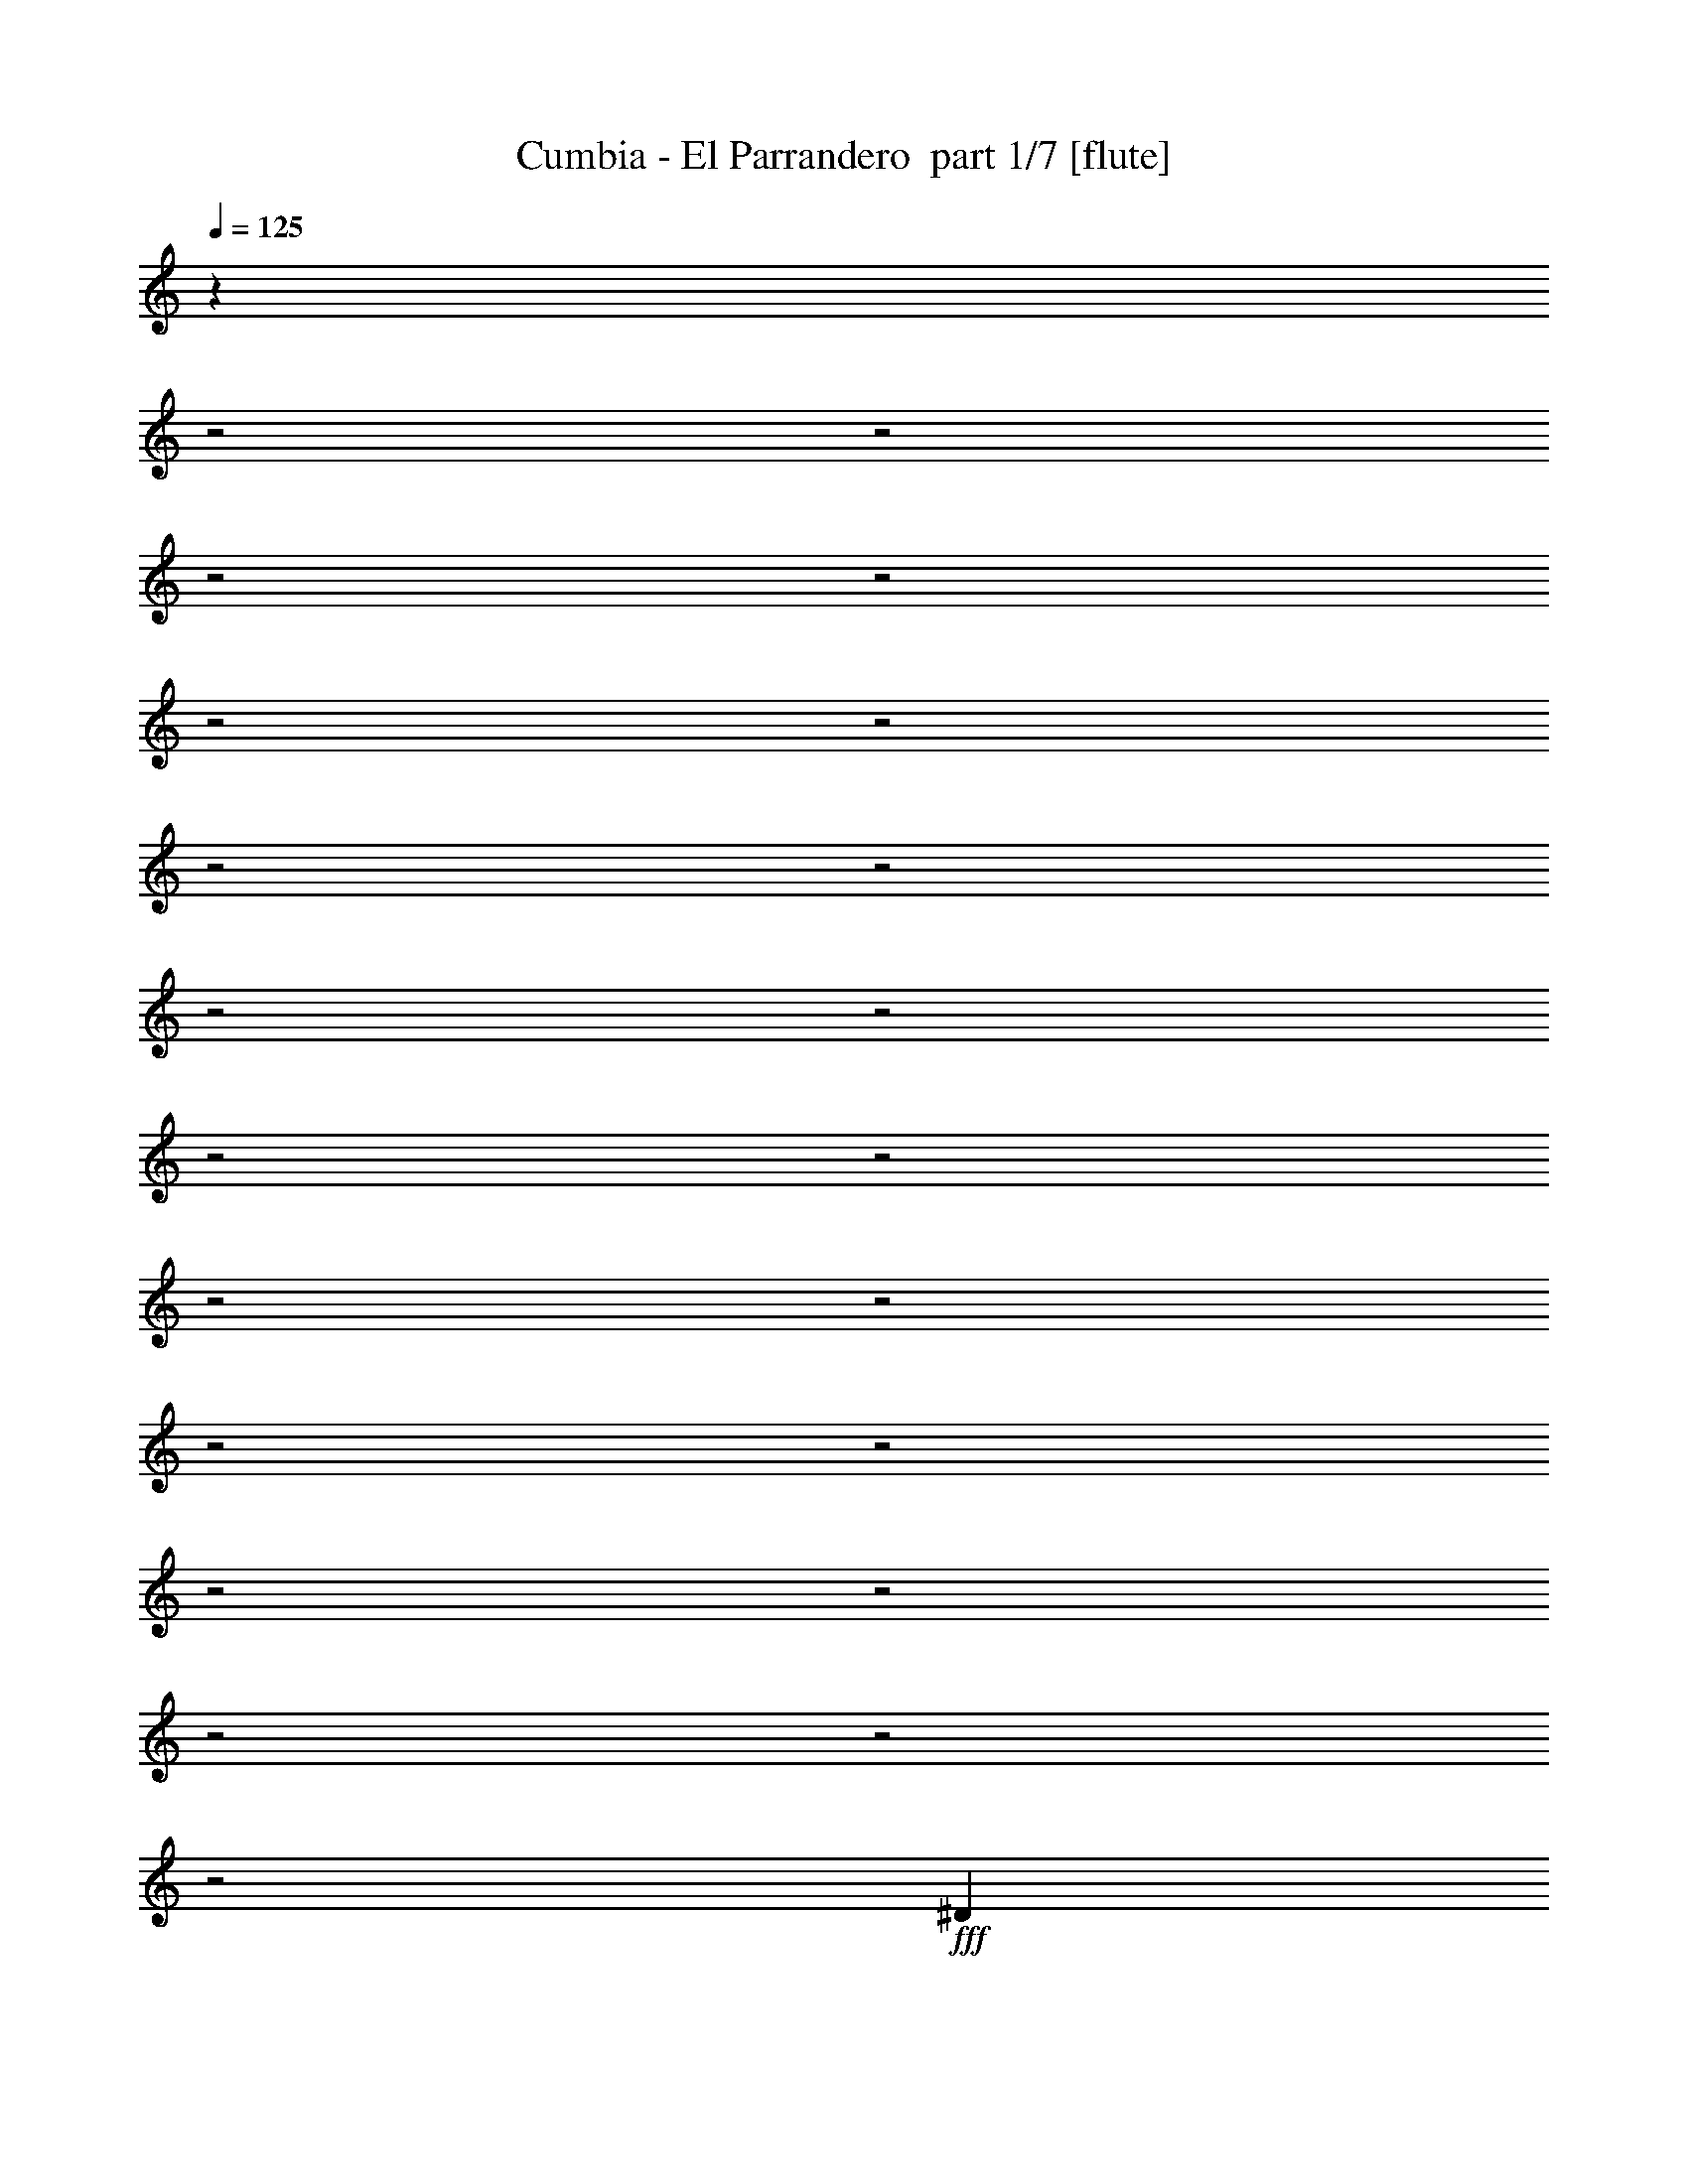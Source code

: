 % Produced with Bruzo's Transcoding Environment 2.0 alpha 
% Transcribed by Bruzo 

X:1
T: Cumbia - El Parrandero  part 1/7 [flute]
Z: Transcribed with BruTE 64
L: 1/4
Q: 125
K: C
z20697/8000
z2/1
z2/1
z2/1
z2/1
z2/1
z2/1
z2/1
z2/1
z2/1
z2/1
z2/1
z2/1
z2/1
z2/1
z2/1
z2/1
z2/1
z2/1
z2/1
z2/1
z2/1
+fff+
[^D1803/8000]
z279/800
[^D221/800]
z1263/8000
+p+
[=G2237/8000]
z561/2000
+f+
[^A439/2000]
z1661/8000
+fff+
[^d2339/8000]
z619/1600
[^d381/1600]
z413/1000
[^d3361/8000]
+f+
[=c467/1600]
z2693/2000
+mp+
[=c557/2000]
z2981/8000
+fff+
[^d3081/8000]
+mp+
[=d5041/8000]
+pp+
[=c3641/8000-]
+fff+
[^A157/1000=c157/1000]
z1809/4000
[^A941/4000]
z2879/8000
[^G2121/8000]
z14571/8000
+f+
[=F1429/8000]
z833/2000
+mp+
[=F271/1000]
z261/1600
+f+
[^G339/1600]
z917/4000
+fff+
[^A1083/4000]
z2819/8000
+p+
[=d1181/8000]
z993/2000
[=d507/2000]
z1367/4000
+fff+
[^A1133/4000]
z1381/800
[^A169/800]
z659/1600
+pp+
[=d341/1600]
z207/1000
+fff+
[^A21/125]
z661/1600
[^A339/1600]
z777/4000
[^G723/4000]
z3819/8000
[^G2181/8000]
z143/400
+mp+
[=G107/400]
z177/100
+fff+
[^D67/400]
z1823/4000
[^D927/4000]
z1731/8000
+pp+
[=G1769/8000]
z1647/8000
+mp+
[^A1353/8000]
z693/1600
+fff+
[^d307/1600]
z1921/4000
[^d829/4000]
z643/1600
[^d457/1600]
z51/400
+f+
[=c31/100]
z10739/8000
+mp+
[=c1761/8000]
z3169/8000
+fff+
[^d49/125]
+p+
[=d3753/8000]
+pp+
[=c1471/4000]
z1147/8000
+fff+
[^A1353/8000]
z3857/8000
+f+
[^A1643/8000]
z1979/4000
+fff+
[^G771/4000]
z7491/4000
+p+
[=F509/4000]
z3519/8000
[=F2481/8000]
z29/200
[^G1/8]
z517/1600
+f+
[^A351/1600]
z211/800
+pp+
[=d189/800]
z211/500
+p+
[=d531/2000]
z3141/8000
+fff+
[^A1859/8000]
z611/4000
+p+
[=c1139/4000]
z1419/8000
+fff+
[^A1581/8000]
z753/2000
+p+
[=d93/500]
z3721/8000
[=d1279/8000]
z1741/4000
[=d1009/4000]
z1287/8000
+mp+
[=c1/8-=d1/8]
+ppp+
[=c741/1600-]
+fff+
[^A1/8-=c1/8]
+ppp+
[^A63/500]
z349/1600
+fff+
[^G251/1600]
z373/800
[^G177/800]
z409/1000
+mp+
[=G27/125]
z3587/2000
+fff+
[^d1/8]
z51/250
[^d51/400]
z69/320
[^d51/320]
z1099/4000
[^d901/4000]
z2567/8000
[^d1433/8000]
z241/1000
[^d5377/8000]
+f+
[=c339/1600]
z3683/8000
+mp+
[=c42/125-]
+fff+
[^d1/8-=c1/8]
+ppp+
[^d2133/4000]
+f+
[=c1363/8000]
z6479/8000
+mp+
[=c1521/8000]
z1111/8000
+fff+
[^d2857/8000]
+p+
[=c2857/8000]
+fff+
[^d3641/8000-]
+pp+
[=c1/8-^d1/8]
+ppp+
[=c517/4000]
z2391/8000
+f+
[=d1609/8000]
z253/500
[=d61/250]
z3201/8000
+fff+
[^A2799/8000]
z12549/8000
+f+
[^A1451/8000]
z619/4000
[=d631/4000]
z1763/8000
+mp+
[=d1237/8000]
z573/2000
+fff+
[=d427/2000]
z2717/8000
+f+
[=d1283/8000]
z1151/4000
[=d849/4000]
z3287/8000
[=d2213/8000]
z623/2000
[^A377/2000]
z2021/8000
[=d1479/8000]
z1473/4000
[=d777/4000]
z2031/8000
+mp+
[=d1969/8000]
z199/500
[=d329/2000]
z3333/8000
[=c2167/8000]
z5/32
+fff+
[^A11/32]
z503/2000
[^G497/2000]
z63/400
+f+
[=G7/25]
z3403/2000
[=G347/2000]
z1077/8000
+mp+
[=c1423/8000]
z177/800
+p+
[=c123/800]
z841/4000
+mp+
[=c3417/8000-]
+fff+
[^A1901/8000=c1901/8000]
z561/2000
+f+
[=G439/2000]
z1829/8000
+mp+
[=c1671/8000]
z1349/4000
+f+
[=c651/4000]
z2003/8000
[=c2497/8000]
z113/320
+fff+
[^A67/320]
z7903/8000
[^A1097/8000]
z24/125
+f+
[^A183/1000]
z101/500
[^A173/1000]
z2033/8000
+fff+
[^A1/8]
z517/1600
[^d941/4000]
z2207/8000
+mp+
[=d3249/8000]
[=c193/1000]
z621/1600
+pp+
[=c479/1600]
z651/4000
+fff+
[^A849/4000]
z3287/8000
[^G1713/8000]
z3049/8000
+mp+
[=F1451/8000]
z2077/8000
+fff+
[^A1423/8000]
z3283/8000
[^A1217/8000]
z2143/8000
[^A1857/8000]
z3241/8000
[^G2259/8000]
z1167/4000
+f+
[=F833/4000]
z1639/8000
+fff+
[^A1361/8000]
z23/50
[^A33/200]
z1817/8000
[^A5097/8000]
[^G1043/4000]
z349/320
[^A1/8]
z109/500
+f+
[^A1031/8000]
z41/160
[^A1/8]
z1969/8000
[^A1981/8000]
z11/80
+mp+
[=d3921/8000-]
[=c1/8-=d1/8]
+ppp+
[=c1479/8000]
z581/4000
+fff+
[^A1/8]
z3649/8000
[^A3081/8000]
[^G527/2000]
z1711/1000
+f+
[=G41/250]
z18/125
+mp+
[=c337/2000]
z369/1600
+p+
[=c231/1600]
z879/4000
+mp+
[=c3417/8000-]
+fff+
[^A73/320=c73/320]
z29/100
+f+
[=G21/100]
z381/1600
+mp+
[=c319/1600]
z1387/4000
+f+
[=c613/4000]
z1039/4000
[=c1211/4000]
z29/80
+fff+
[^A1/5]
z3989/4000
[^A511/4000]
z1611/8000
+f+
[^A1389/8000]
z423/2000
[^A327/2000]
z2109/8000
+fff+
[^A1391/8000]
z2193/8000
[^d1807/8000]
z1141/4000
+mp+
[=d1109/4000]
z1031/8000
[=c1969/8000]
z67/200
+pp+
[=c29/100]
z1377/8000
+fff+
[^A1623/8000]
z3363/8000
[^G1637/8000]
z781/2000
+mp+
[=F43/250]
z2153/8000
+fff+
[^A1347/8000]
z1679/4000
[^A571/4000]
z2219/8000
[^A2281/8000]
z44/125
[^G273/1000]
z2409/8000
+f+
[=F1591/8000]
z857/4000
+fff+
[^A893/4000]
z651/1600
[^A249/1600]
z473/2000
[^A5097/8000]
[^G2011/8000]
z11/10
[^A3/20]
z309/1600
+f+
[^A291/1600]
z813/4000
[^A687/4000]
z797/4000
[^A953/4000]
z47/320
+mp+
[=d3921/8000-]
[=c1/8-=d1/8]
+ppp+
[=c2641/8000]
+fff+
[^A1263/8000]
z1693/4000
[^A3081/8000]
[^G2033/8000]
z17/40
[^G21/80]
z311/800
+f+
[=G439/800]
z4931/2000
z2/1
z2/1
z2/1
z2/1
z2/1
z2/1
z2/1
z2/1
z2/1
z2/1
z2/1
z2/1
z2/1
z2/1
z2/1
z2/1
z2/1
z2/1
z2/1
z2/1
z2/1
+fff+
[^D111/500]
z2817/8000
[^D2183/8000]
z129/800
+p+
[=G221/800]
z2271/8000
+f+
[^A1729/8000]
z211/1000
+fff+
[^d289/1000]
z1561/4000
[^d939/4000]
z3331/8000
[^d3361/8000]
+f+
[=c577/2000]
z10799/8000
+mp+
[=c2201/8000]
z47/125
+fff+
[^d3081/8000]
+mp+
[=d5041/8000]
+pp+
[=c3641/8000-]
+fff+
[^A1229/8000=c1229/8000]
z911/2000
[^A29/125]
z1453/4000
[^G1047/4000]
z7299/4000
+f+
[=F701/4000]
z3359/8000
+mp+
[=F2141/8000]
z333/2000
+f+
[^G417/2000]
z1861/8000
+fff+
[^A2139/8000]
z1423/4000
+p+
[=d577/4000]
z3999/8000
[=d2001/8000]
z2761/8000
+fff+
[^A2239/8000]
z13837/8000
[^A1663/8000]
z1661/4000
+pp+
[=d839/4000]
z1683/8000
+fff+
[^A1317/8000]
z833/2000
[^A417/2000]
z1581/8000
[^G1419/8000]
z1923/4000
[^G1077/4000]
z2887/8000
+mp+
[=G2113/8000]
z14187/8000
+fff+
[^D1313/8000]
z3673/8000
[^D1827/8000]
z879/4000
+pp+
[=G871/4000]
z837/4000
+mp+
[^A663/4000]
z873/2000
+fff+
[^d251/1000]
z3369/8000
[^d1631/8000]
z1621/4000
[^d1129/4000]
z1047/8000
+f+
[=c2453/8000]
z5383/4000
+mp+
[=c867/4000]
z799/2000
+fff+
[^d49/125]
+p+
[=d3753/8000]
+pp+
[=c583/1600]
z587/4000
+fff+
[^A663/4000]
z971/2000
+f+
[^A529/2000]
z697/1600
+fff+
[^G303/1600]
z15009/8000
+p+
[=F1491/8000]
z1523/4000
[=F1227/4000]
z1187/8000
[^G1/8]
z517/1600
+f+
[^A27/125]
z2137/8000
+pp+
[=d1863/8000]
z1701/4000
+p+
[=d1049/4000]
z99/250
+fff+
[^A229/1000]
z1249/8000
+p+
[=c2251/8000]
z723/4000
+fff+
[^A777/4000]
z3039/8000
+p+
[=d1461/8000]
z937/2000
[=d313/2000]
z3509/8000
[=d1991/8000]
z657/4000
+mp+
[=c1/8-=d1/8]
+ppp+
[=c741/1600-]
+fff+
[^A1981/8000=c1981/8000]
z443/2000
[^G307/2000]
z3757/8000
[^G1743/8000]
z3299/8000
+mp+
[=G1701/8000]
z115/64
+fff+
[^d1/8]
z51/250
[^d1/8]
z349/1600
[^d39/250]
z89/320
[^d71/320]
z1297/4000
[^d703/4000]
z391/1600
[^d5377/8000]
+f+
[=c271/1000]
z321/800
+mp+
[=c42/125-]
+fff+
[^d1/8-=c1/8]
+ppp+
[^d2133/4000]
+f+
[=c167/1000]
z3253/4000
+mp+
[=c747/4000]
z569/4000
+fff+
[^d2857/8000]
+p+
[=c2857/8000]
+fff+
[^d3641/8000-]
+pp+
[=c1/8-^d1/8]
+ppp+
[=c1007/8000]
z1209/4000
+f+
[=d791/4000]
z163/320
[=d77/320]
z807/2000
+fff+
[^A693/2000]
z393/250
+f+
[^A89/500]
z253/1600
[=d247/1600]
z179/800
+mp+
[=d121/800]
z2319/8000
+fff+
[=d1681/8000]
z343/1000
+f+
[=d157/1000]
z2329/8000
[=d1671/8000]
z1657/4000
[=d1093/4000]
z2519/8000
[^A1481/8000]
z32/125
[=d363/2000]
z2973/8000
[=d1527/8000]
z1029/4000
+mp+
[=d971/4000]
z3211/8000
[=d1289/8000]
z21/50
[=c107/400]
z1277/8000
+fff+
[^A2723/8000]
z1019/4000
[^G981/4000]
z1287/8000
+f+
[=G2213/8000]
z13639/8000
[=G1361/8000]
z69/500
+mp+
[=c349/2000]
z1797/8000
+p+
[=c1203/8000]
z1709/8000
+mp+
[=c3417/8000-]
+fff+
[^A937/4000=c937/4000]
z2271/8000
+f+
[=G1729/8000]
z29/125
+mp+
[=c411/2000]
z109/320
+f+
[=c51/320]
z203/800
[=c247/800]
z2851/8000
+fff+
[^A1649/8000]
z793/800
[^A107/800]
z1563/8000
+f+
[^A1437/8000]
z1643/8000
[^A1357/8000]
z103/400
+fff+
[^A9/50]
z429/1600
[^d371/1600]
z1117/4000
+mp+
[=d3249/8000]
[=c1517/8000]
z783/2000
+pp+
[=c37/125]
z1329/8000
+fff+
[^A1671/8000]
z1657/4000
[^G843/4000]
z123/320
+mp+
[=F57/320]
z263/1000
+fff+
[^A349/2000]
z331/800
[^A119/800]
z217/800
[^A183/800]
z817/2000
[^G279/1000]
z2361/8000
+f+
[=F1639/8000]
z833/4000
+fff+
[^A917/4000]
z3207/8000
[^A1293/8000]
z461/2000
[^A5097/8000]
[^G2059/8000]
z547/500
[^A1/8]
z109/500
+f+
[^A251/2000]
z2077/8000
[^A1/8]
z1969/8000
[^A977/4000]
z1127/8000
+mp+
[=d3921/8000-]
[=c1/8-=d1/8]
+ppp+
[=c2641/8000]
+fff+
[^A1/8]
z3649/8000
[^A3081/8000]
[^G2081/8000]
z2743/1600
+f+
[=G257/1600]
z1179/8000
+mp+
[=c1321/8000]
z117/500
+p+
[=c141/1000]
z357/1600
+mp+
[=c3417/8000-]
+fff+
[^A899/4000=c899/4000]
z2347/8000
+f+
[=G1653/8000]
z483/2000
+mp+
[=c49/250]
z2801/8000
+f+
[=c1199/8000]
z421/1600
[=c479/1600]
z2927/8000
+fff+
[^A1573/8000]
z1601/1600
[^A1/8]
z1633/8000
+f+
[^A681/4000]
z1719/8000
[^A1281/8000]
z427/1600
+fff+
[^A273/1600]
z111/400
[^d89/400]
z2309/8000
+mp+
[=d2191/8000]
z529/4000
[=c971/4000]
z2707/8000
+pp+
[=c2293/8000]
z351/2000
+fff+
[^A399/2000]
z339/800
[^G161/800]
z3151/8000
+mp+
[=F1349/8000]
z109/400
+fff+
[^A33/200]
z677/1600
[^A223/1600]
z1123/4000
[^A1127/4000]
z2843/8000
[^G2157/8000]
z609/2000
+f+
[=F391/2000]
z1741/8000
+fff+
[^A1759/8000]
z1641/4000
[^A609/4000]
z1919/8000
[^A5097/8000]
[^G31/125]
z8827/8000
[^A1173/8000]
z393/2000
+f+
[^A357/2000]
z413/2000
[^A337/2000]
z1621/8000
[^A1879/8000]
z601/4000
+mp+
[=d3921/8000-]
[=c1/8-=d1/8]
+ppp+
[=c2641/8000]
+fff+
[^A309/2000]
z3413/8000
[^A3081/8000]
[^G1003/4000]
z3427/8000
[^G2073/8000]
z3137/8000
+f+
[=G4363/8000]
z13951/4000
z2/1
z2/1
z2/1
z2/1
z2/1
z2/1
z2/1
z2/1
z2/1
z2/1
z2/1
z2/1
z2/1
z2/1
z2/1
z2/1
z2/1
z2/1
z2/1
z2/1
z2/1
z2/1
z2/1
z2/1
z2/1
z2/1
z2/1
z2/1
z2/1
z2/1
z2/1
z2/1
z2/1
z2/1
z2/1
z2/1
z2/1
z2/1
z2/1
z2/1
z2/1
z2/1
+fff+
[^d1/8]
z51/250
[^d1/8]
z349/1600
[^d1221/8000]
z563/2000
[^d437/2000]
z2621/8000
[^d1379/8000]
z991/4000
[^d5377/8000]
+f+
[=c2141/8000]
z3237/8000
+mp+
[=c42/125-]
+fff+
[^d1/8-=c1/8]
+ppp+
[^d2133/4000]
+f+
[=c1309/8000]
z1633/2000
+mp+
[=c367/2000]
z233/1600
+fff+
[^d367/1600]
z511/4000
+p+
[=c2857/8000]
+fff+
[^d3641/8000]
+pp+
[=c99/400]
z489/1600
+f+
[=d311/1600]
z2051/4000
[=d1199/4000]
z551/1600
+fff+
[^A549/1600]
z12603/8000
+f+
[^A1397/8000]
z323/2000
[=d151/1000]
z1817/8000
+mp+
[=d1183/8000]
z1173/4000
+fff+
[=d827/4000]
z2771/8000
+f+
[=d1229/8000]
z589/2000
[=d411/2000]
z3341/8000
[=d2159/8000]
z1273/4000
[^A727/4000]
z83/320
[=d57/320]
z3/8
[=d3/16]
z417/1600
+mp+
[=d383/1600]
z1619/4000
[=d631/4000]
z3387/8000
[=c3417/8000]
+fff+
[^A337/1000]
z413/1600
[^G387/1600]
z657/4000
+f+
[=G1093/4000]
z6833/4000
[=G667/4000]
z1131/8000
+mp+
[=c1369/8000]
z57/250
+p+
[=c147/1000]
z217/1000
+mp+
[=c3417/8000-]
+fff+
[^A1847/8000=c1847/8000]
z1149/4000
+f+
[=G851/4000]
z1883/8000
+mp+
[=c1617/8000]
z43/125
+f+
[=c39/250]
z2057/8000
[=c2443/8000]
z1439/4000
+fff+
[^A811/4000]
z7957/8000
[^A1043/8000]
z159/800
+f+
[^A141/800]
z167/800
[^A133/800]
z2087/8000
+fff+
[^A1413/8000]
z543/2000
[^d457/2000]
z2261/8000
+mp+
[=d2239/8000]
z101/800
[=c199/800]
z2659/8000
+pp+
[=c2341/8000]
z339/2000
+fff+
[^A411/2000]
z3341/8000
[^G1659/8000]
z1551/4000
+mp+
[=F699/4000]
z2131/8000
+fff+
[^A1369/8000]
z3337/8000
[^A1163/8000]
z2197/8000
[^A1803/8000]
z659/1600
[^G441/1600]
z597/2000
+f+
[=F403/2000]
z1693/8000
+fff+
[^A1807/8000]
z1617/4000
[^A633/4000]
z1871/8000
[^A5097/8000]
[^G127/500]
z8779/8000
[^A1221/8000]
z1523/8000
+f+
[^A1/8]
z2081/8000
[^A349/2000]
z1573/8000
[^A1927/8000]
z577/4000
+mp+
[=d3921/8000-]
[=c1/8-=d1/8]
+ppp+
[=c2641/8000]
+fff+
[^A321/2000]
z673/1600
[^A3081/8000]
[^G1027/4000]
z13741/8000
+f+
[=G1259/8000]
z603/4000
+mp+
[=c647/4000]
z1899/8000
+p+
[=c1101/8000]
z453/2000
+mp+
[=c427/1000-]
+fff+
[^A443/2000=c443/2000]
z1187/4000
+f+
[=G813/4000]
z979/4000
+mp+
[=c771/4000]
z707/2000
+f+
[=c209/1000]
z51/250
[=c37/125]
z1477/4000
+fff+
[^A1023/4000]
z1883/2000
[^A1/8]
z1633/8000
+f+
[^A267/1600]
z873/4000
[^A627/4000]
z1081/4000
+fff+
[^A669/4000]
z2247/8000
[^d1753/8000]
z73/250
+mp+
[=d3249/8000]
[=c383/1600]
z1367/4000
+pp+
[=c1133/4000]
z1431/8000
+fff+
[^A1569/8000]
z3417/8000
[^G1583/8000]
z1589/4000
+mp+
[=F661/4000]
z2207/8000
+fff+
[^A1293/8000]
z853/2000
[^A17/125]
z2273/8000
[^A2227/8000]
z287/800
[^G213/800]
z2463/8000
+f+
[=F1537/8000]
z221/1000
+fff+
[^A433/2000]
z3309/8000
[^A1191/8000]
z973/4000
[^A5097/8000]
[^G1957/8000]
z4427/4000
[^A573/4000]
z1599/8000
+f+
[^A1401/8000]
z1679/8000
[^A1321/8000]
z103/500
[^A463/2000]
z1229/8000
+mp+
[=d3921/8000-]
[=c1/8-=d1/8]
+ppp+
[=c2641/8000]
+fff+
[^A1209/8000]
z43/100
[^A103/400]
z1021/8000
[^G1979/8000]
z1727/4000
[^G1023/4000]
z3163/8000
+f+
[=G4337/8000]
z39/16
z2/1
z2/1
z2/1
z2/1
z2/1
z2/1
z2/1
z2/1
z2/1
z2/1
z2/1
z2/1
z2/1
z2/1
z2/1
z2/1
z2/1
z2/1
z2/1
z2/1
z2/1
z2/1
z2/1
z2/1

X:2
T: Cumbia - El Parrandero  part 2/7 [clarinet]
Z: Transcribed with BruTE 64
L: 1/4
Q: 125
K: C
z2543/1600
+f+
[^D1/8-^d1/8]
+ppp+
[^D51/250]
+f+
[^D1/8-^d1/8]
+ppp+
[^D1521/8000]
+p+
[^D283/2000^d283/2000]
z2173/8000
+f+
[^D1327/8000^d1327/8000]
z349/800
[^D151/800^d151/800]
z1627/8000
[^D5769/8000^d5769/8000]
+ppp+
[=C401/2000-=c401/2000]
[=C1/8]
z2213/8000
[=C2689/8000=c2689/8000]
+p+
[^D4873/8000^d4873/8000]
+ppp+
[=C69/320=c69/320]
z3451/4000
[=C63/200=c63/200]
+f+
[^D2521/8000^d2521/8000]
+ppp+
[=C121/320=c121/320]
+f+
[^D4481/8000^d4481/8000]
+ppp+
[=C3529/8000=c3529/8000]
+p+
[=D761/4000=d761/4000]
z3799/8000
+pp+
[=D1701/8000=d1701/8000]
z181/400
+f+
[^A,97/200^A97/200]
z2993/2000
[^A,2297/8000^A2297/8000]
+ppp+
[=D1731/8000=d1731/8000]
z647/4000
[=D603/4000=d603/4000]
z1021/4000
+pp+
[=D979/4000=d979/4000]
z143/400
+ppp+
[=D41/200=d41/200]
z111/500
+pp+
[=D403/1000=d403/1000]
z1161/4000
+f+
[^A,839/4000^A839/4000]
z2859/8000
[^A,1641/8000^A1641/8000]
z19/125
+ppp+
[=D223/1000=d223/1000]
z3313/8000
+pp+
[=D1687/8000=d1687/8000]
z893/4000
[=D857/4000=d857/4000]
z3439/8000
+ppp+
[=D1561/8000=d1561/8000]
z87/200
[=C3137/8000=c3137/8000]
+f+
[^A,3883/8000-^A3883/8000]
+ppp+
[^A,1/8]
+p+
[^G,2791/8000^G2791/8000]
[=G,1209/8000=G1209/8000]
z59/125
+ppp+
[^D,3193/8000-^D3193/8000-]
[=G,2633/8000=G2633/8000^D,2633/8000^D2633/8000]
+pp+
[=C949/4000=c949/4000-]
+ppp+
[=c1407/8000]
+f+
[^A,1593/8000-^A1593/8000]
+ppp+
[^A,1/8]
z30783/8000
z2/1
z2/1
z2/1
z2/1
z2/1
z2/1
z2/1
z2/1
+f+
[=G,1/8-^A,1/8^D1/8^d1/8-]
+ppp+
[=G,1409/8000^d1409/8000]
+f+
[=G,327/2000^A,327/2000^D327/2000^d327/2000-]
+ppp+
[^d1/8]
z2341/8000
+f+
[=G,4/25-^A,4/25^D4/25^d4/25-]
+ppp+
[=G,1689/8000^d1689/8000]
+f+
[=G,119/800-^A,119/800-^D119/800^d119/800-]
+ppp+
[=G,1/8^A,1/8^d1/8]
z2963/8000
+f+
[=G,1037/8000^A,1037/8000^D1037/8000^d1037/8000]
z497/2000
[=G,189/1000-^A,189/1000^D189/1000^d189/1000-]
+ppp+
[=G,1/8^d1/8]
z25359/8000
z2/1
z2/1
z2/1
z2/1
z2/1
z2/1
z2/1
z2/1
z2/1
z2/1
z2/1
z2/1
z2/1
z2/1
z2/1
z2/1
z2/1
z2/1
z2/1
z2/1
z2/1
z2/1
z2/1
z2/1
+f+
[=D1641/8000=d1641/8000]
z3121/8000
+ppp+
[=F1879/8000=f1879/8000]
z713/4000
+f+
[^a787/4000^A787/4000]
z727/1600
[^G273/1600^g273/1600-]
+ppp+
[^g1/8]
z613/2000
+p+
[=c'549/1600=c549/1600]
+f+
[^A2303/8000^a2303/8000]
z22627/8000
z2/1
z2/1
z2/1
[^d1/8-]
+pp+
[=G1373/8000^d1373/8000]
z10927/4000
z2/1
z2/1
z2/1
z2/1
z2/1
z2/1
z2/1
z2/1
z2/1
z2/1
z2/1
z2/1
z2/1
z2/1
z2/1
z2/1
z2/1
z2/1
z2/1
z2/1
z2/1
+f+
[^D573/4000^d573/4000]
z743/4000
[^D507/4000^d507/4000]
z1507/8000
+mp+
[^D1/8^d1/8]
z461/1600
+f+
[^D297/2000^d297/2000]
z3741/8000
[^D1259/8000^d1259/8000]
z883/4000
[^D2367/4000^d2367/4000]
z207/1600
+ppp+
[=C393/1600=c393/1600]
z713/2000
+pp+
[=C2689/8000=c2689/8000]
+mp+
[^D4873/8000^d4873/8000]
+ppp+
[=C793/4000=c793/4000]
z7041/8000
+pp+
[=C1459/8000-=c1459/8000]
+ppp+
[=C1173/8000]
+f+
[^D2409/8000^d2409/8000]
+ppp+
[=C959/4000-=c959/4000]
[=C1219/8000]
+f+
[^D3781/8000-^d3781/8000]
+ppp+
[^D1/8]
+pp+
[=C1/4=c1/4]
z1117/8000
+mp+
[=D1383/8000=d1383/8000]
z1969/4000
+p+
[=D1031/4000=d1031/4000]
z3259/8000
+f+
[^A,3741/8000-^A3741/8000]
+ppp+
[^A,1/8]
z10999/8000
+f+
[^A,2409/8000^A2409/8000]
+ppp+
[=D199/1000=d199/1000]
z1433/8000
[=D2067/8000=d2067/8000]
z1181/8000
+p+
[=D1819/8000=d1819/8000]
z2999/8000
+pp+
[=D1501/8000=d1501/8000]
z383/1600
+p+
[=D617/1600-=d617/1600]
+ppp+
[=D1/8]
z1461/8000
+f+
[^A,1539/8000^A1539/8000]
z1499/4000
[^A,751/4000^A751/4000]
z271/1600
+pp+
[=D329/1600-=d329/1600]
+ppp+
[=D1/8]
z613/2000
+p+
[=D387/2000=d387/2000]
z77/320
[=D63/320=d63/320]
z1789/4000
+pp+
[=D711/4000=d711/4000]
z3619/8000
[=C3137/8000-=c3137/8000]
+f+
[^A,1/8-^A1/8-=C1/8]
+ppp+
[^A,3761/8000^A3761/8000]
+mp+
[^G,2913/8000^G2913/8000]
[=G,207/800=G207/800]
z583/1600
+ppp+
[^D,3193/8000^D3193/8000]
[=G,2633/8000=G2633/8000]
+p+
[=C3193/8000=c3193/8000]
+f+
[^A,1033/4000^A1033/4000]
z15711/4000
z2/1
z2/1
z2/1
z2/1
z2/1
z2/1
z2/1
z2/1
[=G,1/8-^A,1/8-^D1/8^d1/8-]
+ppp+
[=G,1409/8000^A,1409/8000^d1409/8000]
+f+
[=G,1169/8000-^A,1169/8000^D1169/8000^d1169/8000-]
+ppp+
[=G,1/8^d1/8]
z31/100
+f+
[=G,4/25-^A,4/25-^D4/25^d4/25-]
+ppp+
[=G,1689/8000^A,1689/8000^d1689/8000]
+f+
[=G,1051/8000-^A,1051/8000-^D1051/8000^d1051/8000-]
+ppp+
[=G,3/16^A,3/16^d3/16]
z249/800
+f+
[=G,139/1000-^A,139/1000^D139/1000^d139/1000-]
+ppp+
[=G,349/1600^d349/1600]
+f+
[=G,1653/8000-^A,1653/8000^D1653/8000-^d1653/8000-]
+ppp+
[=G,1/8^D1/8^d1/8]
z12693/4000
z2/1
z2/1
z2/1
z2/1
z2/1
z2/1
z2/1
z2/1
z2/1
z2/1
z2/1
z2/1
z2/1
z2/1
z2/1
z2/1
z2/1
z2/1
z2/1
z2/1
z2/1
z2/1
z2/1
z2/1
+f+
[=D807/4000=d807/4000]
z787/2000
+ppp+
[=F463/2000=f463/2000]
z363/2000
+f+
[^a387/2000-^A387/2000]
+ppp+
[^a1/8]
z1331/4000
+f+
[^G669/4000^g669/4000-]
+ppp+
[^g1/8]
z2479/8000
+mp+
[=c'549/1600-=c549/1600]
+f+
[^A1/8-^a1/8-=c'1/8]
+ppp+
[^A319/2000^a319/2000]
z11327/4000
z2/1
z2/1
z2/1
+f+
[^d1/8-]
+pp+
[=G673/4000^d673/4000]
z13807/4000
z2/1
z2/1
z2/1
z2/1
z2/1
z2/1
z2/1
z2/1
z2/1
z2/1
z2/1
z2/1
z2/1
z2/1
z2/1
z2/1
z2/1
z2/1
z2/1
z2/1
z2/1
z2/1
+f+
[^A693/4000^a693/4000]
z3263/8000
[=d3081/8000-]
[=c1/8-=c'1/8-=d1/8]
+ppp+
[=c539/2000=c'539/2000-]
[=c'1/8]
z6193/1600
+f+
[^a307/1600^A307/1600]
z1781/4000
[=d2801/8000-]
[=c1/8-=c'1/8-=d1/8]
+ppp+
[=c2137/8000=c'2137/8000]
z22469/8000
z2/1
z2/1
z2/1
z2/1
z2/1
z2/1
+f+
[^a2031/8000^A2031/8000]
z2619/8000
[=d77/200-]
[=c1/8-=c'1/8-=d1/8]
+ppp+
[=c2301/8000=c'2301/8000]
z1591/400
+f+
[^A21/100^a21/100]
z3417/8000
[=d2801/8000-]
[=c1/8-=c'1/8-=d1/8]
+ppp+
[=c891/4000=c'891/4000-]
[=c'1/8]
z21713/8000
z2/1
z2/1
z2/1
z2/1
z2/1
z2/1
+f+
[^A1287/8000^a1287/8000]
z1681/4000
[=d3081/8000-]
[=c'139/1000-=c139/1000-=d139/1000]
+ppp+
[=c489/1600=c'489/1600]
z7891/2000
+f+
[^A359/2000^a359/2000]
z3661/8000
[=d2801/8000-]
[=c'1519/4000=c1519/4000=d1519/4000]
z2807/1000
z2/1
z2/1
z2/1
z2/1
z2/1
z2/1
[^a511/2000^A511/2000]
z521/1600
[=d3081/8000-]
[=c1/8-=c'1/8-=d1/8]
+ppp+
[=c1157/4000=c'1157/4000]
z31807/8000
+f+
[^A1193/8000^a1193/8000-]
+ppp+
[^a1/8]
z363/1000
+f+
[=d2801/8000-]
[=c1/8-=c'1/8-=d1/8]
+ppp+
[=c359/1600=c'359/1600-]
[=c'1/8]
z29413/8000
z2/1
z2/1
z2/1
z2/1
z2/1
z2/1
z2/1
z2/1
+f+
[=d1587/8000=D1587/8000]
z127/320
+ppp+
[=F73/320=f73/320]
z1479/8000
+f+
[^a1521/8000-^A1521/8000]
+ppp+
[^a1/8]
z2689/8000
+f+
[^G1311/8000^g1311/8000-]
+ppp+
[^g1/8]
z1309/4000
+mp+
[=c2633/8000=c'2633/8000-]
+f+
[^A1/8-^a1/8-=c'1/8]
+ppp+
[^A1249/8000^a1249/8000]
z22681/8000
z2/1
z2/1
z2/1
+f+
[^d1/8-]
+pp+
[=G1319/8000^d1319/8000]
z27641/8000
z2/1
z2/1
z2/1
z2/1
z2/1
z2/1
z2/1
z2/1
z2/1
z2/1
z2/1
z2/1
z2/1
z2/1
z2/1
z2/1
z2/1
z2/1
z2/1
z2/1
z2/1
z2/1
+f+
[^A1359/8000^a1359/8000]
z329/800
[=d3081/8000-]
[=c1/8-=c'1/8-=d1/8]
+ppp+
[=c2129/8000=c'2129/8000-]
[=c'1/8]
z1937/500
+f+
[^a377/2000^A377/2000]
z3589/8000
[=d2801/8000-]
[=c'311/800=c311/800=d311/800]
z1399/500
z2/1
z2/1
z2/1
z2/1
z2/1
z2/1
[^A279/2000^a279/2000]
z1767/4000
[=d77/200-]
[=c1/8-=c'1/8-=d1/8]
+ppp+
[=c1193/4000=c'1193/4000]
z6347/1600
+f+
[^A253/1600^a253/1600-]
+ppp+
[^a1/8]
z177/500
+f+
[=d2801/8000-]
[=c1/8-=c'1/8-=d1/8]
+ppp+
[=c1867/8000=c'1867/8000]
z3059/1000
z2/1
z2/1
z2/1
+f+
[^d257/2000]
z1549/8000
[^d1451/8000]
z1963/4000
[^d537/4000]
z1671/8000
[^d1329/8000]
z239/500
[^d147/1000]
z1681/8000
[^d1319/8000]
z39/16
z2/1
z2/1

X:3
T: Cumbia - El Parrandero  part 3/7 [bagpipes]
Z: Transcribed with BruTE 64
L: 1/4
Q: 125
K: C
z12563/4000
z2/1
z2/1
z2/1
z2/1
z2/1
z2/1
z2/1
z2/1
z2/1
z2/1
+ff+
[^D2241/8000=G2241/8000-]
[^A1/8-=G1/8]
[^D183/1000^A183/1000-]
+mp+
[^d1/8-^A1/8]
+p+
[=G1641/8000^d1641/8000-]
+pp+
[=c1/8-^c1/8-^d1/8]
+ff+
[^D257/2000=c257/2000^c257/2000]
z12247/8000
[^D1/8=G1/8-]
+ppp+
[=G1073/8000]
+ff+
[^D21/100^A21/100-]
+ppp+
[^A269/1600-]
+mp+
[=G331/1600^d331/1600-^A331/1600]
+ppp+
[^d137/800-]
+ff+
[^D113/800=c113/800-^d113/800]
+ppp+
[=c1/8]
z11313/8000
+ff+
[^D119/500=G119/500-]
[^A1/8-=G1/8]
+mp+
[^D1633/8000-^A1633/8000-]
+p+
[^d1/8-^D1/8^A1/8]
+pp+
[=G2473/8000-^d2473/8000]
+ff+
[^D1677/8000=c1677/8000-=G1677/8000]
+ppp+
[=c309/2000-]
+ff+
[=D441/2000^A441/2000=c441/2000]
z3221/8000
[=d1779/8000=F1779/8000]
z1799/4000
[=F701/4000-=d701/4000]
+ppp+
[=F1/8]
z351/1000
+ff+
[=D423/2000^A423/2000]
z277/2000
[=C473/2000-^G473/2000^A473/2000]
+ppp+
[=C1/8]
z1333/1000
+mp+
[=D133/500]
+ff+
[=F493/1600^G493/1600-]
+mp+
[=F1743/8000=d1743/8000-^G1743/8000]
+ppp+
[=d641/4000-]
+ff+
[^D609/4000=c609/4000-=d609/4000]
+ppp+
[=c1/8]
z11169/8000
+ff+
[=D1801/8000=F1801/8000]
[^G1/8-]
[=F103/800^G103/800-]
+ppp+
[^G633/4000-]
+mp+
[=F2081/8000=d2081/8000-^G2081/8000]
+ppp+
[=d1/8-]
+ff+
[^D1153/8000=c1153/8000-=d1153/8000]
+ppp+
[=c1/8]
z5729/4000
+ff+
[=D771/4000]
z1259/8000
[=F2577/8000^G2577/8000]
+mp+
[=F26/125=d26/125-]
+ppp+
[=d1193/8000-]
+ff+
[^D1307/8000=c1307/8000-=d1307/8000]
+ppp+
[=c1493/8000-]
+ff+
[^A1507/8000-=D1507/8000=c1507/8000]
+ppp+
[^A1/8]
z303/100
z2/1
z2/1
z2/1
z2/1
z2/1
z2/1
z2/1
z2/1
z2/1
z2/1
z2/1
z2/1
z2/1
z2/1
z2/1
z2/1
z2/1
z2/1
z2/1
z2/1
z2/1
+ff+
[^D1/8-]
[=C1633/8000^D1633/8000]
+mp+
[=D2353/8000-=F2353/8000-]
+ff+
[^C181/1000-=G181/1000-=D181/1000=F181/1000]
[^G197/1000-^C197/1000=G197/1000]
+pp+
[=B,1/8=C1/8-^G1/8-]
+ppp+
[=C1577/8000-^G1577/8000-]
+ff+
[^C1/8-^A1/8-=C1/8^G1/8]
+ppp+
[^C1673/8000-^A1673/8000]
[^C1/8]
z27463/8000
z2/1
z2/1
z2/1
z2/1
z2/1
z2/1
z2/1
z2/1
+ff+
[^A1037/8000]
z1207/800
+f+
[^D143/800]
z1603/2000
+ppp+
[=c2913/8000]
+f+
[^A47/320]
z7227/8000
+p+
[^D1273/8000]
z3993/8000
+f+
[^D1507/8000]
z1627/4000
+ppp+
[=c873/4000]
z1279/8000
+f+
[^A1221/8000]
z9813/8000
[^D1687/8000]
z5539/8000
+pp+
[=c661/1600]
+f+
[^A207/1000]
z1593/8000
[^D1407/8000]
z1873/4000
+p+
[=F877/4000]
z3791/8000
[=F1709/8000]
z3109/8000
+ppp+
[=d42/125-]
+pp+
[=c1703/8000=d1703/8000]
z2207/2000
+p+
[=F209/1000]
z3253/4000
+pp+
[=d2689/8000]
+ppp+
[=c261/1600]
z6817/8000
+pp+
[=F1183/8000]
z2041/4000
[=F959/4000]
z3291/8000
+ppp+
[=d2633/8000]
[=c197/1000]
z1847/1600
+pp+
[=F253/1600]
z281/320
+ppp+
[=d2409/8000-]
[=c1/8-=d1/8]
[=c533/4000]
z107/800
+p+
[=F143/800]
z987/2000
+f+
[^D263/2000]
z4437/8000
[^D1563/8000]
z1711/4000
+ppp+
[=c1039/4000]
z1003/8000
+f+
[^A1497/8000]
z4573/4000
[=G,677/4000^D677/4000]
z811/1000
[^D189/1000=c189/1000-]
+ppp+
[=c7/40]
+f+
[=G11/80-^A11/80]
+ppp+
[=G1/8]
z6303/8000
+p+
[=G,1197/8000^D1197/8000]
z1017/2000
+f+
[=G,179/1000^D179/1000]
z3329/8000
[^D1671/8000=c1671/8000-]
+ppp+
[=c677/4000]
+f+
[=G573/4000-^A573/4000]
+ppp+
[=G1/8]
z211/200
+f+
[^D39/200-=G,39/200]
+ppp+
[^D1/8]
z5451/8000
+f+
[^D1549/8000=c1549/8000-]
+ppp+
[=c1419/8000]
+f+
[=G1581/8000-^A1581/8000]
+ppp+
[=G417/2000]
+f+
[^D1/8]
z4153/8000
+p+
[=D1679/8000=F1679/8000]
z3251/8000
+pp+
[=D1/8-]
+p+
[=F1249/8000=D1249/8000]
z89/250
+pp+
[=d269/1000-=F269/1000]
+ppp+
[=d1/8-]
+f+
[^D3/16=c3/16-=d3/16]
+ppp+
[=c1/8]
z7903/8000
+p+
[=D2097/8000=F2097/8000]
z5857/8000
+pp+
[=d2913/8000=F2913/8000]
+f+
[^D173/800=c173/800]
z799/1000
+pp+
[=D201/1000=F201/1000]
z3657/8000
[=D1343/8000=F1343/8000-]
+ppp+
[=F1/8]
z2867/8000
+pp+
[=F2193/8000=d2193/8000]
+ppp+
[=c1/8-]
+f+
[^D1/8=c1/8]
z4653/4000
+pp+
[=D567/4000=F567/4000-]
+ppp+
[=F1/8]
z1413/2000
[=d1969/8000-=F1969/8000]
[=d1/8]
+p+
[^D1379/8000=c1379/8000-]
+ppp+
[=c823/4000]
+p+
[=D677/4000=F677/4000]
z4023/8000
+f+
[=G,1977/8000^D1977/8000]
z439/1000
[=G,93/500-^D93/500]
+ppp+
[=G,1/8]
z1249/4000
+f+
[^D91/250=c91/250]
[^A159/800=G159/800-]
+ppp+
[=G1/8]
z4653/1600
z2/1
z2/1
z2/1
z2/1
z2/1
z2/1
z2/1
z2/1
z2/1
z2/1
+ff+
[^D2241/8000=G2241/8000]
[^A1/8-]
[^D183/1000^A183/1000-]
+mp+
[^d1/8-^A1/8]
+p+
[=G81/320^d81/320-]
+pp+
[=c1/8-^c1/8^d1/8]
+ff+
[^D201/1600=c201/1600]
z5943/4000
[^D557/4000=G557/4000-]
+ppp+
[=G1/8-]
+ff+
[^D31/125^A31/125-=G31/125]
+ppp+
[^A1/8-]
+mp+
[=G1/8-^d1/8-^A1/8]
+ppp+
[=G127/1000^d127/1000-]
[^d1/8-]
+ff+
[^D3/16=c3/16^d3/16]
z747/500
[^D119/500=G119/500-]
[^A1/8-=G1/8]
+mp+
[^D1633/8000-^A1633/8000-]
+p+
[^d1/8-^D1/8^A1/8]
+pp+
[=G2473/8000-^d2473/8000-]
+ff+
[^D769/4000=c769/4000-=G769/4000^d769/4000]
+ppp+
[=c11/64-]
+ff+
[=D13/64^A13/64=c13/64]
z21/50
[=d41/200-=F41/200]
+ppp+
[=d1/8]
z2737/8000
+ff+
[=F1763/8000=d1763/8000]
z3447/8000
[=D1553/8000-^A1553/8000]
+ppp+
[=D1247/8000]
+ff+
[=C1753/8000-^G1753/8000^A1753/8000]
+ppp+
[=C1/8]
z10803/8000
+mp+
[=D133/500]
+ff+
[=F493/1600^G493/1600-]
+mp+
[=F81/320=d81/320-^G81/320]
+ppp+
[=d1/8-]
+ff+
[^D1079/8000=c1079/8000-=d1079/8000]
+ppp+
[=c1/8]
z2827/2000
+ff+
[=D1801/8000=F1801/8000]
[^G1/8-]
[=F1391/8000^G1391/8000-]
+ppp+
[^G1/8-]
+mp+
[=F1/4=d1/4-^G1/4]
+ppp+
[=d1/8-]
+ff+
[=c1/4^D1/4=d1/4]
z11597/8000
[=D1403/8000]
z699/4000
[=F2577/8000^G2577/8000-]
+mp+
[=F61/320=d61/320-^G61/320]
+ppp+
[=d333/2000-]
+ff+
[^D73/500=c73/500-=d73/500]
+ppp+
[=c51/250-]
+ff+
[=D467/2000^A467/2000=c467/2000]
z24767/8000
z2/1
z2/1
z2/1
z2/1
z2/1
z2/1
z2/1
z2/1
z2/1
z2/1
z2/1
z2/1
z2/1
z2/1
z2/1
z2/1
z2/1
z2/1
z2/1
z2/1
z2/1
[^D1/8-]
[=C1633/8000^D1633/8000]
+mp+
[=D2353/8000-=F2353/8000-]
+ff+
[^C181/1000-=G181/1000-=D181/1000=F181/1000]
[^G197/1000-^C197/1000=G197/1000]
+pp+
[=B,1/8=C1/8-^G1/8-]
+ppp+
[=C1577/8000-^G1577/8000-]
+ff+
[^C1/8-^A1/8-=C1/8^G1/8]
+ppp+
[^C823/4000-^A823/4000]
[^C1/8]
z2749/800
z2/1
z2/1
z2/1
z2/1
z2/1
z2/1
z2/1
z2/1
+ff+
[^A101/800]
z12097/8000
+f+
[^D1403/8000]
z6439/8000
+ppp+
[=c2913/8000]
+f+
[^A287/2000]
z3627/4000
+p+
[^D623/4000]
z201/400
+f+
[^D37/200]
z3281/8000
+ppp+
[=c1719/8000]
z261/1600
+f+
[^A239/1600]
z123/100
[^D83/400]
z2783/4000
+pp+
[=c661/1600]
+f+
[^A1629/8000]
z81/400
[^D69/400]
z3773/8000
+p+
[=F1727/8000]
z1909/4000
[=F841/4000]
z49/125
+ppp+
[=d42/125-]
+pp+
[=c1/8-=d1/8]
+ppp+
[=c147/1000]
z1671/1600
+p+
[=F329/1600]
z6533/8000
+pp+
[=d2689/8000]
+ppp+
[=c889/4000]
z793/1000
+pp+
[=F289/2000]
z4109/8000
[=F1891/8000]
z1659/4000
+ppp+
[=d2633/8000]
[=c1549/8000]
z4631/4000
+pp+
[=F619/4000]
z1763/2000
+ppp+
[=d301/1000-]
[=c1/8-=d1/8]
[=c13/100]
z1097/8000
+p+
[=F1403/8000]
z159/320
+f+
[^D41/320]
z279/500
[^D24/125]
z3449/8000
+ppp+
[=c2051/8000]
z103/800
+f+
[^A147/800]
z9173/8000
[=G,1327/8000-^D1327/8000]
+ppp+
[=G,1/8]
z1159/1600
+f+
[^D241/1600=c241/1600-]
+ppp+
[=c1427/8000]
+f+
[=G1073/8000-^A1073/8000]
+ppp+
[=G1/8]
z6329/8000
+p+
[=G,1171/8000^D1171/8000]
z819/1600
+f+
[=G,281/1600^D281/1600]
z839/2000
[^D411/2000=c411/2000-]
+ppp+
[=c1381/8000]
+f+
[=G1119/8000-^A1119/8000]
+ppp+
[=G1/8]
z8467/8000
+f+
[^D1533/8000-=G,1533/8000]
+ppp+
[^D1/8]
z5477/8000
+f+
[^D1523/8000=c1523/8000-]
+ppp+
[=c723/4000]
+f+
[=G777/4000-^A777/4000]
+ppp+
[=G339/1600]
+f+
[^D1/8]
z4153/8000
+p+
[=D413/2000=F413/2000]
z1639/4000
+pp+
[=D1/8-]
+p+
[=F611/4000=D611/4000]
z23/64
+pp+
[=d17/64-=F17/64]
+ppp+
[=d1/8-]
+f+
[^D3/16=c3/16-=d3/16]
+ppp+
[=c1/8]
z793/800
+p+
[=D207/800=F207/800]
z1471/2000
+pp+
[=d2913/8000=F2913/8000]
+f+
[^D1703/8000=c1703/8000]
z6419/8000
+pp+
[=D1581/8000=F1581/8000]
z921/2000
[=D329/2000=F329/2000-]
+ppp+
[=F1/8]
z1447/4000
+pp+
[=F137/500=d137/500]
+ppp+
[=c1/8-]
+f+
[^D1/8=c1/8]
z9307/8000
+pp+
[=D1107/8000=F1107/8000-]
+ppp+
[=F1/8]
z5679/8000
[=d1969/8000-=F1969/8000]
[=d1/8]
+p+
[^D169/1000=c169/1000-]
+ppp+
[=c1673/8000]
+p+
[=D1327/8000=F1327/8000]
z81/160
+f+
[=G,29/160^D29/160]
z4039/8000
[=G,1461/8000-^D1461/8000]
+ppp+
[=G,1/8]
z2861/8000
+f+
[^D161/500=c161/500]
[^A1563/8000=G1563/8000-]
+ppp+
[=G1/8]
z128/125
+ff+
[=G167/1000^D167/1000=c167/1000]
z1241/8000
[^D4/25=G4/25=c4/25]
z127/1000
+mf+
[=G181/1000^D181/1000=c181/1000-]
+ff+
[^A1857/8000-=c1857/8000]
+mf+
[^D113/800=G113/800-^A113/800]
+ff+
[=c1727/8000-=G1727/8000]
+mf+
[^D1273/8000=G1273/8000-=c1273/8000-]
+ppp+
[=G1/8=c1/8]
z29431/8000
+ff+
[=c153/1000=D153/1000^G153/1000]
z19/100
[=D1/8-^G1/8=c1/8-]
+ppp+
[=D1297/8000=c1297/8000]
+mf+
[=D191/1000^G191/1000=c191/1000-]
+ff+
[^A333/1600-=c333/1600]
+mf+
[=D1/8-^G1/8-^A1/8]
+ppp+
[=D22/125^G22/125]
+ff+
[=D1427/8000^G1427/8000=c1427/8000-]
+ppp+
[=c1/8]
z6227/2000
+ff+
[^A,2409/8000-=G2409/8000-]
[=F153/1000-^G,153/1000-=G153/1000^A,153/1000]
+ppp+
[^G,1801/8000=F1801/8000]
+ff+
[=F87/500=G,87/500-^D87/500-]
+ppp+
[=G,127/1000-^D127/1000]
+mf+
[=F549/1600-^G,549/1600-=G,549/1600]
[=G4/25-^A,4/25-=F4/25^G,4/25]
+ppp+
[^A,1521/8000=G1521/8000-]
+ff+
[^A551/2000^D551/2000=G551/2000]
z303/2000
[=G143/500-^d143/500]
+ppp+
[=G1/8]
+mf+
[=F5/16-=d5/16]
+ppp+
[=F971/4000]
+mf+
[^G779/4000-=f779/4000]
+ppp+
[^G1/8]
z551/2000
+pp+
[=F1/8-]
+ff+
[=d81/500=F81/500]
z2913/8000
[=G2801/8000^d2801/8000]
+mf+
[^D217/500=c217/500]
+ff+
[=F1157/4000-=d1157/4000]
+ppp+
[=F1/8]
z23/100
+ff+
[=D27/100-^A27/100]
+ppp+
[=D1/8]
z421/1600
+ff+
[^D279/1600=c279/1600-]
+ppp+
[=c1/8]
z1211/4000
+ff+
[=C789/4000-^A789/4000^G789/4000]
+ppp+
[=C1391/8000]
+ff+
[^A,2609/8000-=G2609/8000]
+ppp+
[^A,1/8-]
+ff+
[^G,3/16-=F3/16^A,3/16]
+ppp+
[^G,1/8]
z17/64
+ff+
[^A,19/64=G19/64]
z289/800
[=G161/800-^A,161/800]
+ppp+
[=G1/8]
z38/125
+ff+
[=c189/500^D189/500]
[^A443/1000=G,443/1000-]
+ppp+
[=G,1/8]
z6547/8000
+ff+
[^D1/8=G1/8=c1/8]
z1577/8000
[^D1/8-=c1/8-]
+ppp+
[=G1297/8000^D1297/8000=c1297/8000]
+mf+
[^D197/1000=G197/1000=c197/1000-]
+ff+
[^A27/125-=c27/125]
+mf+
[^D1/8-=G1/8-^A1/8]
+ff+
[=c1857/8000-^D1857/8000=G1857/8000]
+mf+
[^D709/4000=G709/4000=c709/4000-]
+ppp+
[=c1/8]
z14643/4000
+ff+
[=c153/1000=D153/1000^G153/1000]
z1521/8000
[=D1/8-^G1/8=c1/8]
+ppp+
[=D81/500]
+mf+
[=D1633/8000^G1633/8000=c1633/8000-]
+ff+
[^A39/200-=c39/200]
+mf+
[=D1/8-^G1/8^A1/8]
+ppp+
[=D1409/8000]
+ff+
[=D1571/8000^G1571/8000=c1571/8000-]
+ppp+
[=c1/8]
z6191/2000
+ff+
[^A,301/1000-=G301/1000-]
[^G,1/8-=F1/8-^A,1/8=G1/8]
+ppp+
[^G,1417/8000=F1417/8000-]
+ff+
[^D1/8-=G,1/8-=F1/8]
+ppp+
[=F1/8=G,1/8-^D1/8-]
[=G,1017/8000-^D1017/8000]
+mf+
[^G,1/8-=F1/8-=G,1/8]
+ppp+
[^G,109/500-=F109/500-]
+mf+
[=G4/25-^A,4/25-=F4/25^G,4/25]
+ppp+
[^A,1801/8000=G1801/8000-]
+ff+
[^D1069/8000^A1069/8000-=G1069/8000]
+ppp+
[^A1/8]
z267/2000
+ff+
[=G3193/8000^d3193/8000]
+mf+
[=F2739/8000-=d2739/8000]
+ppp+
[=F899/4000]
+mf+
[^G851/4000-=f851/4000]
+ppp+
[^G1/8]
z2059/8000
+pp+
[=F1/8-]
+ff+
[=d1441/8000=F1441/8000]
z173/500
[=G279/1000-^d279/1000]
+ppp+
[=G1/8]
+mf+
[^D1/4-=c1/4]
+ppp+
[^D1/8]
+ff+
[=d5/16=F5/16-]
+ppp+
[=F1/8]
z1359/8000
+ff+
[^A2141/8000=D2141/8000-]
+ppp+
[=D1/8]
z123/400
+ff+
[^D77/400=c77/400-]
+ppp+
[=c1/8]
z1139/4000
+ff+
[=C861/4000-^A861/4000^G861/4000]
+ppp+
[=C707/4000]
+ff+
[^A,1293/4000-=G1293/4000]
+ppp+
[^A,1/8-]
+ff+
[^G,3/16-=F3/16^A,3/16]
+ppp+
[^G,1/8]
z99/400
+ff+
[^A,19/100=G19/100-]
+ppp+
[=G1/8]
z1373/4000
+ff+
[^A,877/4000=G877/4000]
z3287/8000
[=c2213/8000-^D2213/8000]
+ppp+
[=c1/8]
+ff+
[=G,7/16^A7/16]
z7291/8000
[^D153/1000=G153/1000=c153/1000]
z169/1000
[^D4/25=G4/25=c4/25]
z1017/8000
+mf+
[^D87/500=G87/500=c87/500-]
+ff+
[^A1913/8000-=c1913/8000]
+mf+
[^D1031/8000=G1031/8000-^A1031/8000]
+ff+
[=c73/320-=G73/320]
+mf+
[^D47/320=G47/320-=c47/320-]
+ppp+
[=G1/8=c1/8]
z29529/8000
+ff+
[=D1/8-^G1/8=c1/8-]
+ppp+
[=D349/1600=c349/1600]
+ff+
[=D613/4000^G613/4000=c613/4000]
z1463/8000
+mf+
[=D31/200^G31/200=c31/200-]
+ff+
[^A39/200-=c39/200]
+mf+
[=D1/8-^G1/8-^A1/8]
+ppp+
[=D1409/8000^G1409/8000]
+ff+
[=D457/2000^G457/2000=c457/2000-]
+ppp+
[=c1/8]
z4879/1600
+ff+
[^A,2521/8000-=G2521/8000-]
[=F153/1000-^G,153/1000-=G153/1000^A,153/1000]
+ppp+
[^G,9/40=F9/40]
+ff+
[=F87/500=G,87/500-^D87/500-]
+ppp+
[=G,1017/8000-^D1017/8000]
+mf+
[=F549/1600-^G,549/1600=G,549/1600]
[^A,1/8-=G1/8-=F1/8]
+ppp+
[^A,9/40=G9/40-]
+ff+
[^A803/4000-^D803/4000=G803/4000]
+ppp+
[^A1811/8000]
+ff+
[=G2189/8000-^d2189/8000]
+ppp+
[=G251/2000]
+mf+
[=F749/2000=d749/2000]
z1429/8000
[=f2071/8000^G2071/8000-]
+ppp+
[^G1/8]
z901/4000
+pp+
[=F1/8-]
+ff+
[=d599/4000=F599/4000]
z711/2000
[^d371/1000=G371/1000-]
+mf+
[=c3473/8000^D3473/8000=G3473/8000]
+ff+
[=F443/1600-=d443/1600]
+ppp+
[=F1/8]
z969/4000
+ff+
[=D1031/4000-^A1031/4000]
+ppp+
[=D1/8]
z551/2000
+ff+
[^D81/500=c81/500-]
+ppp+
[=c1/8]
z2521/8000
+ff+
[=C1479/8000-^G1479/8000^A1479/8000]
+ppp+
[=C149/800]
+ff+
[^A,251/800-=G251/800]
+ppp+
[^A,1/8-]
+ff+
[^G,3/16-=F3/16^A,3/16]
+ppp+
[^G,1/8]
z139/500
+ff+
[^A,111/500=G111/500]
z3489/8000
[=G2011/8000^A,2011/8000]
z303/800
[^D3081/8000=c3081/8000]
[=G,3889/8000^A3889/8000]
z3517/4000
[^D1/8=G1/8=c1/8]
z1577/8000
[^D1/8-=c1/8-]
+ppp+
[=G81/500^D81/500=c81/500]
+mf+
[^D1577/8000=G1577/8000=c1577/8000-]
+ppp+
[=c1/8-]
+ff+
[^A1/8-=c1/8]
+mf+
[^D127/1000=G127/1000^A127/1000]
z1569/8000
[^D1431/8000=G1431/8000=c1431/8000-]
+ppp+
[=c1/8]
z29273/8000
+ff+
[=D1227/8000^G1227/8000=c1227/8000]
z1517/8000
[=D1/8-^G1/8=c1/8]
+ppp+
[=D1297/8000]
+mf+
[=D1633/8000^G1633/8000=c1633/8000-]
+ff+
[^A39/200-=c39/200]
+mf+
[=D1/8-^G1/8^A1/8]
+ppp+
[=D22/125]
+ff+
[=D317/1600^G317/1600=c317/1600-]
+ppp+
[=c1/8]
z99/32
+ff+
[^A,2409/8000-=G2409/8000-]
[^G,1/8-=F1/8-^A,1/8=G1/8]
+ppp+
[^G,1417/8000=F1417/8000-]
+ff+
[^D1/8-=G,1/8-=F1/8]
+ppp+
[=F1/8=G,1/8-^D1/8-]
[=G,127/1000-^D127/1000]
+mf+
[^G,1/8-=F1/8-=G,1/8]
+ppp+
[^G,349/1600-=F349/1600-]
+mf+
[=G4/25-^A,4/25-=F4/25^G,4/25]
+ppp+
[^A,1801/8000=G1801/8000-]
+ff+
[^D541/4000^A541/4000-=G541/4000]
+ppp+
[^A999/4000]
+ff+
[^d3249/8000=G3249/8000]
+mf+
[=F2753/8000-=d2753/8000]
+ppp+
[=F223/1000]
+mf+
[^G429/2000-=f429/2000]
+ppp+
[^G1/8]
z1023/4000
+pp+
[=F1/8-]
+ff+
[=d727/4000=F727/4000]
z551/1600
[=G449/1600-^d449/1600]
+ppp+
[=G1/8]
+mf+
[^D1/4-=c1/4]
+ppp+
[^D1/8]
+ff+
[=d5/16=F5/16-]
+ppp+
[=F1/8]
z673/4000
+ff+
[^A1077/4000=D1077/4000-]
+ppp+
[=D1/8]
z2447/8000
+ff+
[^D1553/8000=c1553/8000-]
+ppp+
[=c1/8]
z283/1000
+ff+
[^A217/1000=C217/1000-^G217/1000]
+ppp+
[=C1401/8000]
+ff+
[^A,2599/8000-=G2599/8000]
+ppp+
[^A,1/8-]
+ff+
[^G,3/16-=F3/16^A,3/16]
+ppp+
[^G,1/8]
z1967/8000
+ff+
[^A,1533/8000=G1533/8000-]
+ppp+
[=G1/8]
z683/2000
+ff+
[^A,221/1000=G221/1000]
z1637/4000
[=c63/200^D63/200]
[^D1/8-]
[=C1633/8000^D1633/8000]
+mf+
[=D2353/8000-=F2353/8000-]
+ff+
[^C181/1000-=G181/1000-=D181/1000=F181/1000]
[^G197/1000-^C197/1000=G197/1000]
+pp+
[=B,1/8=C1/8-^G1/8-]
+ppp+
[=C1577/8000-^G1577/8000-]
+ff+
[^C1/8-^A1/8-=C1/8^G1/8]
+ppp+
[^C1619/8000-^A1619/8000]
[^C1/8]
z27517/8000
z2/1
z2/1
z2/1
z2/1
z2/1
z2/1
z2/1
z2/1
+ff+
[^A1/8]
z12107/8000
[^D43/250]
z3233/4000
+pp+
[=c2913/8000]
+ff+
[^A1121/8000]
z7281/8000
+mf+
[^D1219/8000]
z2023/4000
+ff+
[^D727/4000]
z827/2000
+pp+
[=c423/2000]
z333/2000
+ff+
[^A73/500]
z9867/8000
[^D1633/8000]
z5593/8000
+p+
[=c661/1600]
+ff+
[^A801/4000]
z1647/8000
[^D1353/8000]
z19/40
+mf+
[=F17/80]
z769/1600
[=F331/1600]
z3163/8000
+pp+
[=d42/125-]
+p+
[=c1/8-=d1/8]
+ppp+
[=c1149/8000]
z4191/4000
+mf+
[=F809/4000]
z41/50
+p+
[=d2689/8000]
+pp+
[=c1751/8000]
z6371/8000
+p+
[=F1129/8000]
z517/1000
[=F233/1000]
z669/1600
+pp+
[=d2633/8000]
+ppp+
[=c761/4000]
z9289/8000
+p+
[=F1711/8000]
z6579/8000
+pp+
[=d301/1000-]
[=c1/8-=d1/8]
+ppp+
[=c1013/8000]
z281/2000
+mf+
[=F43/250]
z2001/4000
+ff+
[^D1/8]
z4489/8000
[^D1509/8000]
z869/2000
+pp+
[=c253/1000]
z1057/8000
+ff+
[^A1443/8000]
z23/20
[=G,13/80-^D13/80]
+ppp+
[=G,1/8]
z2911/4000
+ff+
[^D589/4000=c589/4000-]
+ppp+
[=c727/4000]
+ff+
[=G523/4000-^A523/4000]
+ppp+
[=G1/8]
z1589/2000
+mf+
[=G,143/1000^D143/1000]
z2061/4000
+ff+
[=G,689/4000^D689/4000]
z3383/8000
[^D1617/8000=c1617/8000-]
+ppp+
[=c22/125]
+ff+
[=G273/2000-^A273/2000]
+ppp+
[=G1/8]
z4247/4000
+ff+
[^D753/4000-=G,753/4000]
+ppp+
[^D1/8]
z323/500
+ff+
[^D229/1000=c229/1000-]
+ppp+
[=c1473/8000]
+ff+
[=G1527/8000-^A1527/8000]
+ppp+
[=G861/4000]
+ff+
[^D1/8]
z4153/8000
+mf+
[=D13/64=F13/64]
z413/1000
+p+
[=D1/8-]
+mf+
[=F299/2000=D299/2000]
z1451/4000
+p+
[=d1049/4000-=F1049/4000]
+ppp+
[=d1/8-]
+ff+
[^D3/16=c3/16-=d3/16]
+ppp+
[=c1/8]
z7957/8000
+mf+
[=D1543/8000=F1543/8000]
z6411/8000
+p+
[=d2913/8000=F2913/8000]
+ff+
[^D419/2000=c419/2000]
z3223/4000
+p+
[=D777/4000=F777/4000]
z3711/8000
[=D1289/8000=F1289/8000-]
+ppp+
[=F1/8]
z2921/8000
+p+
[=F329/1000=d329/1000]
+ppp+
[=c1/8-]
+ff+
[^D1447/8000=c1447/8000]
z421/400
+p+
[=D27/200=F27/200-]
+ppp+
[=F1/8]
z2853/4000
+pp+
[=d1969/8000-=F1969/8000]
+ppp+
[=d1/8]
+mf+
[^D53/320=c53/320-]
+ppp+
[=c1699/8000]
+mf+
[=D1301/8000=F1301/8000]
z4077/8000
+ff+
[=G,1423/8000^D1423/8000]
z2033/4000
[=G,717/4000-^D717/4000]
+ppp+
[=G,1/8]
z361/1000
+ff+
[^D161/500=c161/500]
[^A24/125=G24/125-]
+ppp+
[=G1/8]
z8219/8000
+ff+
[=G167/1000^D167/1000=c167/1000]
z1241/8000
[^D4/25=G4/25=c4/25]
z127/1000
+mf+
[=G181/1000^D181/1000=c181/1000-]
+ff+
[^A1857/8000-=c1857/8000]
+mf+
[^D1103/8000=G1103/8000-^A1103/8000]
+ff+
[=c877/4000-=G877/4000]
+mf+
[^D623/4000=G623/4000-=c623/4000-]
+ppp+
[=G1/8=c1/8]
z14729/4000
+ff+
[=D153/1000=c153/1000^G153/1000]
z19/100
[=D1/8-^G1/8=c1/8-]
+ppp+
[=D1297/8000=c1297/8000]
+mf+
[=D1501/8000^G1501/8000=c1501/8000-]
+ff+
[^A423/2000-=c423/2000]
+mf+
[=D1/8-^G1/8-^A1/8]
+ppp+
[=D22/125^G22/125]
+ff+
[=D7/40-^G7/40=c7/40-]
+ppp+
[=D3/16=c3/16]
z4887/1600
+ff+
[^A,2409/8000-=G2409/8000-]
[=F153/1000-^G,153/1000-=G153/1000^A,153/1000]
+ppp+
[^G,1801/8000=F1801/8000]
+ff+
[=F87/500=G,87/500-^D87/500-]
+ppp+
[=G,127/1000-^D127/1000]
+mf+
[=F549/1600-^G,549/1600=G,549/1600]
[^A,1/8-=G1/8-=F1/8]
+ppp+
[^A,1801/8000=G1801/8000-]
+ff+
[^A2177/8000^D2177/8000=G2177/8000]
z1239/8000
[=G2261/8000-^d2261/8000]
+ppp+
[=G1/8]
+mf+
[=F3/8=d3/8]
z1469/8000
[^G1531/8000-=f1531/8000]
+ppp+
[^G1/8]
z2231/8000
+pp+
[=F1/8-]
+ff+
[=d1269/8000=F1269/8000]
z147/400
[=G2801/8000-^d2801/8000]
+mf+
[=c217/500^D217/500=G217/500]
+ff+
[=F2287/8000-=d2287/8000]
+ppp+
[=F1/8]
z1867/8000
+ff+
[=D2133/8000-^A2133/8000]
+ppp+
[=D1/8]
z533/2000
+ff+
[^D171/1000=c171/1000-]
+ppp+
[=c1/8]
z2449/8000
+ff+
[=C1551/8000-^A1551/8000^G1551/8000]
+ppp+
[=C709/4000]
+ff+
[^A,1291/4000-=G1291/4000]
+ppp+
[^A,1/8-]
+ff+
[^G,3/16-=F3/16^A,3/16]
+ppp+
[^G,1/8]
z269/1000
+ff+
[^A,587/2000=G587/2000]
z2917/8000
[=G1583/8000-^A,1583/8000]
+ppp+
[=G1/8]
z2459/8000
+ff+
[=c189/500^D189/500]
[^A4017/8000=G,4017/8000]
z3481/4000
[^D153/1000=G153/1000=c153/1000]
z1353/8000
[^D1/8-=c1/8-]
+ppp+
[=G81/500^D81/500=c81/500]
+mf+
[^D1577/8000=G1577/8000=c1577/8000-]
+ff+
[^A27/125-=c27/125]
+mf+
[^D1/8-=G1/8-^A1/8]
+ppp+
[^D1353/8000=G1353/8000]
+ff+
[=c1/8-]
+mf+
[=G1007/8000^D1007/8000=c1007/8000-]
+ppp+
[=c1/8]
z29201/8000
+ff+
[=D1/8-^G1/8=c1/8-]
+ppp+
[=D349/1600=c349/1600]
+ff+
[=D33/250-^G33/250=c33/250]
+ppp+
[=D31/200]
+mf+
[=D1633/8000^G1633/8000=c1633/8000-]
+ff+
[^A39/200-=c39/200-]
+mf+
[=D1/8-^G1/8-^A1/8=c1/8]
+ppp+
[=D1409/8000^G1409/8000]
+ff+
[=D207/1000^G207/1000=c207/1000-]
+ppp+
[=c1/8]
z12339/4000
+ff+
[^A,2409/8000-=G2409/8000-]
[^G,1/8-=F1/8-^A,1/8=G1/8]
+ppp+
[^G,1689/8000=F1689/8000-]
+ff+
[^D1/8-=G,1/8-=F1/8]
+ppp+
[=F109/500=G,109/500-^D109/500]
+mf+
[^G,1/8-=F1/8-=G,1/8]
+ppp+
[^G,349/1600-=F349/1600-]
+mf+
[=G4/25-^A,4/25-=F4/25^G,4/25]
+ppp+
[^A,1801/8000=G1801/8000-]
+ff+
[^D577/4000^A577/4000-=G577/4000]
+ppp+
[^A1983/8000]
+ff+
[=G3193/8000^d3193/8000]
+mf+
[=F353/1000-=d353/1000]
+ppp+
[=F1713/8000]
+mf+
[^G1787/8000-=f1787/8000]
+ppp+
[^G1/8]
z987/4000
+pp+
[=F1/8-]
+ff+
[=d763/4000=F763/4000]
z2683/8000
[=G2801/8000-^d2801/8000]
+mf+
[=c629/2000^D629/2000-=G629/2000]
+ppp+
[^D1/8]
+ff+
[=F5/16=d5/16]
z1137/4000
[^A1113/4000=D1113/4000-]
+ppp+
[=D1/8]
z19/64
+ff+
[^D13/64=c13/64]
z3193/8000
[^A1807/8000=C1807/8000-^G1807/8000]
+ppp+
[=C1329/8000]
+ff+
[^A,2671/8000-=G2671/8000]
+ppp+
[^A,1/8-]
+ff+
[^G,3/16-=F3/16^A,3/16]
+ppp+
[^G,1/8]
z559/1000
+ff+
[=G139/1000-^A,139/1000]
+ppp+
[=G293/1600]
+ff+
[^A,1451/8000=G1451/8000-]
+ppp+
[=G1/8]
z1407/4000
+ff+
[^A,593/4000=G593/4000]
z1727/8000
[^A,1273/8000=G1273/8000-]
+ppp+
[=G1/8]
z173/500
+ff+
[^A,77/500=G77/500]
z1737/8000
[^A,1263/8000=G1263/8000-]
+ppp+
[=G1/8]
z37/16
z2/1
z2/1

X:4
T: Cumbia - El Parrandero  part 4/7 [horn]
Z: Transcribed with BruTE 64
L: 1/4
Q: 125
K: C
z12827/8000
+f+
[=c1173/8000]
z1291/8000
+ppp+
[=c1209/8000]
z37/200
+pp+
[=c51/400]
z2341/8000
+f+
[=c1659/8000]
z1551/4000
+p+
[=c949/4000]
z1519/8000
+pp+
[=c2481/8000]
z167/500
+f+
[^G83/500]
z3657/8000
[^G1343/8000]
z841/4000
[=c1909/4000]
z1111/8000
[^G1389/8000]
z3423/4000
[^G7/25]
+p+
[=c957/4000]
z1223/8000
+f+
[^G1777/8000]
z149/1000
+p+
[=c4593/8000]
+f+
[^G343/1600]
z851/4000
+pp+
[=F899/4000]
z671/1600
[=F429/1600]
z383/1000
+p+
[=D123/250]
z3203/2000
+f+
[=D2073/8000]
+p+
[=F223/1600]
z163/800
+pp+
[=F137/800]
z1879/8000
+p+
[=F1621/8000]
z757/2000
+f+
[=F23/125]
z43/200
+p+
[=F57/200]
z1493/4000
[=D757/4000]
z3807/8000
+pp+
[=D1693/8000]
z319/2000
+f+
[=F431/2000]
z3037/8000
[=F1463/8000]
z173/800
[=F177/800]
z3551/8000
[=F1449/8000]
z221/500
[^D183/1000]
z1561/8000
+p+
[=D4873/8000]
+pp+
[=C1033/4000]
z1127/8000
+f+
[^A,2373/8000]
z3621/8000
+p+
[=G,7/25-]
+f+
[^A,1/8-=G,1/8]
+ppp+
[^A,1577/8000-]
+f+
[^D1/8-^A,1/8]
+ppp+
[^D1969/8000]
+f+
[=G2593/8000]
z30223/8000
z2/1
z2/1
z2/1
z2/1
z2/1
z2/1
z2/1
z2/1
[^D1/8]
z349/1600
[^D383/2000]
z3621/8000
[^D1/8]
z1689/8000
[^D169/800]
z3631/8000
[^D1369/8000]
z107/500
[^D447/2000]
z24131/8000
z2/1
z2/1
z2/1
z2/1
z2/1
z2/1
z2/1
z2/1
z2/1
z2/1
z2/1
z2/1
z2/1
z2/1
z2/1
z2/1
z2/1
z2/1
z2/1
z2/1
z2/1
z2/1
z2/1
z2/1
z2/1
z2/1
z2/1
z2/1
z2/1
z2/1
[^D1/8]
z4567/1600
z2/1
z2/1
z2/1
z2/1
z2/1
z2/1
z2/1
z2/1
z2/1
z2/1
z2/1
z2/1
z2/1
z2/1
z2/1
z2/1
z2/1
z2/1
z2/1
z2/1
z2/1
[=c517/4000]
z143/800
+ppp+
[=c107/800]
z1619/8000
+pp+
[=c1381/8000]
z99/400
+f+
[=c19/100]
z3241/8000
+p+
[=c1759/8000]
z829/4000
+pp+
[=c1171/4000]
z2811/8000
+f+
[^G1689/8000]
z103/250
[^G301/2000]
z1821/8000
[=c3679/8000]
z5/32
[^G5/32]
z1397/1600
[^G7/25]
+p+
[=c3137/8000]
+f+
[^G819/4000]
z1331/8000
+p+
[=c4593/8000-]
+f+
[^G1/8-=c1/8]
+ppp+
[^G269/2000]
z1341/8000
+pp+
[=F2159/8000]
z1497/4000
[=F1003/4000]
z3203/8000
+p+
[=D4297/8000]
z12451/8000
+f+
[=D1049/8000]
z16/125
+p+
[=F369/2000]
z1269/8000
+pp+
[=F1231/8000]
z2017/8000
+p+
[=F1483/8000]
z3167/8000
+f+
[=F1333/8000]
z1859/8000
+p+
[=F2141/8000]
z25/64
[=D11/64]
z1973/4000
+pp+
[=D777/4000]
z283/1600
+f+
[=F317/1600]
z397/1000
[=F331/2000]
z1869/8000
[=F1631/8000]
z369/800
[=F181/800]
z127/320
[^D73/320]
z3/20
+p+
[=D4873/8000]
+pp+
[=C3193/8000]
+f+
[^A,1117/4000]
z47/100
+p+
[=G,7/25-]
+f+
[^A,1/8-=G,1/8]
+ppp+
[^A,1577/8000]
+f+
[^D2969/8000]
[=G1227/4000]
z15181/4000
z2/1
z2/1
z2/1
z2/1
z2/1
z2/1
z2/1
z2/1
[^D1/8]
z349/1600
[^D1393/8000]
z47/100
[^D1/8]
z1689/8000
[^D1551/8000]
z377/800
[^D123/800]
z1851/8000
[^D1649/8000]
z12079/4000
z2/1
z2/1
z2/1
z2/1
z2/1
z2/1
z2/1
z2/1
z2/1
z2/1
z2/1
z2/1
z2/1
z2/1
z2/1
z2/1
z2/1
z2/1
z2/1
z2/1
z2/1
z2/1
z2/1
z2/1
z2/1
z2/1
z2/1
z2/1
z2/1
z2/1
[^D1/8]
z71/20
z2/1
z2/1
z2/1
z2/1
z2/1
z2/1
z2/1
z2/1
z2/1
z2/1
z2/1
z2/1
z2/1
z2/1
z2/1
z2/1
z2/1
z2/1
z2/1
z2/1
z2/1
z2/1
[^A721/4000]
z3207/8000
[=d3081/8000-]
[=c1/8-=d1/8]
+ppp+
[=c553/2000]
z31909/8000
+f+
[^A1591/8000]
z1753/4000
[=d2801/8000-]
[=c1/8-=d1/8]
+ppp+
[=c2193/8000]
z22413/8000
z2/1
z2/1
z2/1
z2/1
z2/1
z2/1
+f+
[^A1087/8000]
z3563/8000
[=d77/200-]
[=c1/8-=d1/8]
+ppp+
[=c2357/8000]
z7941/2000
+f+
[^A309/2000]
z3861/8000
[=d2801/8000-]
[=c1/8-=d1/8]
+ppp+
[=c919/4000]
z22657/8000
z2/1
z2/1
z2/1
z2/1
z2/1
z2/1
+f+
[^A1343/8000]
z1653/4000
[=d3081/8000-]
[=c1/8-=d1/8]
+ppp+
[=c2113/8000]
z2001/1000
z2/1
+f+
[^A373/2000]
z721/1600
[=d7/20-]
[=c1/8-=d1/8]
+ppp+
[=c419/1600]
z14/5
z2/1
z2/1
z2/1
z2/1
z2/1
z2/1
+f+
[^A11/80]
z3549/8000
[=d3081/8000-]
[=c1/8-=d1/8]
+ppp+
[=c237/800]
z31751/8000
+f+
[^A1249/8000]
z481/1000
[=d2801/8000-]
[=c1/8-=d1/8]
+ppp+
[=c1851/8000]
z5737/1600
z2/1
z2/1
z2/1
z2/1
z2/1
z2/1
z2/1
z2/1
z2/1
z2/1
z2/1
z2/1
z2/1
z2/1
+f+
[^D1/8]
z71/20
z2/1
z2/1
z2/1
z2/1
z2/1
z2/1
z2/1
z2/1
z2/1
z2/1
z2/1
z2/1
z2/1
z2/1
z2/1
z2/1
z2/1
z2/1
z2/1
z2/1
z2/1
z2/1
[^A283/1600]
z1617/4000
[=d3081/8000-]
[=c1/8-=d1/8]
+ppp+
[=c437/1600]
z499/125
+f+
[^A391/2000]
z3533/8000
[=d2801/8000-]
[=c1/8-=d1/8]
+ppp+
[=c1083/4000]
z2791/1000
z2/1
z2/1
z2/1
z2/1
z2/1
z2/1
+f+
[^A293/2000]
z3477/8000
[=d3081/8000-]
[=c1/8-=d1/8]
+ppp+
[=c1221/4000]
z31679/8000
+f+
[^A1321/8000]
z59/125
[=d2801/8000]
[=c2923/8000]
z609/200
z2/1
z2/1
z2/1
[^D57/400]
z321/1600
[^D379/1600]
z1573/4000
[^D1/8]
z1801/8000
[^D1553/8000]
z58/125
[^D161/1000]
z13/64
[^D15/64]
z19/8
z2/1
z2/1

X:5
T: Cumbia - El Parrandero  part 5/7 [lute]
Z: Transcribed with BruTE 64
L: 1/4
Q: 125
K: C
+ppp+
[=d1999/500-=e1999/500-^f1999/500-=a1999/500-=c'1999/500]
+pp+
[=c4313/8000=c'4313/8000-=d4313/8000=e4313/8000-^f4313/8000-=a4313/8000-]
[^d1203/8000-^g1203/8000-=e1203/8000-^f1203/8000-=a1203/8000-=c'1203/8000]
+ppp+
[=d1989/8000^d1989/8000-=e1989/8000-^f1989/8000-^g1989/8000=a1989/8000-]
+pp+
[=c'549/800-=c549/800=e549/800-^f549/800-=a549/800-^d549/800]
[^d1/8-^g1/8-=e1/8-^f1/8-=a1/8-=c'1/8]
+ppp+
[=d4433/8000^d4433/8000=e4433/8000-^f4433/8000-^g4433/8000-=a4433/8000-]
+p+
[=c1/8-=c'1/8-=e1/8-^f1/8-^g1/8=a1/8-]
+ppp+
[=c2161/4000=d2161/4000=e2161/4000-^f2161/4000-=a2161/4000-=c'2161/4000-]
+pp+
[^d1/8-^g1/8-=e1/8-^f1/8-=a1/8-=c'1/8]
+ppp+
[=d3097/8000-^d3097/8000=e3097/8000-^f3097/8000-^g3097/8000-=a3097/8000-]
[=d1/8=e1/8-^f1/8-^g1/8-=a1/8-]
[=c1/8-=c'1/8-=e1/8-^f1/8-^g1/8=a1/8-]
[=c4041/8000=d4041/8000=e4041/8000-^f4041/8000-=a4041/8000-=c'4041/8000-]
[^g73/500-^d73/500-=e73/500-^f73/500-=a73/500-=c'73/500]
[=d1857/8000^d1857/8000=e1857/8000-^f1857/8000-^g1857/8000-=a1857/8000-]
+pp+
[=c'2103/8000=c2103/8000=e2103/8000-^f2103/8000-^g2103/8000=a2103/8000]
+ppp+
[=d1721/4000-=e1721/4000^f1721/4000-]
+pp+
[^A4761/8000-^a4761/8000-=d4761/8000^f4761/8000-]
+ppp+
[=d1/8-^A1/8^f1/8-^a1/8]
[=f2641/8000-=d2641/8000-^f2641/8000-]
+pp+
[^a291/500=c'291/500=c291/500-=d291/500-^f291/500-=f291/500]
+ppp+
[=c1/8-=d1/8^f1/8-]
[=d669/4000-=f669/4000-=c669/4000^f669/4000-]
[=d1581/4000-=f1581/4000-^f1581/4000]
[=d1/8-=f1/8-]
+p+
[^A3/16-^a3/16-=d3/16=f3/16]
+ppp+
[^A841/2000-^a841/2000-]
+pp+
[=f73/500-=d73/500-^A73/500^a73/500]
+ppp+
[=d123/500=f123/500-]
[=f37/160-]
+pp+
[=c1/8-=d1/8-^a1/8-=c'1/8-=f1/8]
+ppp+
[=c33/160-=d33/160^a33/160-=c'33/160-]
[=c1/8-^a1/8=c'1/8]
[=c1447/8000-]
+pp+
[=d1/8-=f1/8-=c1/8]
+ppp+
[=d2137/8000-=f2137/8000-]
+pp+
[^A479/2000-^a479/2000-=d479/2000=f479/2000]
+ppp+
[^A1/8^a1/8-]
[^a1/8]
z1461/8000
+pp+
[^A4929/8000-^a4929/8000-]
+ppp+
[=d161/800=f161/800-^A161/800^a161/800]
[=f283/1600]
+pp+
[^a817/1600=c'817/1600=c817/1600-]
+ppp+
[=c379/2000-]
+pp+
[=d1/8-=f1/8-=c1/8]
+ppp+
[=d2189/4000-=f2189/4000-]
+pp+
[^A1/8-^a1/8-=d1/8=f1/8]
+ppp+
[^A853/1600-^a853/1600-]
+pp+
[=d1/8-=f1/8-^A1/8^a1/8]
+ppp+
[=d2341/8000=f2341/8000-]
[=f71/400]
[=c1/8-]
+pp+
[^a1773/4000=c'1773/4000=c1773/4000-]
+ppp+
[=f39/200-=c39/200]
[=d1/8=f1/8-]
[=f349/1600-]
[^A1729/8000=d1729/8000^a1729/8000=f1729/8000]
z87/200
+pp+
[^a5433/8000-^A5433/8000-]
+ppp+
[^d1587/8000=g1587/8000-^A1587/8000^a1587/8000]
[=g663/4000]
+mp+
[=c'5433/8000=c5433/8000-]
+pp+
[^d1/8-=g1/8-=c1/8]
+ppp+
[^d449/800=g449/800-]
+pp+
[^a167/1000-^A167/1000-=g167/1000]
+ppp+
[^A67/500^a67/500]
+mf+
[^A,3843/8000-^A3843/8000]
+ppp+
[^A,307/1600]
+p+
[^D293/1600]
z1223/8000
+ppp+
[=G2689/8000]
+p+
[=C4377/8000-=c4377/8000]
+ppp+
[=C1/8]
+pp+
[^D1211/8000]
z739/4000
+mf+
[^A2689/8000-]
+p+
[^A,42/125-^A42/125]
[^D329/1600^A,329/1600-]
+ppp+
[^A,261/2000]
[=G2689/8000]
[^A1/8=c1/8-]
[=c211/1000-]
+pp+
[=C2079/8000-=c2079/8000]
+ppp+
[=C1/8-]
+mf+
[^D1299/8000=C1299/8000-]
+ppp+
[=C1/8]
[=G1201/8000]
z1487/8000
+mf+
[^A1013/8000]
z419/2000
[^A,1081/2000-^A1081/2000]
+ppp+
[^A,1053/8000]
+p+
[^D2689/8000-]
+ppp+
[=G1/8-^D1/8]
[=G1689/8000]
+p+
[=C5069/8000-=c5069/8000]
+ppp+
[=C2997/8000]
+mf+
[^A2689/8000-]
+p+
[^A,907/4000-^A907/4000]
+ppp+
[^A,1/8-]
[=D2563/8000-^A,2563/8000]
[=F1437/8000=D1437/8000-]
[=D313/2000]
[=c42/125-]
[=C2689/8000-=c2689/8000-]
[=D1/8-=C1/8-=c1/8]
[=C1689/8000=D1689/8000-]
[=F841/4000=D841/4000]
z503/4000
+p+
[^A1/8]
z1689/8000
+mf+
[^A,4377/8000-^A4377/8000]
+ppp+
[^A,1/8-]
[=D1/8-^A,1/8]
[=D1689/8000-]
[=F1/8-=D1/8]
[=F1689/8000]
+p+
[=C91/160-=c91/160]
+ppp+
[=C1/8]
[=D629/2000]
+mf+
[^A42/125-]
+p+
[^A,2689/8000-^A2689/8000-]
+ppp+
[=D1/8-^A,1/8-^A1/8]
[^A,1689/8000-=D1689/8000-]
[=F1/8-^A,1/8-=D1/8]
[^A,211/1000=F211/1000]
+pp+
[=c2689/8000-]
[=C2689/8000-=c2689/8000-]
+ppp+
[=D1/8-=C1/8-=c1/8]
[=C211/1000=D211/1000-]
[=F1/8-=D1/8]
[=F1689/8000]
+p+
[^A59/320]
z607/4000
+mf+
[^A,5377/8000^A5377/8000]
+ppp+
[=D2689/8000-]
[=F42/125-=D42/125-]
+pp+
[=C1/8-=c1/8-=D1/8=F1/8]
+ppp+
[=C63/125-=c63/125]
[=C1/8]
z4723/8000
+mf+
[^A,1/8-^D1/8]
+ppp+
[^A,1689/8000]
+mf+
[^A,397/2000^D397/2000]
z3789/8000
[^A,1/8-^D1/8-=G1/8^A1/8^d1/8]
+ppp+
[^A,1689/8000^D1689/8000]
+mf+
[^A,761/4000^D761/4000=G761/4000-^A761/4000^d761/4000-]
+ppp+
[=G1/8^d1/8]
z571/1600
+mf+
[^A,229/1600^D229/1600=G229/1600^A229/1600^d229/1600-]
+ppp+
[^d193/1000]
+mf+
[^A,91/500^D91/500=G91/500-^A91/500^c91/500^d91/500-]
+ppp+
[=G1/8^d1/8]
z10871/4000
+p+
[^A5377/8000-^a5377/8000]
+ppp+
[^d1/8-^A1/8]
[^d1689/8000]
[=g2689/8000-]
[=c1/8-=c'1/8-=g1/8]
[=c3003/8000-=c'3003/8000]
[=c1/8]
z3063/8000
+p+
[^A4377/8000-^a4377/8000]
+ppp+
[^A1/8-]
+pp+
[^d1/8-^A1/8]
+ppp+
[^d1689/8000]
[=g42/125]
[=c4183/8000-=c'4183/8000]
[=c239/1600]
[^d42/125-]
[=g1617/8000^d1617/8000]
z67/500
[^a2689/8000]
+pp+
[^A5377/8000-^a5377/8000-]
+ppp+
[=d681/4000-^A681/4000^a681/4000]
[=d1327/8000]
[=f1673/8000]
z127/1000
+pp+
[^G5377/8000^g5377/8000]
+ppp+
[=d1107/8000=f1107/8000]
z791/4000
+pp+
[^A5377/8000-^a5377/8000-]
+ppp+
[=d1/8-^A1/8^a1/8]
[=d1689/8000]
[=f42/125]
+mf+
[^G2689/4000-^g2689/4000-]
+ppp+
[=d1/8-^G1/8^g1/8]
[=d211/1000]
[=f2689/8000]
[^A1/8^a1/8-]
[^a1689/8000]
[^A5377/8000-^a5377/8000-]
[=d1/8-^A1/8^a1/8]
[=d1689/8000]
[=f42/125]
+p+
[^G2189/4000-^g2189/4000]
+ppp+
[^G1/8]
[=f17/125]
z1/5
+pp+
[^A2189/4000-^a2189/4000]
+ppp+
[^A1/8-]
[=d1/8-^A1/8]
[=d211/1000]
[=f2689/8000]
+pp+
[^G929/1600-^g929/1600]
+ppp+
[^G1/8]
[=d2421/8000]
[=f2689/8000-]
[^a139/800=f139/800]
z649/4000
+pp+
[^A2689/4000-^a2689/4000]
+ppp+
[^d1/8-^A1/8]
[^d211/1000]
[=g409/2000]
z1053/8000
[=c4447/8000-=c'4447/8000]
[=c1/8]
[^d3/16]
z1119/8000
+pp+
[^A2689/4000^a2689/4000]
+ppp+
[^d42/125]
[=g2689/8000]
[=c4377/8000-=c'4377/8000]
[=c1/8-]
+pp+
[^d1/8-=c1/8]
+ppp+
[^d1689/8000]
[=g2689/8000]
[^a1371/8000]
z1317/8000
+p+
[^A2689/4000-^a2689/4000-]
+ppp+
[^d1/8-^A1/8^a1/8]
[^d211/1000]
[=g2689/8000]
[=c491/1000-=c'491/1000]
[=c1/8]
z1569/4000
+p+
[^A2431/4000-^a2431/4000]
+ppp+
[^A1/8]
+pp+
[^d551/2000]
+ppp+
[=g2689/8000]
[=c4107/8000-=c'4107/8000]
[=c127/800]
[^d2689/8000-]
[=g1541/8000^d1541/8000]
z1147/8000
[^a2689/8000]
+pp+
[^A5377/8000-^a5377/8000-]
+ppp+
[=d1287/8000-^A1287/8000-^a1287/8000]
[^A701/4000=d701/4000]
[=f799/4000]
z1091/8000
+pp+
[^G5377/8000^g5377/8000]
+ppp+
[=d129/1000=f129/1000]
z1657/8000
+pp+
[^A5377/8000^a5377/8000-]
+ppp+
[=d1/8-^a1/8]
[=d1689/8000]
[=f2689/8000]
+mf+
[^G5377/8000-^g5377/8000-]
+ppp+
[=d1/8-^G1/8^g1/8]
[=d1689/8000]
[=f42/125]
[^A667/4000^a667/4000]
z271/1600
[^A5377/8000-^a5377/8000-]
[=d1/8-^A1/8^a1/8]
[=d1689/8000]
[=f2689/8000-]
+p+
[^G1/8-^g1/8-=f1/8]
+ppp+
[^G3377/8000-^g3377/8000]
[^G1/8]
[=f1013/8000]
z419/2000
+pp+
[^A1081/2000-^a1081/2000]
+ppp+
[^A1053/8000]
[=d2689/8000]
[=f42/125]
+pp+
[^G457/800-^g457/800]
+ppp+
[^G1/8]
[=d39/125]
[=f2689/8000-]
[^a263/1600=f263/1600]
z687/4000
+pp+
[^A5377/8000-^a5377/8000]
+ppp+
[^d1/8-^A1/8]
[^d1689/8000]
[=g39/200]
z141/1000
[=c1093/2000-=c'1093/2000]
[=c503/4000]
[^d747/4000]
z597/4000
+pp+
[^A2153/4000-^a2153/4000]
+ppp+
[^A67/500]
[^d42/125]
[=g2689/8000]
[=c2189/4000-=c'2189/4000]
[=c1/8-]
+pp+
[^d1/8-=c1/8]
+ppp+
[^d211/1000]
[=g2689/8000]
[^a81/500]
z1841/8000
[=c4257/8000-=c'4257/8000-]
[^d1/8-^g1/8-=c1/8=c'1/8]
[^d2193/8000-^g2193/8000]
[=c'5489/8000-=c5489/8000-^d5489/8000]
[^d1/8-^g1/8-=c1/8=c'1/8]
[^d4433/8000^g4433/8000-]
[=c1/8-=c'1/8-^g1/8]
[=c2161/4000-=c'2161/4000-]
[^d1/8-^g1/8-=c1/8=c'1/8]
[^d3097/8000^g3097/8000-]
[^g1/8-]
[=c1/8-=c'1/8-^g1/8]
[=c4041/8000-=c'4041/8000-]
[^d1/8-^g1/8-=c1/8=c'1/8]
[^d81/320^g81/320-]
[=c'901/4000=c901/4000-^g901/4000]
[=c1/8]
z2743/8000
[^A2301/4000-^a2301/4000-]
[=d1/8-^A1/8-^a1/8]
[=f231/1600-^A231/1600=d231/1600]
[=f1813/8000-]
[=c1/8-=c'1/8-=f1/8]
[=c1689/4000-=c'1689/4000]
[=c1/8-]
[=d1309/8000-=f1309/8000-=c1309/8000]
[=d989/2000-=f989/2000-]
[^a139/1000-^A139/1000-=d139/1000=f139/1000]
[^A2133/4000-^a2133/4000-]
[=d1/8-=f1/8-^A1/8^a1/8]
[=d1083/4000=f1083/4000-]
[=f1483/8000-]
[=c'73/500-=c73/500-=f73/500]
[=c253/1000-=c'253/1000-]
[^a1/8-=c1/8-=c'1/8]
[=c1073/8000-^a1073/8000-]
[=d313/2000-=f313/2000-=c313/2000^a313/2000]
[=d377/1600=f377/1600-]
[^A223/1600-^a223/1600-=f223/1600]
[^A3/16^a3/16-]
[^a1/8]
z881/4000
[^A941/1600-^a941/1600-]
[=f2033/8000=d2033/8000^A2033/8000^a2033/8000]
z187/1000
[=c1001/2000-=c'1001/2000]
[=c659/4000-]
[=d1/8-=f1/8-=c1/8]
[=d4153/8000-=f4153/8000-]
[^a153/1000-^A153/1000-=d153/1000=f153/1000]
[^A853/1600-^a853/1600-]
[=d1/8-=f1/8-^A1/8^a1/8]
[=d127/400=f127/400-]
[=f1221/8000]
[=c'4279/8000=c4279/8000-]
[=c1267/8000-]
[=f1/8-=c1/8]
[=d461/1600-=f461/1600]
[^A357/2000-^a357/2000=d357/2000]
[^A1/8]
z2893/8000
[^A5321/8000-^a5321/8000]
[^d893/4000=g893/4000-^A893/4000]
[=g1407/8000]
+pp+
[=c5153/8000-=c'5153/8000]
+ppp+
[^d1/8-=g1/8-=c1/8]
[^d349/800=g349/800-]
[=g1/8-]
[^A1/8-^a1/8-=g1/8]
[^A22/125^a22/125]
+pp+
[^A,2353/4000-^A2353/4000]
+ppp+
[=G1/8-^A,1/8]
[=G137/500-]
[=c167/1000-=C167/1000-=G167/1000]
[=C2077/4000-=c2077/4000]
[^D73/500-=G73/500-=C73/500]
[^D4433/8000=G4433/8000]
+pp+
[^A,5153/8000-^A5153/8000]
+ppp+
[^D1/8-=G1/8-^A,1/8]
[^D2217/4000-=G2217/4000-]
[=C1/8-=c1/8^D1/8=G1/8]
[=C3873/8000-]
[^D1593/8000=G1593/8000-=C1593/8000]
[=G57/250]
+pp+
[^A,34/125^A34/125]
z2697/8000
[^A,5209/8000-^A5209/8000-]
+ppp+
[=G1/8-^A,1/8^A1/8]
[=G2417/8000-]
[=c167/1000-=C167/1000-=G167/1000]
[=C1881/4000-=c1881/4000-]
[^D139/1000-=G139/1000-=C139/1000=c139/1000]
[^D4377/8000=G4377/8000]
+pp+
[^A,5321/8000-^A5321/8000-]
+ppp+
[=F1/8-^A,1/8^A1/8-]
[=F1269/8000-^A1269/8000]
[=F3109/8000-]
+pp+
[^G,1/8-^A,1/8-^G1/8-=F1/8]
+ppp+
[^G,2391/8000-^A,2391/8000-^G2391/8000]
[^G,741/4000-^A,741/4000]
[=D759/4000=F759/4000-^G,759/4000]
[=F2179/8000-]
+pp+
[^A,1/8-^A1/8-=F1/8]
+ppp+
[^A,1321/8000^A1321/8000]
z249/1000
+pp+
[^A5489/8000^A,5489/8000-]
+ppp+
[=F1519/8000^A,1519/8000]
z29/160
+pp+
[^G,1053/1600-^G1053/1600]
+ppp+
[=D1/8-=F1/8-^G,1/8]
[=D657/1600=F657/1600-]
[=F1149/8000-]
+pp+
[^A,1/8-^A1/8-=F1/8]
+ppp+
[^A,909/1600-^A909/1600]
[=D1/8-=F1/8-^A,1/8]
[=D3209/8000=F3209/8000-]
[=F1/8-]
+pp+
[^G,1/8-^G1/8-=F1/8]
+ppp+
[^G,1993/4000^G1993/4000]
[=F371/1000]
+pp+
[^A3143/8000^A,3143/8000]
z447/1600
[^A,953/1600-^A953/1600]
+ppp+
[^A,1/8]
[=F2637/8000-]
+pp+
[^G,1/8-^G1/8-=F1/8]
+ppp+
[^G,4377/8000^G4377/8000]
[=D1993/4000-=F1993/4000]
[=D4/25]
+pp+
[^A5601/8000^A,5601/8000-]
+ppp+
[^D1619/8000-=G1619/8000-^A,1619/8000]
[^D1/8=G1/8-]
[=G1/8]
z683/4000
[=C2577/4000-=c2577/4000]
+pp+
[^D1/8-=G1/8-=C1/8]
+ppp+
[^D59/200-=G59/200-]
+pp+
[^A,1/8-^A1/8-^D1/8=G1/8]
+ppp+
[^A,53/200^A53/200-]
[^A1/8]
z517/4000
+pp+
[^A,941/1600-^A941/1600]
+ppp+
[=G1/8-^A,1/8]
[=G2193/8000-]
[=c167/1000-=C167/1000-=G167/1000]
[=C4153/8000-=c4153/8000]
[^D73/500-=G73/500-=C73/500]
[^D4377/8000=G4377/8000]
+pp+
[^A,521/800-^A521/800-]
+ppp+
[^D1/8-=G1/8-^A,1/8^A1/8]
[^D4433/8000-=G4433/8000-]
[=C1/8-=c1/8^D1/8=G1/8]
[=C3873/8000-]
[^D759/4000=G759/4000-=C759/4000]
[=G1899/8000]
+pp+
[^A,2101/8000^A2101/8000]
z693/2000
[^A,521/800-^A521/800-]
+ppp+
[=G1/8-^A,1/8^A1/8]
[=G2417/8000-]
[=c167/1000-=C167/1000-=G167/1000]
[=C3761/8000-=c3761/8000-]
[^D139/1000-=G139/1000-=C139/1000=c139/1000]
[^D4377/8000=G4377/8000]
+pp+
[^A,2661/4000-^A2661/4000-]
+ppp+
[=F1/8-^A,1/8^A1/8-]
[=F1693/8000-^A1693/8000]
[=F671/2000-]
+pp+
[^G,1/8-^A,1/8-^G1/8-=F1/8]
+ppp+
[^G,579/2000-^A,579/2000-^G579/2000]
[^G,1557/8000-^A,1557/8000]
[=D1943/8000=F1943/8000-^G,1943/8000]
[=F877/4000-]
+pp+
[^A,1/8-^A1/8-=F1/8]
+ppp+
[^A,623/4000^A623/4000]
z447/1600
+pp+
[^A,953/1600-^A953/1600]
+ppp+
[^A,1/8]
[=F3/16]
z1081/8000
+pp+
[^G,521/800-^G521/800]
+ppp+
[=D4209/8000=F4209/8000-^G,4209/8000]
[=F153/1000-]
+pp+
[^A1109/1600^A,1109/1600-=F1109/1600]
+ppp+
[=D1/8-=F1/8-^A,1/8]
[=D321/800=F321/800-]
[=F1/8-]
+pp+
[^G,1/8-^G1/8-=F1/8]
+ppp+
[^G,797/1600^G797/1600]
[=F2969/8000]
+pp+
[^A3067/8000^A,3067/8000]
z231/800
[^A,469/800-^A469/800]
+ppp+
[^A,1/8]
[=F339/1000-]
+pp+
[^G,1/8-^G1/8-=F1/8]
+ppp+
[^G,2189/4000^G2189/4000]
[=D391/800-=F391/800]
[=D271/1600]
+pp+
[^A5601/8000-^A,5601/8000-]
+ppp+
[^D193/1000-=G193/1000-^A,193/1000^A193/1000]
[^D1/8=G1/8-]
[=G1/8]
z721/4000
[=C5153/8000-=c5153/8000]
+pp+
[^D1/8-=G1/8-=C1/8]
+ppp+
[^D2361/8000-=G2361/8000-]
+pp+
[^A,1/8-^A1/8-^D1/8=G1/8]
+ppp+
[^A,511/2000^A511/2000-]
[^A1/8]
z23179/8000
+pp+
[=c4257/8000-=c'4257/8000-]
[^d133/1000-^g133/1000-=c133/1000=c'133/1000]
+ppp+
[^d77/250-^g77/250]
+pp+
[=c1/8-=c'1/8-^d1/8]
+ppp+
[=c2077/4000-=c'2077/4000-]
+pp+
[^d1/8-^g1/8-=c1/8=c'1/8]
+ppp+
[^d4377/8000^g4377/8000-]
+p+
[=c'33/250-=c33/250-^g33/250]
+ppp+
[=c4321/8000-=c'4321/8000-]
+pp+
[^d1/8-^g1/8-=c1/8=c'1/8]
+ppp+
[^d2049/4000^g2049/4000-]
[=c'139/1000-=c139/1000-^g139/1000]
[=c3929/8000-=c'3929/8000]
[^d1/8-^g1/8-=c1/8]
[^d2417/8000^g2417/8000-]
+pp+
[=c393/2000=c'393/2000^g393/2000]
z3581/8000
[^A2301/4000-^a2301/4000-]
+ppp+
[=d1/8-^A1/8-^a1/8]
[=f1/8-^A1/8=d1/8]
[=f9/40-]
+pp+
[^a73/500-=c'73/500-=c73/500-=f73/500]
+ppp+
[=c3349/8000-^a3349/8000=c'3349/8000]
[=c1029/8000-]
[=d1/8-=f1/8-=c1/8]
[=d4377/8000-=f4377/8000-]
+p+
[^A1/8-^a1/8-=d1/8=f1/8]
+ppp+
[^A853/1600-^a853/1600-]
+pp+
[=d1/8-=f1/8-^A1/8^a1/8]
+ppp+
[=d2329/8000=f2329/8000-]
[=f1489/8000-]
+pp+
[^a3011/8000-=c3011/8000-=d3011/8000=c'3011/8000-=f3011/8000]
+ppp+
[=c1/8-^a1/8=c'1/8]
[=c543/4000-]
+pp+
[=d1/8-=f1/8-=c1/8]
+ppp+
[=d2137/8000-=f2137/8000-]
+pp+
[^A1277/8000-^a1277/8000-=d1277/8000-=f1277/8000]
+ppp+
[^A1/8-=d1/8^a1/8-]
[^A3/16^a3/16]
z43/250
+pp+
[^a4929/8000-^A4929/8000-]
+ppp+
[=f439/1600=d439/1600^A439/1600^a439/1600]
z667/4000
+pp+
[^a1833/4000=c1833/4000-=c'1833/4000-]
+ppp+
[=c331/1600-=c'331/1600]
+pp+
[=d1/8-=f1/8-=c1/8]
+ppp+
[=d2077/4000-=f2077/4000-]
+pp+
[^a153/1000-^A153/1000-=f153/1000=d153/1000]
+ppp+
[^A853/1600-^a853/1600-]
+pp+
[=d1/8-=f1/8-^A1/8^a1/8]
+ppp+
[=d1101/4000=f1101/4000-]
[=f1951/8000]
+pp+
[^a4049/8000=c4049/8000-=c'4049/8000]
+ppp+
[=f333/1600-=c333/1600]
[=d1/8=f1/8-]
[=f349/1600-]
[^A159/800-=d159/800^a159/800=f159/800]
[^A1/8]
z2731/8000
+pp+
[^A5153/8000-^a5153/8000-]
+ppp+
[=g529/2000-^d529/2000^A529/2000^a529/2000]
[=g1/8]
+mp+
[=c'2699/4000-=c2699/4000-]
+pp+
[=g139/1000-^d139/1000-=c139/1000=c'139/1000]
+ppp+
[^d2189/4000=g2189/4000-]
+pp+
[^a167/1000-^A167/1000-=g167/1000]
+ppp+
[^A67/500^a67/500]
+mf+
[^A,1051/2000-^A1051/2000]
+ppp+
[^A,587/4000]
+p+
[^D663/4000]
z681/4000
+ppp+
[=G2689/8000]
+p+
[=C4377/8000-=c4377/8000]
+ppp+
[=C1/8]
+pp+
[^D67/500]
z1617/8000
+mf+
[^A2689/8000-]
+p+
[^A,42/125-^A42/125]
[^D753/4000^A,753/4000-]
+ppp+
[^A,1183/8000]
[=G2689/8000]
[^A1/8=c1/8-]
[=c211/1000-]
+pp+
[=C2689/8000-=c2689/8000]
+mf+
[^D1689/8000=C1689/8000-]
+ppp+
[=C1/8]
[=G531/4000]
z813/4000
+mf+
[^A687/4000]
z263/1600
[^A,937/1600-^A937/1600]
+ppp+
[^A,1/8]
+p+
[^D2381/8000-]
+ppp+
[=G1/8-^D1/8]
[=G1689/8000]
+p+
[=C493/800-=c493/800]
+ppp+
[=C1/4]
z71/500
+mf+
[^A2689/8000-]
+p+
[^A,87/320-^A87/320]
+ppp+
[^A,1/8-]
[=D1101/4000-^A,1101/4000]
[=F649/4000=D649/4000-]
[=D1391/8000]
[=c42/125-]
[=C2689/8000-=c2689/8000-]
[=D1/8-=C1/8-=c1/8]
[=C1689/8000=D1689/8000-]
[=F1043/8000-=D1043/8000]
[=F329/1600]
+p+
[^A271/1600]
z667/4000
+mf+
[^A,4377/8000-^A4377/8000]
+ppp+
[^A,1/8-]
[=D1/8-^A,1/8]
[=D1689/8000-]
[=F11/80-=D11/80]
[=F1589/8000]
+p+
[=C4411/8000-=c4411/8000]
+ppp+
[=C1/8]
[=D531/1600]
+mf+
[^A42/125-]
+p+
[^A,2689/8000-^A2689/8000]
+ppp+
[=D2689/8000-^A,2689/8000-]
[=F1779/8000^A,1779/8000-=D1779/8000]
[^A,1/8]
+pp+
[=c1299/4000-]
[=C2689/8000-=c2689/8000-]
+ppp+
[=D1/8-=C1/8-=c1/8]
[=C211/1000=D211/1000-]
[=F1/8-=D1/8]
[=F1689/8000]
+p+
[^A167/1000]
z1353/8000
+mf+
[^A,5377/8000^A5377/8000]
+ppp+
[=D2689/8000-]
[=F42/125-=D42/125]
+pp+
[=C1/8-=c1/8-=F1/8]
+ppp+
[=C3893/8000-=c3893/8000]
[=C1/8]
z2431/4000
+mf+
[^A,569/4000^D569/4000]
z1551/8000
[^A,1449/8000^D1449/8000]
z491/1000
[^A,393/2000^D393/2000=G393/2000^A393/2000^d393/2000]
z1117/8000
[^A,1383/8000^D1383/8000=G1383/8000-^A1383/8000^d1383/8000-]
+ppp+
[=G1/8^d1/8]
z1497/4000
+mf+
[^A,503/4000^D503/4000=G503/4000-^A503/4000-^d503/4000-]
+ppp+
[=G1683/8000^A1683/8000^d1683/8000]
+mf+
[^A,1317/8000^D1317/8000=G1317/8000-^A1317/8000^c1317/8000^d1317/8000-]
+ppp+
[=G3/16^d3/16]
z21381/8000
+p+
[^A5377/8000-^a5377/8000-]
+ppp+
[^d621/4000-^A621/4000^a621/4000]
[^d1447/8000-]
[=g1/8-^d1/8]
[=g1689/8000]
[=c483/1000-=c'483/1000]
[=c1/8]
z1601/4000
+p+
[^A2399/4000-^a2399/4000]
+ppp+
[^A1/8]
+pp+
[^d567/2000]
+ppp+
[=g42/125]
[=c1011/2000-=c'1011/2000]
[=c667/4000-]
[^d1/8-=c1/8]
[^d211/1000-]
[=g739/4000^d739/4000]
z1211/8000
[^a2689/8000]
+pp+
[^A5377/8000-^a5377/8000-]
+ppp+
[=d1223/8000-^A1223/8000-^a1223/8000]
[^A733/4000=d733/4000]
[=f767/4000]
z577/4000
+pp+
[^G2689/4000^g2689/4000]
+ppp+
[=d1/8=f1/8]
z1689/8000
+pp+
[^A5377/8000-^a5377/8000-]
+ppp+
[=d1/8-^A1/8^a1/8]
[=d1689/8000]
[=f42/125]
+mf+
[^G2689/4000-^g2689/4000-]
+ppp+
[=d1647/8000^G1647/8000^g1647/8000]
z1041/8000
[=f2689/8000-]
[^A127/800^a127/800=f127/800]
z1419/8000
[^A5377/8000-^a5377/8000-]
[=d1/8-^A1/8^a1/8]
[=d1689/8000]
[=f42/125-]
+p+
[^G1/8-^g1/8-=f1/8]
+ppp+
[^G3327/8000-^g3327/8000]
[^G1051/8000]
[=f1/8]
z211/1000
+pp+
[^A4761/8000-^a4761/8000]
+ppp+
[^A1/8]
[=d461/1600]
[=f2689/8000-]
+pp+
[^G1/8-^g1/8-=f1/8]
+ppp+
[^G1753/4000-^g1753/4000]
[^G1/8]
[=d3/16]
z53/400
[=f2689/8000-]
[^a1251/8000=f1251/8000]
z1437/8000
+pp+
[^A2689/4000-^a2689/4000]
+ppp+
[^d237/1600-^A237/1600]
[^d1503/8000]
[=g1497/8000]
z149/1000
[=c1077/2000-=c'1077/2000]
[=c1069/8000]
[^d1431/8000]
z629/4000
+pp+
[^A2121/4000-^a2121/4000]
+ppp+
[^A71/500]
[^d42/125]
[=g419/2000]
z1013/8000
[=c4377/8000-=c'4377/8000]
[=c1/8-]
+pp+
[^d1/8-=c1/8]
+ppp+
[^d1689/8000]
[=g2689/8000]
[^a42/125]
+p+
[^A2689/4000-^a2689/4000-]
+ppp+
[^d583/4000-^A583/4000^a583/4000]
[^d761/4000]
[=g2689/8000-]
[=c1/8-=c'1/8-=g1/8]
[=c2789/8000-=c'2789/8000]
[=c1/8]
z3277/8000
+p+
[^A4723/8000-^a4723/8000]
+ppp+
[^A1/8]
+pp+
[^d2343/8000]
+ppp+
[=g2689/8000]
[=c62/125-=c'62/125]
[=c1409/8000-]
[^d1/8-=c1/8]
[^d1689/8000-]
[=g701/4000^d701/4000]
z643/4000
[^a2689/8000]
+pp+
[^A5377/8000-^a5377/8000-]
+ppp+
[=d103/500-^A103/500^a103/500]
[=d1041/8000]
[=f1459/8000]
z123/800
+pp+
[^G4377/8000-^g4377/8000]
+ppp+
[^G1/8]
[=d1/8=f1/8-]
[=f1689/8000]
+pp+
[^A5377/8000-^a5377/8000-]
+ppp+
[=d1/8-^A1/8^a1/8]
[=d1689/8000]
[=f2689/8000]
+mf+
[^G5377/8000-^g5377/8000-]
+ppp+
[=d393/2000^G393/2000^g393/2000]
z1117/8000
[=f42/125-]
[^A239/1600^a239/1600=f239/1600]
z747/4000
[^A5377/8000-^a5377/8000-]
[=d1/8-^A1/8^a1/8]
[=d1689/8000]
[=f2689/8000-]
+p+
[^G1/8-^g1/8-=f1/8]
+ppp+
[^G4377/8000^g4377/8000]
[=f1/8]
z1689/8000
+pp+
[^A937/1600-^a937/1600]
+ppp+
[^A1/8]
[=d2381/8000]
[=f42/125]
+pp+
[^G4431/8000-^g4431/8000]
+ppp+
[^G1/8]
[=d3/16]
z227/1600
[=f2689/8000-]
[^a147/1000=f147/1000]
z1513/8000
+pp+
[^A5377/8000-^a5377/8000]
+ppp+
[^d111/800-^A111/800]
[^d1579/8000]
[=g1421/8000]
z1267/8000
[=c4233/8000-=c'4233/8000]
[=c229/1600]
[^d271/1600]
z1333/8000
+pp+
[^A4167/8000-^a4167/8000]
+ppp+
[^A1099/8000]
[^d42/125]
[=g2689/8000]
[=c4377/8000-=c'4377/8000]
[=c1/8-]
+pp+
[^d1/8-=c1/8]
+ppp+
[^d1689/8000]
[=g2689/8000]
[^a1269/8000]
z467/2000
[=c4257/8000-=c'4257/8000-]
[^d1/8-^g1/8-=c1/8=c'1/8]
[^d137/500-^g137/500]
[=c'549/800-=c549/800-^d549/800]
[^d1/8-^g1/8-=c1/8=c'1/8]
[^d4433/8000^g4433/8000-]
[=c1/8-=c'1/8-^g1/8]
[=c2161/4000-=c'2161/4000-]
[^d1/8-^g1/8-=c1/8=c'1/8]
[^d3097/8000^g3097/8000-]
[^g1/8-]
[=c1/8-=c'1/8-^g1/8]
[=c4041/8000-=c'4041/8000-]
[^d1/8-^g1/8-=c1/8=c'1/8]
[^d81/320^g81/320-]
[=c'71/320=c71/320-^g71/320]
[=c1/8]
z277/800
[^A2301/4000-^a2301/4000-]
[=d1/8-^A1/8-^a1/8]
[=f141/1000-^A141/1000=d141/1000]
[=f23/100-]
[=c1/8-=c'1/8-=f1/8]
[=c1689/4000-=c'1689/4000]
[=c1/8-]
[=d641/4000-=f641/4000-=c641/4000]
[=d3983/8000-=f3983/8000-]
[^a139/1000-^A139/1000-=d139/1000=f139/1000]
[^A853/1600-^a853/1600-]
[=d1/8-=f1/8-^A1/8^a1/8]
[=d107/400=f107/400-]
[=f839/4000-]
[=c1/8-=c'1/8-=f1/8]
[=c253/1000-=c'253/1000-]
[^a1/8-=c1/8-=c'1/8]
[=c1073/8000-^a1073/8000-]
[=d69/320=f69/320-=c69/320^a69/320]
[=f353/2000-]
[^A17/125-^a17/125-=f17/125]
[^A3/16^a3/16-]
[^a1/8]
z1789/8000
[^A941/1600-^a941/1600-]
[=f153/1000-=d153/1000^A153/1000^a153/1000]
[=f81/320]
[=c'4257/8000=c4257/8000-]
[=c269/1600-]
[=d1/8-=f1/8-=c1/8]
[=d4153/8000-=f4153/8000-]
[^a153/1000-^A153/1000-=d153/1000=f153/1000]
[^A853/1600-^a853/1600-]
[=d1/8-=f1/8-^A1/8^a1/8]
[=d2513/8000=f2513/8000-]
[=f39/250]
[=c'2273/4000=c2273/4000-]
[=c1/8-]
[=f1/8-=c1/8]
[=d461/1600-=f461/1600]
[^A1901/8000^a1901/8000=d1901/8000]
z171/400
[^A5321/8000-^a5321/8000]
[^d1759/8000=g1759/8000-^A1759/8000]
[=g717/4000]
+pp+
[=c5153/8000-=c'5153/8000]
+ppp+
[^d1/8-=g1/8-=c1/8]
[^d349/800=g349/800-]
[=g1/8-]
[^A1/8-^a1/8-=g1/8]
[^A22/125^a22/125]
+pp+
[^A,2353/4000-^A2353/4000]
+ppp+
[=G1/8-^A,1/8]
[=G137/500-]
[=c167/1000-=C167/1000-=G167/1000]
[=C2077/4000-=c2077/4000]
[^D73/500-=G73/500-=C73/500]
[^D4433/8000=G4433/8000]
+pp+
[^A,5153/8000-^A5153/8000]
+ppp+
[^D1/8-=G1/8-^A,1/8]
[^D2217/4000-=G2217/4000-]
[=C1/8-=c1/8^D1/8=G1/8]
[=C3873/8000-]
[^D783/4000=G783/4000-=C783/4000]
[=G1851/8000]
+pp+
[^A,2149/8000^A2149/8000]
z681/2000
[^A,5209/8000-^A5209/8000-]
+ppp+
[=G1/8-^A,1/8^A1/8]
[=G2417/8000-]
[=c167/1000-=C167/1000-=G167/1000]
[=C1881/4000-=c1881/4000-]
[^D139/1000-=G139/1000-=C139/1000=c139/1000]
[^D4377/8000=G4377/8000]
+pp+
[^A,5321/8000-^A5321/8000-]
+ppp+
[=F1/8-^A,1/8^A1/8-]
[=F871/4000-^A871/4000]
[=F659/2000-]
+pp+
[^G,1/8-^A,1/8-^G1/8-=F1/8]
+ppp+
[^G,591/2000-^A,591/2000-^G591/2000]
[^G,1509/8000-^A,1509/8000]
[=D1991/8000=F1991/8000-^G,1991/8000]
[=F853/4000-]
+pp+
[^A,1/8-^A1/8-=F1/8]
+ppp+
[^A,647/4000^A647/4000]
z2187/8000
+pp+
[^A,4813/8000-^A4813/8000]
+ppp+
[^A,1/8]
[=F2477/8000]
+pp+
[^G,1053/1600-^G1053/1600]
+ppp+
[=D2129/4000=F2129/4000-^G,2129/4000]
[=F147/1000-]
+pp+
[^A,1/8-^A1/8-=F1/8]
+ppp+
[^A,909/1600-^A909/1600]
[=D1/8-=F1/8-^A,1/8]
[=D3209/8000=F3209/8000-]
[=F1/8-]
+pp+
[^G,1/8-^G1/8-=F1/8]
+ppp+
[^G,1993/4000^G1993/4000]
[=F371/1000]
+pp+
[^A779/2000^A,779/2000]
z1131/4000
[^A,2369/4000-^A2369/4000]
+ppp+
[^A,1/8]
[=F333/1000-]
+pp+
[^G,1/8-^G1/8-=F1/8]
+ppp+
[^G,4377/8000^G4377/8000]
[=D3959/8000-=F3959/8000]
[=D1307/8000]
+pp+
[^A5601/8000^A,5601/8000-]
+ppp+
[^D199/1000-=G199/1000-^A,199/1000]
[^D1/8=G1/8-]
[=G1/8]
z1393/8000
[=C2577/4000-=c2577/4000]
+pp+
[^D1/8-=G1/8-=C1/8]
+ppp+
[^D59/200-=G59/200-]
+pp+
[^A,1/8-^A1/8-^D1/8=G1/8]
+ppp+
[^A,2093/8000^A2093/8000-]
[^A1/8]
z1061/8000
+pp+
[^A,941/1600-^A941/1600]
+ppp+
[=G1/8-^A,1/8]
[=G2193/8000-]
[=c167/1000-=C167/1000-=G167/1000]
[=C4153/8000-=c4153/8000-]
[^D73/500-=G73/500-=C73/500=c73/500]
[^D4377/8000=G4377/8000]
+pp+
[^A,521/800-^A521/800-]
+ppp+
[^D1/8-=G1/8-^A,1/8^A1/8]
[^D4433/8000-=G4433/8000-]
[=C1/8-=c1/8^D1/8=G1/8]
[=C3873/8000-]
[^D1491/8000=G1491/8000-=C1491/8000]
[=G963/4000]
+pp+
[^A,1037/4000^A1037/4000]
z2799/8000
[^A,521/800^A521/800]
+ppp+
[=G3417/8000-]
[=c167/1000-=C167/1000-=G167/1000]
[=C3761/8000-=c3761/8000]
[^D1/8-=G1/8-=C1/8]
[^D4321/8000=G4321/8000]
+pp+
[^A,549/800-^A549/800-]
+ppp+
[=F1/8-^A,1/8^A1/8-]
[=F833/4000-^A833/4000]
[=F2711/8000-]
+pp+
[^G,1/8-^A,1/8-^G1/8-=F1/8]
+ppp+
[^G,2289/8000-^A,2289/8000-^G2289/8000]
[^G,99/500-^A,99/500]
[=D479/2000=F479/2000-^G,479/2000]
[=F1781/8000-]
+pp+
[^A,1/8-^A1/8-=F1/8]
+ppp+
[^A,1219/8000^A1219/8000]
z1131/4000
+pp+
[^A,2369/4000-^A2369/4000]
+ppp+
[^A,1/8]
[=F3/16]
z277/2000
+pp+
[^G,521/800-^G521/800]
+ppp+
[=D2091/4000=F2091/4000-^G,2091/4000]
[=F1251/8000-]
+pp+
[^A1109/1600^A,1109/1600-=F1109/1600]
+ppp+
[=D1/8-=F1/8-^A,1/8]
[=D801/2000=F801/2000-]
[=F1/8-]
+pp+
[^G,4991/8000^G4991/8000=F4991/8000]
+ppp+
[=F2969/8000]
+pp+
[^A19/50^A,19/50]
z2337/8000
[^A,4663/8000-^A4663/8000]
+ppp+
[^A,1/8]
[=F2739/8000-]
+pp+
[^G,1/8-^G1/8-=F1/8]
+ppp+
[^G,4377/8000-^G4377/8000]
[=D971/2000-=F971/2000^G,971/2000]
[=D691/4000]
+pp+
[^A5601/8000-^A,5601/8000-]
+ppp+
[^D1517/8000-=G1517/8000-^A,1517/8000^A1517/8000]
[^D3/16=G3/16-]
[=G123/500]
[=C2577/4000-=c2577/4000]
+pp+
[^D1/8-=G1/8-=C1/8]
+ppp+
[^D2361/8000-=G2361/8000-]
+pp+
[^A,1/8-^A1/8-^D1/8=G1/8]
+ppp+
[^A,2017/8000^A2017/8000-]
[^A1/8]
z27/200
+mp+
[^A,1/8^A1/8]
z171/400
+ppp+
[^D1/8-]
[=G3/16-^D3/16]
[=G657/4000]
[=C1843/4000-=c1843/4000]
[=C1411/8000-]
[^D1/8-=G1/8-=C1/8]
[^D3089/8000=G3089/8000-]
[=G1401/8000]
[^A,4817/8000-^A4817/8000-]
[=F891/4000-=D891/4000-^A,891/4000^A891/4000]
[=D5/16=F5/16-]
[=F1319/8000-]
[^G,1/8-^G1/8-=F1/8]
[^G,3761/8000^G3761/8000]
[=F661/1600-]
[^A73/500-^A,73/500-=F73/500]
[^A,1447/8000^A1447/8000]
z2707/8000
[^A,4793/8000-^A4793/8000]
[^A,1/8]
[=F533/1600]
[^G,5377/8000-^G5377/8000-]
[=F979/4000-^G,979/4000^G979/4000]
[=F1/8]
z27/80
[^A,3/5-^A3/5]
[^A,1/8-]
[=G7/16-^A,7/16]
[=G587/4000]
[^A,941/1600-^A941/1600-]
[=G2969/8000-^D2969/8000-^A,2969/8000^A2969/8000]
[^A,413/2000^A413/2000^D413/2000=G413/2000]
z423/800
[^A,427/800-^A427/800]
[^D1/8-^A,1/8-]
[=G3/16-^A,3/16^D3/16]
[=G169/1000]
[=C57/125-=c57/125]
[=C1449/8000-]
[=G33/250-^D33/250-=C33/250]
[^D599/1600=G599/1600-]
[=G719/4000]
[^A,4817/8000-^A4817/8000-]
[=F349/1600-=D349/1600-^A,349/1600^A349/1600]
[=D5/16=F5/16-]
[=F1357/8000-]
[^G,1/8-^G1/8-=F1/8]
[^G,3761/8000^G3761/8000]
[=F661/1600-]
[^A73/500-^A,73/500-=F73/500]
[^A,1409/8000^A1409/8000]
z343/1000
[^A,1189/2000-^A1189/2000]
[^A,1/8]
[=F1351/4000]
[^G,2689/4000-^G2689/4000-]
[=F6/25-^G,6/25^G6/25]
[=F1/8]
z2737/8000
[^A,4763/8000-^A4763/8000]
[^A,1/8-]
[=G7/16-^A,7/16]
[=G303/2000]
[^A,941/1600-^A941/1600-]
[=G2969/8000-^D2969/8000-^A,2969/8000^A2969/8000]
[^A,807/4000^A807/4000^D807/4000=G807/4000]
z4547/8000
[^A,2437/4000-^A2437/4000]
[^D1579/8000=G1579/8000-^A,1579/8000]
[=G1669/8000]
[=C3331/8000-=c3331/8000]
[=C1767/8000-]
[^D1/8-=G1/8-=C1/8]
[^D3233/8000=G3233/8000-]
[=G157/1000]
[^A,4817/8000-^A4817/8000-]
[=D1927/8000-=F1927/8000-^A,1927/8000^A1927/8000]
[=D5/16=F5/16-]
[=F47/320-]
[^G,1/8-^G1/8-=F1/8]
[^G,3761/8000^G3761/8000-]
[=F1/8-^G1/8]
[=F461/1600-]
[^A,1/8-^A1/8-=F1/8]
[^A,1759/8000^A1759/8000]
z1281/4000
[^A,5433/8000-^A5433/8000]
[=F1/8-^A,1/8]
[=F1913/8000]
[^G,5489/8000-^G5489/8000-]
[=F1/8-^G,1/8^G1/8-]
[=F1103/8000-^G1103/8000]
[=F1/8]
z2387/8000
[^A5489/8000^A,5489/8000-]
[=G1031/2000-^A,1031/2000]
[=G1/8-]
[^A,947/1600-^A947/1600-=G947/1600]
[=G371/1000-^D371/1000-^A,371/1000^A371/1000]
[^A,1797/8000^A1797/8000^D1797/8000=G1797/8000]
z817/1600
[^A,4873/8000-^A4873/8000]
[^D771/4000=G771/4000-^A,771/4000]
[=G1707/8000]
[=C3293/8000-=c3293/8000]
[=C451/2000-]
[^D1/8-=G1/8-=C1/8]
[^D799/2000=G799/2000-]
[=G647/4000]
[^A,4817/8000-^A4817/8000-]
[=D1889/8000-=F1889/8000-^A,1889/8000^A1889/8000]
[=D5/16=F5/16-]
[=F303/2000-]
[^G,1/8-^G1/8-=F1/8]
[^G,3761/8000-^G3761/8000-]
[=F1/8-^G,1/8^G1/8]
[=F461/1600-]
[^A,1/8-^A1/8-=F1/8]
[^A,861/4000^A861/4000]
z13/40
[^A,49/80-^A49/80]
[^A,1/8]
[=F1223/4000]
[^G,5489/8000-^G5489/8000-]
[=F1/8-^G,1/8^G1/8-]
[=F213/1600-^G213/1600]
[=F1/8]
z303/1000
[^A549/800^A,549/800-]
[=G2043/4000-^A,2043/4000]
[=G1067/8000]
[^A,941/1600-^A941/1600-]
[=G2969/8000-^D2969/8000-^A,2969/8000^A2969/8000]
[^A,1759/8000^A1759/8000^D1759/8000=G1759/8000]
z4291/8000
[^A,4873/8000-^A4873/8000]
[^D459/2000=G459/2000-^A,459/2000]
[=G1413/8000]
[=C3587/8000-=c3587/8000]
[=C151/800-]
[^D1/8-=G1/8-=C1/8]
[^D4489/8000=G4489/8000]
[^A,2409/4000-^A2409/4000-]
[=F2183/8000-=D2183/8000-^A,2183/8000^A2183/8000]
[=D1/4=F1/4-]
[=F709/4000-]
[^G,1/8-^G1/8-=F1/8]
[^G,3761/8000^G3761/8000]
[=F661/1600-]
[^A73/500-^A,73/500-=F73/500]
[^A,337/2000^A337/2000]
z561/1600
[^A,939/1600-^A939/1600]
[^A,1/8]
[=F2763/8000]
[^G,2689/4000-^G2689/4000-]
[=F1859/8000-^G,1859/8000^G1859/8000]
[=F3/16]
z1149/4000
[^A,2351/4000-^A2351/4000]
[^A,1/8-]
[=G7/16-^A,7/16]
[=G1273/8000]
[^A,941/1600-^A941/1600-]
[=G181/1000-^D181/1000-^A,181/1000^A181/1000]
[^D1521/8000-=G1521/8000-]
[^A,1553/8000^A1553/8000^D1553/8000=G1553/8000]
z541/1000
[^A,4873/8000-^A4873/8000]
[^D1799/8000=G1799/8000-^A,1799/8000]
[=G29/160]
[=C71/160-=c71/160]
[=C387/2000-]
[^D1/8-=G1/8-=C1/8]
[^D4377/8000=G4377/8000]
[^A,4929/8000-^A4929/8000-]
[=F1073/4000-=D1073/4000-^A,1073/4000^A1073/4000]
[=D1/4=F1/4-]
[=F91/500-]
[^G,1/8-^G1/8-=F1/8]
[^G,3761/8000^G3761/8000]
[=F661/1600-]
[^A,1/8-^A1/8-=F1/8]
[^A,739/4000^A739/4000]
z2843/8000
[^A,4657/8000-^A4657/8000]
[^A,1/8]
[=F2801/8000]
[^G,5377/8000-^G5377/8000-]
[=F911/4000-^G,911/4000^G911/4000]
[=F3/16]
z73/250
[^A,583/1000-^A583/1000]
[^A,1/8-]
[=G7/16-^A,7/16]
[=G131/800]
[^A,2353/4000-^A2353/4000]
[^D1/8-=G1/8-^A,1/8]
[^D123/500-=G123/500-]
[^A,379/2000^A379/2000-^D379/2000=G379/2000]
[^A1/8]
z1767/4000
[^A,4873/8000-^A4873/8000]
[^D1593/8000=G1593/8000-^A,1593/8000]
[=G207/1000]
[=C209/500-=c209/500]
[=C1753/8000-]
[^D1/8-=G1/8-=C1/8]
[^D3247/8000=G3247/8000-]
[=G1243/8000]
[^A,4817/8000-^A4817/8000-]
[=D97/400-=F97/400-^A,97/400^A97/400]
[=D5/16=F5/16-]
[=F1/8-]
[^G,1161/8000-^G1161/8000-=F1161/8000]
[^G,3761/8000^G3761/8000-]
[=F1/8-^G1/8]
[=F461/1600-]
[^A,1/8-^A1/8-=F1/8]
[^A,1773/8000^A1773/8000]
z2549/8000
[^A,5433/8000-^A5433/8000]
[=F1/8-^A,1/8]
[=F1913/8000]
[^G,5489/8000-^G5489/8000-]
[=F1/8-^G,1/8^G1/8-]
[=F279/2000-^G279/2000]
[=F1/8]
z2373/8000
[^A549/800^A,549/800-]
[=G4137/8000-^A,4137/8000]
[=G1/8-]
[^A,4721/8000-^A4721/8000-=G4721/8000]
[=G2969/8000-^D2969/8000-^A,2969/8000^A2969/8000]
[^A,181/800^A181/800^D181/800=G181/800]
z509/1000
[^A,4873/8000-^A4873/8000]
[^D311/1600=G311/1600-^A,311/1600]
[=G847/4000]
[=C1653/4000-=c1653/4000]
[=C1791/8000-]
[^D1/8-=G1/8-=C1/8]
[^D3209/8000=G3209/8000-]
[=G4/25]
[^A,4817/8000-^A4817/8000-]
[=D1903/8000-=F1903/8000-^A,1903/8000^A1903/8000]
[=D5/16=F5/16-]
[=F1199/8000-]
[^G,1/8-^G1/8-=F1/8]
[^G,3761/8000-^G3761/8000-]
[=F1/8-^G,1/8^G1/8]
[=F461/1600-]
[^A,1/8-^A1/8-=F1/8]
[^A,347/1600^A347/1600]
z1293/4000
[^A,2457/4000-^A2457/4000]
[^A,1/8]
[=F38/125]
[^G,549/800-^G549/800-]
[=F1/8-^G,1/8^G1/8-]
[=F539/4000-^G539/4000]
[=F1/8]
z2411/8000
[^A5489/8000^A,5489/8000-]
[=G41/80-^A,41/80]
[=G1/8-]
[^A,4759/8000-^A4759/8000-=G4759/8000]
[=G2969/8000-^D2969/8000-^A,2969/8000^A2969/8000]
[^A,443/2000^A443/2000^D443/2000=G443/2000]
z3063/4000
[^d42/125]
[=g843/4000]
z1003/8000
[=c4377/8000-=c'4377/8000]
[=c1/8-]
+pp+
[^d1/8-=c1/8]
+ppp+
[^d1689/8000]
[=g2689/8000]
[^a621/4000]
z379/1600
[=c4257/8000-=c'4257/8000-]
[^d1/8-^g1/8-=c1/8=c'1/8]
[^d137/500-^g137/500]
[=c'549/800-=c549/800-^d549/800]
[^d1/8-^g1/8-=c1/8=c'1/8]
[^d4433/8000^g4433/8000-]
[=c1/8-=c'1/8-^g1/8]
[=c2161/4000-=c'2161/4000-]
[^d1/8-^g1/8-=c1/8=c'1/8]
[^d3097/8000^g3097/8000-]
[^g1/8-]
[=c1/8-=c'1/8-^g1/8]
[=c4041/8000-=c'4041/8000-]
[^d1/8-^g1/8-=c1/8=c'1/8]
[^d81/320^g81/320-]
[=c'437/2000=c437/2000-^g437/2000]
[=c1/8]
z2797/8000
[^A2301/4000-^a2301/4000-]
[=d1/8-^A1/8-^a1/8]
[=f1101/8000-^A1101/8000=d1101/8000]
[=f1867/8000-]
[=c1/8-=c'1/8-=f1/8]
[=c1689/4000-=c'1689/4000]
[=c1/8-]
[=d251/1600-=f251/1600-=c251/1600]
[=d2061/4000-=f2061/4000-]
[^A1/8-^a1/8-=d1/8=f1/8]
[^A853/1600-^a853/1600-]
[=d1/8-=f1/8-^A1/8^a1/8]
[=d2113/8000=f2113/8000-]
[=f341/1600-]
[=c1/8-=c'1/8-=f1/8]
[=c253/1000-=c'253/1000-]
[^a1/8-=c1/8-=c'1/8]
[=c1073/8000-^a1073/8000-]
[=d849/4000=f849/4000-=c849/4000^a849/4000]
[=f1439/8000-]
[^A1061/8000-^a1061/8000-=f1061/8000]
[^A3/16^a3/16-]
[^a1/8]
z227/1000
[^A4929/8000-^a4929/8000-]
[=d1/8=f1/8-^A1/8^a1/8]
[=f81/320]
[=c'423/800=c423/800-]
[=c1371/8000-]
[=d1/8-=f1/8-=c1/8]
[=d2189/4000-=f2189/4000-]
[^A1/8-^a1/8-=d1/8=f1/8]
[^A4153/8000-^a4153/8000-]
[=f139/1000-=d139/1000-^A139/1000^a139/1000]
[=d1243/4000=f1243/4000-]
[=f51/320]
[=c'2273/4000=c2273/4000-]
[=c1/8-]
[=f1/8-=c1/8]
[=d461/1600-=f461/1600]
[^A937/4000^a937/4000=d937/4000]
z3447/8000
[^A5321/8000-^a5321/8000]
[^d433/2000=g433/2000-^A433/2000]
[=g1461/8000]
+pp+
[=c5153/8000-=c'5153/8000]
+ppp+
[^d1/8-=g1/8-=c1/8]
[^d349/800=g349/800-]
[=g1/8-]
[^A1/8-^a1/8-=g1/8]
[^A22/125^a22/125]
+pp+
[^A,941/1600-^A941/1600]
+ppp+
[=G1/8-^A,1/8]
[=G2193/8000-]
[=c167/1000-=C167/1000-=G167/1000]
[=C2077/4000-=c2077/4000]
[^D73/500-=G73/500-=C73/500]
[^D4377/8000=G4377/8000]
+pp+
[^A,5209/8000-^A5209/8000]
+ppp+
[^D1/8-=G1/8-^A,1/8]
[^D2217/4000-=G2217/4000-]
[=C1/8-=c1/8^D1/8=G1/8]
[=C3873/8000-]
[^D1539/8000=G1539/8000-=C1539/8000]
[=G939/4000]
+pp+
[^A,1061/4000^A1061/4000]
z2751/8000
[^A,5209/8000-^A5209/8000-]
+ppp+
[=G1/8-^A,1/8^A1/8]
[=G2417/8000-]
[=c167/1000-=C167/1000-=G167/1000]
[=C1881/4000-=c1881/4000-]
[^D139/1000-=G139/1000-=C139/1000=c139/1000]
[^D4377/8000=G4377/8000]
+pp+
[^A,5321/8000-^A5321/8000-]
+ppp+
[=F1/8-^A,1/8^A1/8-]
[=F343/1600-^A343/1600]
[=F2663/8000-]
+pp+
[^G,1/8-^A,1/8-^G1/8-=F1/8]
+ppp+
[^G,2337/8000-^A,2337/8000-^G2337/8000]
[^G,24/125-^A,24/125]
[=D491/2000=F491/2000-^G,491/2000]
[=F1733/8000-]
+pp+
[^A,1/8-^A1/8-=F1/8]
+ppp+
[^A,1267/8000^A1267/8000]
z1107/4000
+pp+
[^A,2393/4000-^A2393/4000]
+ppp+
[^A,1/8]
[=F3/16]
z53/400
+pp+
[^G,5209/8000-^G5209/8000]
+ppp+
[=D4231/8000=F4231/8000-^G,4231/8000]
[=F1203/8000-]
+pp+
[^A,1/8-^A1/8-=F1/8]
+ppp+
[^A,909/1600-^A909/1600]
[=D1/8-=F1/8-^A,1/8]
[=D3209/8000=F3209/8000-]
[=F1/8-]
+pp+
[^G,1/8-^G1/8-=F1/8]
+ppp+
[^G,1993/4000^G1993/4000]
[=F371/1000]
+pp+
[^A3089/8000^A,3089/8000]
z2289/8000
[^A,4711/8000-^A4711/8000]
+ppp+
[^A,1/8]
[=F2691/8000-]
+pp+
[^G,1/8-^G1/8-=F1/8]
+ppp+
[^G,4377/8000^G4377/8000]
[=D983/2000-=F983/2000]
[=D1333/8000]
+pp+
[^A2801/4000^A,2801/4000-]
+ppp+
[^D313/1600-=G313/1600-^A,313/1600]
[^D1/8=G1/8-]
[=G1/8]
z71/400
[=C5153/8000-=c5153/8000]
+pp+
[^D1/8-=G1/8-=C1/8]
+ppp+
[^D2361/8000-=G2361/8000-]
+pp+
[^A,1/8-^A1/8-^D1/8=G1/8]
+ppp+
[^A,1033/4000^A1033/4000-]
[^A1/8]
z17/125
+pp+
[^A,941/1600-^A941/1600]
+ppp+
[=G1/8-^A,1/8]
[=G2193/8000-]
[=c167/1000-=C167/1000-=G167/1000]
[=C4153/8000-=c4153/8000-]
[^D73/500-=G73/500-=C73/500=c73/500]
[^D4433/8000=G4433/8000]
+pp+
[^A,2577/4000-^A2577/4000-]
+ppp+
[^D1/8-=G1/8-^A,1/8^A1/8]
[^D4433/8000-=G4433/8000-]
[=C1/8-=c1/8^D1/8=G1/8]
[=C3873/8000-]
[^D183/1000=G183/1000-=C183/1000]
[=G1953/8000]
+pp+
[^A,2047/8000^A2047/8000]
z1413/4000
[^A,521/800^A521/800]
+ppp+
[=G3417/8000-]
[=c167/1000-=C167/1000-=G167/1000]
[=C3761/8000-=c3761/8000]
[^D1/8-=G1/8-=C1/8]
[^D4321/8000=G4321/8000]
+pp+
[^A,549/800-^A549/800-]
+ppp+
[=F1/8-^A,1/8^A1/8-]
[=F1639/8000-^A1639/8000]
[=F1369/4000-]
+pp+
[^G,1/8-^A,1/8-^G1/8-=F1/8]
+ppp+
[^G,1131/4000-^A,1131/4000-^G1131/4000]
[^G,1611/8000-^A,1611/8000]
[=D1889/8000=F1889/8000-^G,1889/8000]
[=F113/500-]
+pp+
[^A,1/8-^A1/8-=F1/8]
+ppp+
[^A,149/1000^A149/1000]
z2289/8000
+pp+
[^A,4711/8000-^A4711/8000]
+ppp+
[^A,1/8]
[=F3/16]
z227/1600
+pp+
[^G,521/800-^G521/800]
+ppp+
[=D831/1600=F831/1600-^G,831/1600]
[=F639/4000-]
+pp+
[^A1109/1600^A,1109/1600-=F1109/1600]
+ppp+
[=D1/8-=F1/8-^A,1/8]
[=D3177/8000=F3177/8000-]
[=F1/8-]
+pp+
[^G,2509/4000^G2509/4000=F2509/4000]
+ppp+
[=F2969/8000]
+pp+
[^A3013/8000^A,3013/8000]
z591/2000
[^A,1159/2000-^A1159/2000]
+ppp+
[^A,1/8]
[=F1383/4000-]
+pp+
[^G,1/8-^G1/8-=F1/8]
+ppp+
[^G,4377/8000-^G4377/8000]
[=D3857/8000-=F3857/8000^G,3857/8000]
[=D1409/8000]
+pp+
[^A5433/8000-^A,5433/8000-]
+ppp+
[=G829/4000-^D829/4000-^A,829/4000^A829/4000]
[^D3/16=G3/16-]
[=G399/1600]
[=C2577/4000-=c2577/4000]
+pp+
[^D1/8-=G1/8-=C1/8]
+ppp+
[^D2193/8000-=G2193/8000-]
+pp+
[^A,73/500-^A73/500-^D73/500=G73/500]
+ppp+
[^A,199/800^A199/800-]
[^A1/8]
z1107/8000
+mp+
[^A,1/8^A1/8]
z3393/8000
+ppp+
[^D1/8-]
[=G3/16-^D3/16]
[=G1341/8000]
[=C3659/8000-=c3659/8000]
[=C719/4000-]
[^D1/8-=G1/8-=C1/8]
[^D1531/4000=G1531/4000-]
[=G357/2000]
[^A,4817/8000-^A4817/8000-]
[=F351/1600-=D351/1600-^A,351/1600^A351/1600]
[=D5/16=F5/16-]
[=F673/4000-]
[^G,1/8-^G1/8-=F1/8]
[^G,3761/8000^G3761/8000]
[=F661/1600-]
[^A73/500-^A,73/500-=F73/500]
[^A,71/400^A71/400]
z1367/4000
[^A,2383/4000-^A2383/4000]
[^A,1/8]
[=F673/2000]
[^G,5377/8000-^G5377/8000-]
[=F1931/8000-^G,1931/8000^G1931/8000]
[=F1/8]
z1363/4000
[^A,2387/4000-^A2387/4000]
[^A,1/8-]
[=G7/16-^A,7/16]
[=G1201/8000]
[^A,941/1600-^A941/1600-]
[=G2969/8000-^D2969/8000-^A,2969/8000^A2969/8000]
[^A,13/64^A13/64^D13/64=G13/64]
z4257/8000
[^A,4873/8000-^A4873/8000]
[^D187/800=G187/800-^A,187/800]
[=G1379/8000]
[=C3621/8000-=c3621/8000]
[=C369/2000-]
[=G33/250-^D33/250-=C33/250]
[^D4433/8000=G4433/8000]
[^A,4817/8000-^A4817/8000-]
[=F1109/4000-=D1109/4000-^A,1109/4000^A1109/4000]
[=D1/4=F1/4-]
[=F173/1000-]
[^G,1/8-^G1/8-=F1/8]
[^G,3761/8000^G3761/8000]
[=F661/1600-]
[^A73/500-^A,73/500-=F73/500]
[^A,691/4000^A691/4000]
z2771/8000
[^A,4729/8000-^A4729/8000]
[^A,1/8]
[=F2729/8000]
[^G,2689/4000-^G2689/4000-]
[=F1893/8000-^G,1893/8000^G1893/8000]
[=F3/16]
z283/1000
[^A,74/125-^A74/125]
[^A,1/8-]
[=G7/16-^A,7/16]
[=G1239/8000]
[^A,941/1600-^A941/1600-]
[=G181/1000-^D181/1000-^A,181/1000^A181/1000]
[^D1521/8000-=G1521/8000-]
[^A,1587/8000^A1587/8000^D1587/8000=G1587/8000]
z2231/4000
[^A4873/8000^A,4873/8000-]
[^D333/1600=G333/1600-^A,333/1600]
[=G99/500]
[=C427/1000-=c427/1000]
[=C841/4000-]
[^D1/8-=G1/8-=C1/8]
[^D1659/4000=G1659/4000-]
[=G1171/8000]
[^A,4817/8000-^A4817/8000-]
[=F503/2000-=D503/2000-^A,503/2000^A503/2000]
[=D5/16=F5/16-]
[=F1/8-]
[^G,4851/8000^G4851/8000-=F4851/8000]
[=F1/8-^G1/8]
[=F461/1600-]
[^A,1/8-^A1/8-=F1/8]
[^A,461/2000^A461/2000]
z2477/8000
[^A5433/8000^A,5433/8000]
[=F121/320]
[^G,5377/8000-^G5377/8000-]
[=F1/8-^G,1/8^G1/8-]
[=F297/2000-^G297/2000]
[=F1/8]
z247/800
[^A,5321/8000-^A5321/8000]
[=G4153/8000-^A,4153/8000]
[=G1/8-]
[^A,1/8-^A1/8-=G1/8]
[^A,1853/4000-^A1853/4000-]
[=G371/1000-^D371/1000-^A,371/1000^A371/1000]
[^A,691/4000^A691/4000-^D691/4000=G691/4000]
[^A1/8]
z7/16
[^A,4873/8000-^A4873/8000]
[^D1627/8000=G1627/8000-^A,1627/8000]
[=G811/4000]
[=C1689/4000-=c1689/4000]
[=C1719/8000-]
[^D1/8-=G1/8-=C1/8]
[^D3281/8000=G3281/8000-]
[=G1209/8000]
[^A,4817/8000-^A4817/8000-]
[=D987/4000-=F987/4000-^A,987/4000^A987/4000]
[=D5/16=F5/16-]
[=F1/8-]
[^G,1127/8000-^G1127/8000-=F1127/8000]
[^G,3761/8000^G3761/8000-]
[=F1/8-^G1/8]
[=F461/1600-]
[^A,1/8-^A1/8-=F1/8]
[^A,1807/8000^A1807/8000]
z503/1600
[^A,5433/8000-^A5433/8000]
[=F1/8-^A,1/8]
[=F81/320]
[^G,5377/8000-^G5377/8000-]
[=F1/8-^G,1/8^G1/8-]
[=F23/160-^G23/160]
[=F1/8]
z243/400
+mf+
[=G57/400^A57/400^d57/400]
z1829/8000
[=G1171/8000^A1171/8000^d1171/8000-]
+ppp+
[^d1/8]
z259/800
+mf+
[=G1/8^A1/8^d1/8]
z1857/8000
[^A1553/8000^d1553/8000=G1553/8000]
z457/1000
[=G1/8-^A1/8^d1/8-]
+ppp+
[=G349/1600^d349/1600]
+mf+
[=G1599/8000^A1599/8000^d1599/8000]
z39/16
z2/1
z2/1

X:6
T: Cumbia - El Parrandero  part 6/7 [theorbo]
Z: Transcribed with BruTE 64
L: 1/4
Q: 125
K: C
z31591/8000
+p+
[^G,8409/8000]
z1173/4000
+ff+
[^D1327/4000]
z681/2000
[^D347/1000]
z2601/8000
+mp+
[^G,8399/8000]
z589/2000
+p+
[^D5377/8000]
+pp+
[^G,3267/8000]
z211/800
+p+
[^A,939/800]
z273/1600
[=F527/1600]
z1371/4000
+ppp+
[=F2129/4000]
z7/50
+ff+
[^A,111/100]
z937/4000
+p+
[=F1063/4000]
z813/2000
+pp+
[=F203/500]
z2129/8000
+ff+
[^A,8871/8000]
z471/2000
+pp+
[=F327/1000]
z2761/8000
[=F2739/8000]
z1319/4000
+ff+
[^A,4431/4000]
z1893/8000
+ppp+
[=C2689/4000-]
+p+
[=D1/8-=C1/8]
+ppp+
[=D1729/8000]
z331/1000
+mp+
[^D261/250]
z2403/8000
+ff+
[^A,3097/8000]
z57/200
[^A,111/400]
z3157/8000
[^D7843/8000]
z91/250
+mp+
[^A,193/500]
z2289/8000
[^A,3211/8000]
z2167/8000
+ff+
[^D8333/8000]
z2421/8000
+p+
[^A,2579/8000]
z2799/8000
[^A,3201/8000]
z34/125
+ff+
[^D489/500]
z2931/8000
+mp+
[^A,2069/8000]
z827/2000
+ppp+
[^A,137/500]
z1593/4000
+mp+
[^A,3407/4000]
z197/400
+pp+
[=F8/25]
z1409/4000
[=F1591/4000]
z439/1600
+mp+
[^A,1561/1600]
z59/160
+ppp+
[=F51/160]
z2827/8000
[=F3173/8000]
z551/2000
+mp+
[^A,114/125]
z3459/8000
+pp+
[=F2541/8000]
z709/2000
[=F791/2000]
z1107/4000
+mp+
[^A,3143/4000]
z1117/2000
+p+
[=F127/500]
z1673/4000
+ppp+
[=F1077/4000]
z3223/8000
+ff+
[^D1277/8000]
z353/2000
[^D261/1000]
z3289/8000
[^D1211/8000]
z739/4000
[^D761/4000]
z771/1600
[^D229/1600]
z193/1000
[^D489/2000]
z11121/4000
+ppp+
[^D3879/4000]
z2997/8000
+p+
[^A,5377/8000]
[^A,5377/8000]
+ppp+
[^D8749/8000]
z1003/4000
+p+
[^A,5377/8000]
[^A,2689/4000]
+ppp+
[=F1/8-^F1/8]
[=F7239/8000]
z629/2000
+mp+
[^A,5377/8000]
+p+
[^A,5377/8000]
+ppp+
[=F823/800]
z101/320
+p+
[^A,139/320]
z951/4000
+pp+
[^A,2689/4000]
+ppp+
[=F411/400]
z1267/4000
+mp+
[^A,1733/4000]
z239/1000
+p+
[^A,5377/8000]
+ppp+
[=F7211/8000]
z443/1000
+mp+
[^A,989/2000]
z1421/8000
+p+
[^A,3079/8000]
z1149/4000
+ppp+
[^D4351/4000]
z2053/8000
+mp+
[^A,2689/4000]
[^A,5377/8000]
+ppp+
[^D1923/2000]
z3063/8000
+mp+
[^A,5377/8000]
[^A,203/400]
z1317/8000
+ppp+
[^D8183/8000]
z643/2000
+p+
[^A,5377/8000]
[^A,2689/4000]
+ppp+
[^D8673/8000]
z2081/8000
+p+
[^A,2689/4000]
[^A,5377/8000]
+ppp+
[=F1/8-^F1/8]
[=F1791/2000]
z2591/8000
+mp+
[^A,5377/8000]
+p+
[^A,2689/4000]
+ppp+
[=F4077/4000]
z13/40
+p+
[^A,17/40]
z989/4000
+pp+
[^A,5377/8000]
+ppp+
[=F1629/1600]
z261/800
+mp+
[^A,339/800]
z1987/8000
+p+
[^A,5377/8000]
+ppp+
[=F223/250]
z3619/8000
+mp+
[^A,3881/8000]
z187/1000
+p+
[^A,751/2000]
z1187/4000
+ppp+
[^D4313/4000]
z133/500
+mp+
[^A,1093/2000]
z503/4000
[^A,5377/8000-]
+ppp+
[^D1/8-^A,1/8]
[^D6617/8000]
z1569/4000
+mp+
[^A,2181/4000]
z203/1600
[^A,797/1600]
z1393/8000
+p+
[^G,8607/8000]
z2147/8000
+ff+
[^D2853/8000]
z101/320
[^D119/320]
z1201/4000
+mp+
[^G,4299/4000]
z2157/8000
+p+
[^D4343/8000]
z517/4000
+pp+
[^G,1733/4000]
z1911/8000
+p+
[^A,9089/8000]
z833/4000
[=F1417/4000]
z2543/8000
+ppp+
[=F2689/4000]
+ff+
[^A,9079/8000]
z67/320
+p+
[=F93/320]
z3053/8000
+pp+
[=F2947/8000]
z243/800
+ff+
[^A,857/800]
z437/1600
+pp+
[=F463/1600]
z1531/4000
[=F1469/4000]
z61/200
+ff+
[^A,107/100]
z1097/4000
+ppp+
[=C2689/4000-]
+p+
[=D1/8-=C1/8]
+ppp+
[=D241/1000]
z2449/8000
+mp+
[^D8551/8000]
z551/2000
+ff+
[^A,699/2000]
z2581/8000
[^A,2419/8000]
z1479/4000
[^D4021/4000]
z2713/8000
+mp+
[^A,5377/8000]
[^A,391/800]
z367/2000
[^D1129/1000]
z1723/8000
[^A,3277/8000]
z21/80
[^A,39/80]
z1477/8000
[^D7523/8000]
z101/250
[^A,1067/2000]
z1109/8000
[^A,3391/8000]
z1987/8000
+pp+
[=F7513/8000]
z3241/8000
+mp+
[^A,4259/8000]
z1119/8000
+pp+
[^A,5377/8000]
+ppp+
[=F1751/2000]
z3751/8000
+p+
[^A,3249/8000]
z133/500
+ppp+
[^A,5377/8000]
[=F1399/1600]
z47/100
+p+
[^A,137/400]
z1319/4000
[^A,5377/8000]
+ppp+
[=F1297/1600]
z427/800
+ff+
[^A,423/800]
z1147/8000
+p+
[^A,3853/8000]
z381/2000
+ppp+
[^D997/1000]
z2779/8000
+mp+
[^A,3221/8000]
z539/2000
+p+
[^A,961/2000]
z767/4000
+ff+
[^D3983/4000]
z697/2000
+mp+
[^A,2689/4000]
[^A,2167/4000]
z1043/8000
[^D9457/8000]
z649/4000
[^A,1601/4000]
z87/320
[^A,153/320]
z1553/8000
[^D7447/8000]
z3307/8000
[^A,2689/4000]
[^A,663/1600]
z1031/4000
+pp+
[=F3719/4000]
z3317/8000
+mp+
[^A,5377/8000]
+pp+
[^A,2153/4000]
z1071/8000
+ppp+
[=F7429/8000]
z1663/4000
+p+
[^A,1587/4000]
z2203/8000
+ppp+
[^A,2689/4000]
[=F7419/8000]
z667/1600
+p+
[^A,533/1600]
z2713/8000
[^A,5377/8000]
+ppp+
[=F641/800]
z869/1600
+ff+
[^A,831/1600]
z611/4000
+p+
[^A,1889/4000]
z1/5
+ppp+
[^D79/80]
z1427/4000
+mp+
[^A,1573/4000]
z279/1000
+p+
[^A,471/1000]
z389/1600
+ff+
[^D1811/1600]
z17/80
[^A,5209/8000]
[^A,3591/8000]
z173/800
+p+
[^G,827/800]
z497/1600
+ff+
[^D603/1600]
z1181/4000
[^D1569/4000]
z7/25
+mp+
[^G,413/400]
z499/1600
+p+
[^D5377/8000]
+pp+
[^G,391/1000]
z2249/8000
+p+
[^A,9251/8000]
z47/250
[=F39/125]
z2881/8000
+ppp+
[=F4119/8000]
z1259/8000
+ff+
[^A,9241/8000]
z1513/8000
+p+
[=F2487/8000]
z2891/8000
+pp+
[=F3109/8000]
z567/2000
+ff+
[^A,2183/2000]
z2023/8000
+pp+
[=F2477/8000]
z29/80
[=F13/40]
z2777/8000
+ff+
[^A,8723/8000]
z127/500
+ppp+
[=C2689/4000-]
+p+
[=D1/8-=C1/8]
+ppp+
[=D209/800]
z2287/8000
+mp+
[^D8713/8000]
z1021/4000
+ff+
[^A,1479/4000]
z2419/8000
[^A,2581/8000]
z699/2000
[^D963/1000]
z3051/8000
+mp+
[^A,2949/8000]
z607/2000
[^A,893/2000]
z903/4000
+ff+
[^D4097/4000]
z8/25
+p+
[^A,61/200]
z1469/4000
[^A,1781/4000]
z363/1600
+ff+
[^D1537/1600]
z307/800
+mp+
[^A,193/800]
z3447/8000
+ppp+
[^A,2553/8000]
z113/320
+mp+
[^A,267/320]
z4079/8000
+pp+
[=F2421/8000]
z2957/8000
[=F3043/8000]
z1167/4000
+mp+
[^A,3833/4000]
z3089/8000
+ppp+
[=F2411/8000]
z1483/4000
[=F1767/4000]
z1843/8000
+mp+
[^A,7657/8000]
z1549/4000
+pp+
[=F1201/4000]
z119/320
[=F121/320]
z2353/8000
+mp+
[^A,6147/8000]
z4607/8000
+p+
[=F1893/8000]
z697/1600
+ppp+
[=F403/1600]
z1681/4000
+ff+
[^D569/4000]
z1551/8000
[^D1949/8000]
z857/2000
[^D67/500]
z1617/8000
[^D1883/8000]
z1747/4000
[^D503/4000]
z1683/8000
[^D2317/8000]
z21881/8000
+ppp+
[^D8119/8000]
z659/2000
+p+
[^A,5377/8000]
[^A,5377/8000]
+ppp+
[^D861/800]
z429/1600
+p+
[^A,5377/8000]
[^A,2689/4000]
+ppp+
[=F1/8-^F1/8]
[=F71/80]
z1327/4000
+mp+
[^A,2173/4000]
z129/1000
+p+
[^A,5377/8000]
+ppp+
[=F8091/8000]
z333/1000
+p+
[^A,417/1000]
z2041/8000
+pp+
[^A,2689/4000]
+ppp+
[=F8081/8000]
z2673/8000
+mp+
[^A,3327/8000]
z2051/8000
+p+
[^A,5377/8000]
+ppp+
[=F221/250]
z3683/8000
+mp+
[^A,3817/8000]
z39/200
+p+
[^A,147/400]
z2437/8000
+ppp+
[^D8563/8000]
z137/500
+mp+
[^A,5377/8000]
[^A,2689/4000-]
+ppp+
[^D1/8-^A,1/8]
[^D6553/8000]
z1601/4000
+mp+
[^A,2149/4000]
z1079/8000
[^A,3921/8000]
z91/500
+ppp+
[^D2011/2000]
z2711/8000
+p+
[^A,5377/8000]
[^A,2689/4000]
+ppp+
[^D4267/4000]
z111/400
+p+
[^A,2689/4000]
[^A,5377/8000]
+ppp+
[=F1/8-^F1/8]
[=F281/320]
z273/800
+mp+
[^A,427/800]
z1107/8000
+p+
[^A,5377/8000]
+ppp+
[=F501/500]
z2739/8000
+p+
[^A,3261/8000]
z2117/8000
+pp+
[^A,5377/8000]
+ppp+
[=F4003/4000]
z2749/8000
+mp+
[^A,3251/8000]
z1063/4000
+p+
[^A,2187/4000]
z1003/8000
+ppp+
[=F6997/8000]
z1879/4000
+mp+
[^A,1871/4000]
z327/1600
+p+
[^A,573/1600]
z2513/8000
+ppp+
[^D8487/8000]
z2267/8000
+mp+
[^A,2689/4000]
[^A,1053/1600-]
+ppp+
[^D1/8-^A,1/8]
[^D659/800]
z633/1600
+mp+
[^A,867/1600]
z521/4000
[^A,1979/4000]
z1419/8000
+p+
[^G,8581/8000]
z1087/4000
+ff+
[^D1413/4000]
z319/1000
[^D737/2000]
z2429/8000
+mp+
[^G,8571/8000]
z273/1000
+p+
[^D1079/2000]
z1061/8000
+pp+
[^G,3439/8000]
z969/4000
+p+
[^A,4531/4000]
z1693/8000
[=F2807/8000]
z257/800
+ppp+
[=F2689/4000]
+ff+
[^A,2263/2000]
z851/4000
+p+
[=F1149/4000]
z77/200
+pp+
[=F73/200]
z2457/8000
+ff+
[^A,8543/8000]
z553/2000
+pp+
[=F143/500]
z3089/8000
[=F2911/8000]
z2467/8000
+ff+
[^A,8533/8000]
z2221/8000
+ppp+
[=C2689/4000-]
+p+
[=D1/8-=C1/8]
+ppp+
[=D1901/8000]
z619/2000
+mp+
[^D2131/2000]
z2231/8000
+ff+
[^A,2769/8000]
z163/500
[^A,299/1000]
z597/1600
[^D1603/1600]
z137/400
+mp+
[^A,5377/8000]
[^A,3883/8000]
z299/1600
[^D1801/1600]
z1749/8000
[^A,3251/8000]
z2127/8000
[^A,3873/8000]
z47/250
[^D937/1000]
z3259/8000
[^A,5377/8000]
[^A,841/2000]
z1007/4000
+pp+
[=F3743/4000]
z817/2000
+mp+
[^A,529/1000]
z573/4000
+pp+
[^A,2177/4000]
z1023/8000
+ppp+
[=F6977/8000]
z1889/4000
+p+
[^A,1611/4000]
z431/1600
+ppp+
[^A,5377/8000]
[=F871/1000]
z3787/8000
+p+
[^A,2713/8000]
z333/1000
[^A,2689/4000]
+ppp+
[=F3229/4000]
z4297/8000
+ff+
[^A,4203/8000]
z587/4000
+p+
[^A,1913/4000]
z1551/8000
+ppp+
[^D7949/8000]
z1403/4000
+mp+
[^A,1597/4000]
z2183/8000
+p+
[^A,3817/8000]
z1561/8000
+ff+
[^D7939/8000]
z563/1600
+mp+
[^A,2689/4000]
[^A,4307/8000]
z107/800
[^D943/800]
z53/320
[^A,147/320]
z851/4000
[^A,1899/4000]
z1579/8000
[^D7421/8000]
z1667/4000
[^A,2689/4000]
[^A,947/2000]
z1589/8000
+pp+
[=F7411/8000]
z209/500
+mp+
[^A,5377/8000]
+pp+
[^A,4279/8000]
z549/4000
+ppp+
[=F3701/4000]
z3353/8000
+p+
[^A,3147/8000]
z223/800
+ppp+
[^A,2689/4000]
[=F231/250]
z1681/4000
+p+
[^A,1319/4000]
z137/400
[^A,5377/8000]
+ppp+
[=F6383/8000]
z1093/2000
+ff+
[^A,129/250]
z1249/8000
+p+
[^A,3751/8000]
z1627/8000
+ppp+
[^D7873/8000]
z2881/8000
+mp+
[^A,3619/8000]
z1759/8000
+p+
[^A,3741/8000]
z12167/8000
+ff+
[^A,5377/8000]
+p+
[^A,5377/8000]
+pp+
[=F8079/8000]
z669/2000
[^A,581/2000]
z3053/8000
+p+
[^A,2689/4000]
+ppp+
[=F7569/8000]
z637/1600
+mp+
[^A,663/1600]
z2063/8000
+ppp+
[^A,3937/8000]
z9/50
[^D239/200]
z239/1600
+mp+
[^A,5377/8000]
+p+
[^A,857/2000]
z801/500
+ff+
[^A,2689/4000]
+p+
[^A,2153/4000]
z1071/8000
+pp+
[=F7929/8000]
z1413/4000
[^A,1087/4000]
z3203/8000
+p+
[^A,4297/8000]
z27/200
+ppp+
[=F99/100]
z567/1600
+mp+
[^A,733/1600]
z107/500
+ppp+
[^A,947/2000]
z159/800
[^D941/800]
z21/125
+mp+
[^A,2689/4000]
+p+
[^A,1639/4000]
z6511/4000
+ff+
[^A,5377/8000]
+p+
[^A,4101/8000]
z1277/8000
+pp+
[=F7723/8000]
z3031/8000
[^A,1969/8000]
z3409/8000
+p+
[^A,4091/8000]
z643/4000
+ppp+
[=F3857/4000]
z3041/8000
+mp+
[^A,3459/8000]
z959/4000
+ppp+
[^A,2041/4000]
z259/1600
[^D1941/1600]
z21/160
+mp+
[^A,5377/8000]
+p+
[^A,3573/8000]
z198/125
+ff+
[^A,5377/8000]
+p+
[^A,5377/8000]
+pp+
[=F4037/4000]
z2681/8000
[^A,2319/8000]
z1529/4000
+p+
[^A,2689/4000]
+ppp+
[=F1891/2000]
z319/800
+mp+
[^A,331/800]
z517/2000
+ppp+
[^A,983/2000]
z289/1600
[^D1911/1600]
z3/20
+mp+
[^A,5377/8000]
+p+
[^A,3423/8000]
z2553/1600
+ff+
[^A,2689/4000]
+p+
[^A,4357/8000]
z51/400
+pp+
[=F399/400]
z111/320
[^A,89/320]
z197/500
+p+
[^A,1087/2000]
z1029/8000
+ppp+
[=F7971/8000]
z87/250
+mp+
[^A,201/500]
z2161/8000
+ppp+
[^A,3839/8000]
z1539/8000
[^D9461/8000]
z1293/8000
+mp+
[^A,2689/4000]
+p+
[^A,3329/8000]
z2583/1600
+ff+
[^A,5377/8000]
+p+
[^A,263/500]
z117/800
+pp+
[=F783/800]
z731/2000
[^A,519/2000]
z1651/4000
+p+
[^A,2099/4000]
z1179/8000
+ppp+
[=F7821/8000]
z1467/4000
+mp+
[^A,1783/4000]
z1811/8000
+ppp+
[^A,4189/8000]
z297/2000
[^D2151/1600]
+mp+
[^A,5377/8000]
+p+
[^A,23/50]
z12509/8000
+ff+
[^A,5377/8000]
+p+
[^A,2057/4000]
z1263/8000
+pp+
[=F7737/8000]
z1509/4000
[^A,991/4000]
z679/1600
+p+
[^A,821/1600]
z1273/8000
+ppp+
[=F7727/8000]
z3027/8000
+mp+
[^A,3473/8000]
z381/1600
+ppp+
[^A,819/1600]
z641/4000
[^D4859/4000]
z1037/8000
+mp+
[^A,5377/8000]
+p+
[^A,1793/4000]
z6329/4000
+ff+
[^A,2689/4000]
+p+
[^A,5377/8000]
+pp+
[=F8087/8000]
z667/2000
[^A,583/2000]
z609/1600
+p+
[^A,5377/8000]
+ppp+
[=F3789/4000]
z3177/8000
+mp+
[^A,3323/8000]
z1027/4000
+ppp+
[^A,1973/4000]
z179/1000
[^D299/250]
z593/4000
+mp+
[^A,2689/4000]
+p+
[^A,859/2000]
z1437/8000
+ppp+
[^D7563/8000]
z399/1000
+mp+
[^A,1077/2000]
z1069/8000
[^A,3931/8000]
z723/4000
+p+
[^G,4277/4000]
z2201/8000
+ff+
[^D2799/8000]
z1289/4000
[^D1461/4000]
z307/1000
+mp+
[^G,267/250]
z2211/8000
+p+
[^D4289/8000]
z17/125
+pp+
[^G,853/2000]
z393/1600
+p+
[^A,1807/1600]
z43/200
[=F139/400]
z2597/8000
+ppp+
[=F2689/4000]
+ff+
[^A,361/320]
z1729/8000
+p+
[=F2271/8000]
z3107/8000
+pp+
[=F2893/8000]
z621/2000
+ff+
[^A,2129/2000]
z2239/8000
+pp+
[=F2261/8000]
z779/2000
[=F721/2000]
z2493/8000
+ff+
[^A,9007/8000]
z437/2000
+ppp+
[=C2689/4000-]
+p+
[=D1/8-=C1/8]
+ppp+
[=D937/4000]
z2503/8000
+mp+
[^D8497/8000]
z1129/4000
+ff+
[^A,1621/4000]
z427/1600
[^A,473/1600]
z753/2000
[^D1997/2000]
z2767/8000
+mp+
[^A,5377/8000]
[^A,1089/2000]
z511/4000
[^D4489/4000]
z111/500
[^A,403/1000]
z1077/4000
[^A,1923/4000]
z1531/8000
[^D7469/8000]
z1643/4000
[^A,5377/8000]
[^A,3337/8000]
z2041/8000
+pp+
[=F7459/8000]
z659/1600
+mp+
[^A,2689/4000]
+pp+
[^A,4327/8000]
z21/160
+ppp+
[=F149/160]
z661/1600
+p+
[^A,639/1600]
z1091/4000
+ppp+
[^A,5377/8000]
[=F7441/8000]
z1657/4000
+p+
[^A,1343/4000]
z2691/8000
[^A,2689/4000]
+ppp+
[=F6431/8000]
z4323/8000
+ff+
[^A,4177/8000]
z1201/8000
+p+
[^A,3799/8000]
z789/4000
+ppp+
[^D3961/4000]
z2833/8000
+mp+
[^A,3167/8000]
z221/800
+p+
[^A,379/800]
z397/2000
+ff+
[^D989/1000]
z1421/4000
+mp+
[^A,2689/4000]
[^A,107/200]
z1097/8000
[^D9403/8000]
z169/1000
[^A,57/125]
z1729/8000
[^A,3771/8000]
z803/4000
[^D3697/4000]
z3361/8000
[^A,5377/8000]
[^A,1881/4000]
z101/500
+pp+
[=F923/1000]
z3371/8000
+mp+
[^A,5377/8000]
+pp+
[^A,1063/2000]
z9/64
+ppp+
[=F59/64]
z169/400
+p+
[^A,39/100]
z2257/8000
+ppp+
[^A,2689/4000]
[=F1473/1600]
z3389/8000
+p+
[^A,2611/8000]
z2767/8000
[^A,5377/8000]
+ppp+
[=F1589/2000]
z4399/8000
+ff+
[^A,4101/8000]
z319/2000
+p+
[^A,931/2000]
z1653/8000
+ppp+
[^D7847/8000]
z727/2000
+mp+
[^A,449/1000]
z893/4000
+p+
[^A,1857/4000]
z6097/4000
+ff+
[^A,5377/8000]
+p+
[^A,5377/8000]
+pp+
[=F2013/2000]
z2703/8000
[^A,2297/8000]
z77/200
+p+
[^A,2689/4000]
+ppp+
[=F3771/4000]
z803/2000
+mp+
[^A,411/1000]
z209/800
+ppp+
[^A,391/800]
z1467/8000
[^D9533/8000]
z611/4000
+mp+
[^A,5377/8000]
+p+
[^A,3401/8000]
z12843/8000
+ff+
[^A,2689/4000]
+p+
[^A,4279/8000]
z549/4000
+pp+
[=F3951/4000]
z2853/8000
[^A,2147/8000]
z323/800
+p+
[^A,427/800]
z1107/8000
+ppp+
[=F7893/8000]
z1431/4000
+mp+
[^A,1819/4000]
z1739/8000
+ppp+
[^A,3761/8000]
z1617/8000
[^D9383/8000]
z1371/8000
+mp+
[^A,2689/4000]
+p+
[^A,3751/8000]
z12437/8000
+ff+
[^A,5377/8000]
+p+
[^A,2093/4000]
z149/1000
+pp+
[=F122/125]
z1473/4000
[^A,1027/4000]
z831/2000
+p+
[^A,261/500]
z1201/8000
+ppp+
[=F7799/8000]
z739/2000
+mp+
[^A,443/1000]
z1833/8000
+ppp+
[^A,4167/8000]
z121/800
[^D2151/1600]
+mp+
[^A,5377/8000]
+p+
[^A,1829/4000]
z6293/4000
+ff+
[^A,2689/4000]
+p+
[^A,5377/8000]
+pp+
[=F7659/8000]
z387/1000
[^A,601/2000]
z2973/8000
+p+
[^A,4027/8000]
z1351/8000
+ppp+
[=F7649/8000]
z621/1600
+mp+
[^A,679/1600]
z1983/8000
+ppp+
[^A,4017/8000]
z163/1000
+ff+
[^D2801/8000]
[^D279/1600]
z1711/4000
[^D539/4000]
z2171/8000
[^D1329/8000]
z499/1000
[^D63/500]
z1569/8000
[^D2431/8000]
z37/16
z2/1
z2/1

X:7
T: Cumbia - El Parrandero  part 7/7 [drums]
Z: Transcribed with BruTE 64
L: 1/4
Q: 125
K: C
z4789/4000
+fff+
[=e1/8=f1/8-]
+ppp+
[=f961/4000]
z19091/8000
+f+
[=F,1/8^F,1/8=A,1/8=e1/8]
z2189/4000
+fff+
[=F,1031/8000^a1031/8000]
z1657/8000
[=C1/8-=e1/8]
+ppp+
[=C1689/8000]
+f+
[^F,827/4000=A,827/4000=e827/4000]
z207/1600
+fff+
[=C293/1600]
z153/1000
[^a319/2000]
z353/2000
+mp+
[=e1/8]
z1689/8000
+f+
[=F,1/8^F,1/8=A,1/8=e1/8]
z4377/8000
+fff+
[=F,511/4000^a511/4000-]
+ppp+
[^a1667/8000]
+fff+
[=C1/8-=e1/8]
+ppp+
[=C1689/8000]
+f+
[^F,411/2000=A,411/2000=e411/2000]
z261/2000
+fff+
[=C91/500]
z1233/8000
[^a1/8]
z1689/8000
+mp+
[=e1/8]
z211/1000
+f+
[=F,1/8^F,1/8=A,1/8=e1/8]
z1689/8000
+fff+
[=C2689/8000]
[=F,253/2000^a253/2000-]
+ppp+
[^a419/2000]
+fff+
[=C1/8-=e1/8]
+ppp+
[=C1689/8000]
+f+
[^F,327/1600=A,327/1600=e327/1600]
z527/4000
+fff+
[=C723/4000]
z621/4000
[^a629/4000]
z1431/8000
[=e1/8]
z1689/8000
[=F,47/200^F,47/200=A,47/200=e47/200]
z3497/8000
[=F,1003/8000^a1003/8000-]
+ppp+
[^a843/4000]
+fff+
[=C1/8-=e1/8]
+ppp+
[=C211/1000]
+f+
[^F,813/4000=A,813/4000=e813/4000]
z1063/8000
+fff+
[=C1437/8000]
z313/2000
[^a39/250]
z9/50
+mp+
[=e1/8]
z1689/8000
+f+
[=F,1/8^F,1/8=A,1/8=e1/8]
z4377/8000
+fff+
[=F,1/8^a1/8]
z1689/8000
[=C1/8-=e1/8]
+ppp+
[=C1689/8000]
+f+
[^F,101/500=A,101/500=e101/500]
z67/500
+fff+
[=C357/2000]
z1261/8000
[^a1239/8000]
z29/160
+mp+
[=e1/8]
z211/1000
+f+
[=F,1/8^F,1/8=A,1/8=e1/8]
z2189/4000
+fff+
[=F,1/8^a1/8-]
+ppp+
[^a1689/8000]
+fff+
[=C1/8-=e1/8]
+ppp+
[=C211/1000]
+f+
[^F,1607/8000=A,1607/8000=e1607/8000]
z541/4000
+fff+
[=C709/4000]
z1271/8000
[^a1229/8000]
z1459/8000
+mp+
[=e1/8]
z1689/8000
+f+
[=F,1/8^F,1/8=A,1/8=e1/8]
z1689/8000
+fff+
[=C1663/8000]
z41/320
[=F,1/8^a1/8-]
+ppp+
[^a1689/8000]
+fff+
[=C1/8-=e1/8]
+ppp+
[=C1689/8000]
+f+
[^F,1597/8000=A,1597/8000=e1597/8000]
z1091/8000
+fff+
[=C1409/8000]
z23/100
+pp+
[=G1/8-^a1/8]
+ppp+
[=G1129/8000]
+fff+
[=e1031/8000]
z1657/8000
[=F,1843/8000^F,1843/8000=A,1843/8000=e1843/8000]
z707/1600
[=F,1/8^a1/8-]
+ppp+
[^a211/1000]
+fff+
[=C1/8-=e1/8]
+ppp+
[=C1689/8000]
+f+
[^F,397/2000=A,397/2000=e397/2000]
z1101/8000
+fff+
[=C1399/8000]
z1289/8000
[=G153/1000^a153/1000]
z293/1600
+mp+
[=e1/8]
z1689/8000
+f+
[=F,1/8^F,1/8=A,1/8=e1/8]
z4377/8000
+fff+
[=F,1/8^a1/8-]
+ppp+
[^a1689/8000]
+fff+
[=C1/8-=e1/8]
+ppp+
[=C211/1000]
+f+
[^F,1579/8000=A,1579/8000=e1579/8000]
z111/800
+fff+
[=C139/800]
z1299/8000
[=G4/25^a4/25]
z22/125
+mp+
[=e1/8]
z1689/8000
+f+
[=F,1/8^F,1/8=A,1/8=e1/8]
z4377/8000
+fff+
[=F,1/8^a1/8-]
+ppp+
[^a1689/8000]
+fff+
[=C1/8-=e1/8]
+ppp+
[=C1689/8000]
+f+
[^F,1569/8000=A,1569/8000=e1569/8000]
z7/50
+fff+
[=C69/400]
z327/2000
[^a149/1000]
z1497/8000
+mp+
[=e1003/8000]
z843/4000
+f+
[=F,1/8^F,1/8=A,1/8=e1/8]
z211/1000
+fff+
[=C813/4000]
z1063/8000
[=F,1/8^a1/8-]
+ppp+
[^a1689/8000]
+fff+
[=C1/8-=e1/8]
+ppp+
[=C211/1000]
+f+
[^F,39/200=A,39/200=e39/200]
z1129/8000
+fff+
[=C1371/8000]
z659/4000
[=G591/4000^a591/4000]
z753/4000
[=e1/8]
z1689/8000
[=F,361/1600^F,361/1600=A,361/1600=e361/1600]
z893/2000
[=F,1/8^a1/8-]
+ppp+
[^a1689/8000]
+fff+
[=C1/8-=e1/8]
+ppp+
[=C1689/8000]
+f+
[^F,31/160=A,31/160=e31/160]
z569/4000
+fff+
[=C681/4000]
z1327/8000
[=G153/1000^a153/1000]
z293/1600
+mp+
[=e1/8]
z211/1000
+f+
[=F,1/8^F,1/8=A,1/8=e1/8]
z2189/4000
+fff+
[=F,1/8^a1/8-]
+ppp+
[^a211/1000]
+fff+
[=C1/8-=e1/8]
+ppp+
[=C1689/8000]
+f+
[^F,1541/8000=A,1541/8000=e1541/8000]
z287/2000
+fff+
[=C169/1000]
z167/1000
[=G73/500^a73/500]
z1521/8000
+mp+
[=e1/8]
z1689/8000
+f+
[=F,893/4000^F,893/4000=A,893/4000=e893/4000]
z3591/8000
+fff+
[=F,1/8^a1/8-]
+ppp+
[^a1689/8000]
+fff+
[=C1/8-=e1/8]
+ppp+
[=C211/1000]
+f+
[^F,383/2000=A,383/2000=e383/2000]
z1157/8000
+fff+
[=C1343/8000]
z673/4000
[^a577/4000]
z307/1600
+mp+
[=e1/8]
z29/125
+fff+
[=F,1/8-^F,1/8=A,1/8=e1/8-=f1/8-]
+ppp+
[=F,1521/8000=e1521/8000=f1521/8000]
+fff+
[=f397/2000-=C397/2000]
+ppp+
[=f1101/8000]
+fff+
[=F,1/8^a1/8-]
+ppp+
[^a211/1000]
+fff+
[=C1/8-=e1/8=f1/8]
+ppp+
[=C1521/8000]
+fff+
[^F,169/800=A,169/800=e169/800=f169/800]
z1167/8000
[=C1333/8000]
z271/1600
[=f73/500^a73/500]
z1521/8000
[=G91/500-=e91/500=f91/500]
+ppp+
[=G1/8]
z10871/4000
+fff+
[=F,879/4000^F,879/4000=A,879/4000=G879/4000=e879/4000]
z3619/8000
[=F,1/8=e1/8^a1/8-]
+ppp+
[^a1689/8000]
+fff+
[=C1/8-=e1/8]
+ppp+
[=C1689/8000]
+f+
[^F,1003/8000=A,1003/8000=e1003/8000]
z337/1600
+fff+
[=C263/1600]
z687/4000
[=e813/4000^a813/4000]
z1063/8000
+mp+
[=e1/8]
z211/1000
+f+
[=F,1749/8000^F,1749/8000=A,1749/8000=e1749/8000]
z3629/8000
+fff+
[=F,1/8=e1/8^a1/8-]
+ppp+
[^a211/1000]
+fff+
[=C1683/8000=e1683/8000]
z503/4000
+f+
[^F,1/8=A,1/8=e1/8]
z1689/8000
+fff+
[=C261/1600]
z1383/8000
[=e1617/8000^a1617/8000]
z67/500
+mp+
[=e1/8]
z1689/8000
+f+
[=F,1739/8000^F,1739/8000=A,1739/8000=e1739/8000]
z1819/4000
+fff+
[=F,1/8=e1/8^a1/8-]
+ppp+
[^a1689/8000]
+fff+
[=C1673/8000=e1673/8000]
z127/1000
+f+
[^F,1/8=A,1/8=e1/8]
z211/1000
+fff+
[=C81/500]
z1393/8000
[=e1607/8000^a1607/8000]
z541/4000
+mp+
[=e1/8]
z211/1000
+f+
[=F,1/8-^F,1/8=A,1/8=e1/8-]
+ppp+
[=F,1689/8000=e1689/8000]
+fff+
[=C1541/8000]
z287/2000
[=F,1/8=e1/8^a1/8-]
+ppp+
[^a211/1000]
+fff+
[=C26/125=e26/125]
z41/320
+f+
[^F,1/8=A,1/8=e1/8]
z1689/8000
+fff+
[=C643/4000]
z701/4000
[=e799/4000^a799/4000]
z1091/8000
[=e1/8]
z1689/8000
[=F,43/200^F,43/200=A,43/200=e43/200]
z3657/8000
[=F,1/8=e1/8^a1/8-]
+ppp+
[^a1689/8000]
+fff+
[=C827/4000=e827/4000]
z517/4000
+f+
[^F,1/8=A,1/8=e1/8]
z1689/8000
+fff+
[=C1277/8000]
z353/2000
[=e397/2000^a397/2000]
z11/80
+mp+
[=e1/8]
z1689/8000
+f+
[=F,1711/8000^F,1711/8000=A,1711/8000=e1711/8000]
z1833/4000
+fff+
[=F,1/8=e1/8^a1/8-]
+ppp+
[^a1689/8000]
+fff+
[=C329/1600=e329/1600]
z261/2000
+f+
[^F,1/8=A,1/8=e1/8]
z211/1000
+fff+
[=C317/2000]
z1421/8000
[=e1579/8000^a1579/8000]
z111/800
+mp+
[=e1/8]
z211/1000
+f+
[=F,851/4000^F,851/4000=A,851/4000=e851/4000]
z919/2000
+fff+
[=F,1/8=e1/8^a1/8-]
+ppp+
[^a211/1000]
+fff+
[=C409/2000=e409/2000]
z1053/8000
+f+
[^F,1/8=A,1/8=e1/8]
z1689/8000
+fff+
[=C629/4000]
z1431/8000
[=e1569/8000^a1569/8000]
z1119/8000
+mp+
[=e1/8]
z1689/8000
+f+
[=F,1/8-^F,1/8=A,1/8=e1/8-]
+ppp+
[=F,1689/8000=e1689/8000]
+fff+
[=C1503/8000]
z237/1600
[=F,1/8=e1/8^a1/8-]
+ppp+
[^a1689/8000]
+fff+
[=C813/4000=e813/4000]
z1063/8000
+f+
[^F,1/8=A,1/8=e1/8]
z211/1000
+fff+
[=C1249/8000=f1249/8000]
z9/50
[=f73/500-=e73/500^a73/500]
+ppp+
[=f1521/8000]
+fff+
[=e1/8]
z211/1000
[=F,1683/8000^F,1683/8000=A,1683/8000=e1683/8000]
z739/1600
[=F,1/8=e1/8^a1/8-]
+ppp+
[^a211/1000]
+fff+
[=C1617/8000=e1617/8000]
z67/500
+f+
[^F,1/8=A,1/8=e1/8]
z1689/8000
+fff+
[=C1239/8000]
z1449/8000
[=e1551/8000^a1551/8000]
z569/4000
+mp+
[=e1/8]
z1689/8000
+f+
[=F,1673/8000^F,1673/8000=A,1673/8000=e1673/8000]
z463/1000
+fff+
[=F,1/8=e1/8^a1/8-]
+ppp+
[^a1689/8000]
+fff+
[=C1607/8000=e1607/8000]
z1081/8000
+f+
[^F,1/8=A,1/8=e1/8]
z1689/8000
+fff+
[=C123/800]
z1459/8000
[=e1541/8000^a1541/8000]
z1147/8000
+mp+
[=e1/8]
z1689/8000
+f+
[=F,26/125^F,26/125=A,26/125=e26/125]
z3713/8000
+fff+
[=F,1/8=e1/8^a1/8-]
+ppp+
[^a1689/8000]
+fff+
[=C799/4000=e799/4000]
z1091/8000
+f+
[^F,1/8=A,1/8=e1/8]
z211/1000
+fff+
[=C1221/8000]
z367/2000
[=e383/2000^a383/2000]
z1157/8000
+mp+
[=e1/8]
z1689/8000
+f+
[=F,827/4000^F,827/4000=A,827/4000=e827/4000]
z517/4000
+fff+
[=C733/4000]
z1223/8000
[=F,1/8=e1/8^a1/8-]
+ppp+
[^a1689/8000]
+fff+
[=C397/2000=e397/2000]
z11/80
+f+
[^F,1/8=A,1/8=e1/8]
z1689/8000
+fff+
[=C1211/8000]
z739/4000
[=e761/4000^a761/4000]
z583/4000
[=e1/8]
z1689/8000
[=F,329/1600^F,329/1600=A,329/1600=e329/1600]
z933/2000
[=F,1/8=e1/8^a1/8-]
+ppp+
[^a1689/8000]
+fff+
[=C1579/8000=e1579/8000]
z111/800
+f+
[^F,1/8=A,1/8=e1/8]
z211/1000
+fff+
[=C2689/8000]
[=e1513/8000^a1513/8000]
z147/1000
+mp+
[=e1/8]
z211/1000
+f+
[=F,409/2000^F,409/2000=A,409/2000=e409/2000]
z1871/4000
+fff+
[=F,1/8=e1/8^a1/8-]
+ppp+
[^a211/1000]
+fff+
[=C157/800=e157/800]
z1119/8000
+f+
[^F,1/8=A,1/8=e1/8]
z1689/8000
+fff+
[=C149/1000]
z187/1000
[=e47/250^a47/250]
z237/1600
+mp+
[=e1/8]
z1689/8000
+f+
[=F,813/4000^F,813/4000=A,813/4000=e813/4000]
z3751/8000
+fff+
[=F,1/8=e1/8^a1/8-]
+ppp+
[^a1689/8000]
+fff+
[=C53/400-=e53/400]
+ppp+
[=C407/2000]
+f+
[^F,1/8=A,1/8=e1/8]
z1689/8000
+fff+
[=C1183/8000]
z753/4000
[=e1/8^a1/8]
z211/1000
+mp+
[=e1/8]
z1689/8000
+f+
[=F,1617/8000^F,1617/8000=A,1617/8000=e1617/8000]
z67/500
+fff+
[=C357/2000]
z63/400
[=F,1/8=e1/8^a1/8-]
+ppp+
[^a1193/8000]
+fff+
[=C1/8-=e1/8-]
[=f1/8-=C1/8-=e1/8]
+ppp+
[=C237/1600=f237/1600]
+f+
[^F,1/8=A,1/8=e1/8]
z1689/8000
+fff+
[=C1/8-=f1/8]
+ppp+
[=C19/100]
+fff+
[=e73/500^a73/500=f73/500]
z1689/8000
[=e1/8]
z1689/8000
+f+
[=G1607/8000=F,1607/8000^F,1607/8000=A,1607/8000=e1607/8000]
z377/800
+fff+
[=F,1/8=e1/8^a1/8-]
+ppp+
[^a1689/8000]
+fff+
[=C1041/8000-=e1041/8000]
+ppp+
[=C1647/8000]
+f+
[^F,1/8=A,1/8=e1/8]
z1689/8000
+fff+
[=C291/2000]
z61/320
[=e1/8^a1/8]
z211/1000
+mp+
[=e1/8]
z1689/8000
+f+
[=F,799/4000^F,799/4000=A,799/4000=e799/4000]
z3779/8000
+fff+
[=F,1/8=e1/8^a1/8-]
+ppp+
[^a1689/8000]
+fff+
[=C129/1000-=e129/1000]
+ppp+
[=C1657/8000]
+f+
[^F,1/8=A,1/8=e1/8]
z211/1000
+fff+
[=C231/1600]
z767/4000
[=e1/8^a1/8]
z1689/8000
+mp+
[=e1/8]
z211/1000
+f+
[=F,1589/8000^F,1589/8000=A,1589/8000=e1589/8000]
z11/80
+fff+
[=C7/40]
z1289/8000
[=F,1/8=e1/8^a1/8-]
+ppp+
[^a211/1000]
+fff+
[=C1023/8000-=e1023/8000]
+ppp+
[=C833/4000]
+f+
[^F,1/8=A,1/8=e1/8-]
+ppp+
[=e1689/8000]
+fff+
[=C229/1600]
z1543/8000
[=e1/8^a1/8-]
+ppp+
[^a1689/8000]
+fff+
[=e1/8]
z1689/8000
[=F,1579/8000^F,1579/8000=A,1579/8000=e1579/8000]
z1899/4000
[=F,1/8=e1/8^a1/8-]
+ppp+
[^a1689/8000]
+fff+
[=C1513/8000=e1513/8000]
z47/320
+f+
[^F,1/8=A,1/8=e1/8]
z1689/8000
+fff+
[=C409/2000]
z1053/8000
[=e1/8^a1/8]
z1689/8000
+mp+
[=e1/8]
z211/1000
+f+
[=F,157/800^F,157/800=A,157/800=e157/800]
z119/250
+fff+
[=F,1/8=e1/8^a1/8-]
+ppp+
[^a211/1000]
+fff+
[=C251/2000-=e251/2000]
+ppp+
[=C337/1600]
+f+
[^F,1/8=A,1/8=e1/8]
z1689/8000
+fff+
[=C563/4000]
z781/4000
[=e1/8^a1/8-]
+ppp+
[^a1689/8000]
+mp+
[=e1/8]
z1689/8000
+f+
[=F,39/200^F,39/200=A,39/200=e39/200]
z3817/8000
+fff+
[=F,1683/8000=e1683/8000^a1683/8000]
z503/4000
[=C1/8-=e1/8]
+ppp+
[=C211/1000]
+f+
[^F,1/8=A,1/8=e1/8]
z1689/8000
+fff+
[=C1617/8000]
z67/500
[=e1/8^a1/8]
z211/1000
+mp+
[=e1/8]
z1689/8000
+f+
[=F,1551/8000^F,1551/8000=A,1551/8000=e1551/8000]
z569/4000
+fff+
[=C681/4000]
z663/4000
[=F,837/4000=e837/4000^a837/4000]
z203/1600
[=C1/8-=e1/8-]
+pp+
[=G1689/8000=C1689/8000=e1689/8000]
+f+
[^F,1/8=A,1/8=e1/8-]
+ppp+
[=e211/1000]
+fff+
[=C201/1000]
z1081/8000
[=e1/8^a1/8-]
+ppp+
[^a1689/8000]
+fff+
[=e1/8]
z211/1000
[=F,771/4000^F,771/4000=A,771/4000=e771/4000]
z959/2000
[=F,26/125=e26/125^a26/125]
z16/125
[=C1/8-=e1/8]
+ppp+
[=C1689/8000]
+f+
[^F,1/8=A,1/8=e1/8-]
+ppp+
[=e1689/8000]
+fff+
[=C799/4000]
z109/800
[=e1/8^a1/8]
z1689/8000
+mp+
[=e1/8]
z1689/8000
+f+
[=F,383/2000^F,383/2000=A,383/2000=e383/2000]
z769/1600
+fff+
[=F,331/1600=e331/1600^a331/1600]
z517/4000
[=C1/8-=e1/8]
+ppp+
[=C1689/8000]
+f+
[^F,1/8=A,1/8=e1/8-]
+ppp+
[=e211/1000]
+fff+
[=C1089/8000]
z1/5
[=e1/8^a1/8-]
+ppp+
[^a1689/8000]
+mp+
[=e1/8]
z211/1000
+f+
[=F,1523/8000^F,1523/8000=A,1523/8000=e1523/8000]
z771/1600
+fff+
[=F,329/1600=e329/1600^a329/1600]
z1043/8000
[=C1/8-=e1/8]
+ppp+
[=C1689/8000]
+f+
[^F,1/8=A,1/8=e1/8]
z1689/8000
+fff+
[=C1579/8000]
z1109/8000
[=e1/8^a1/8]
z1689/8000
+mp+
[=e1/8]
z1689/8000
+f+
[=F,1513/8000^F,1513/8000=A,1513/8000=e1513/8000]
z47/320
+fff+
[=C53/320]
z341/2000
[=F,409/2000=e409/2000^a409/2000]
z1053/8000
[=C1/8-=e1/8]
+ppp+
[=C211/1000]
+f+
[^F,1/8=A,1/8=e1/8-]
+ppp+
[=e1689/8000]
+fff+
[=C157/800]
z1119/8000
[=e1/8^a1/8-]
+ppp+
[^a211/1000]
+fff+
[=e1/8]
z1689/8000
[=F,47/250^F,47/250=A,47/250=e47/250]
z3873/8000
[=F,1627/8000=e1627/8000^a1627/8000]
z531/4000
[=C1/8-=e1/8]
+ppp+
[=C1689/8000]
+f+
[^F,1/8=A,1/8=e1/8-]
+ppp+
[=e211/1000]
+fff+
[=C1561/8000]
z141/1000
[=e1/8^a1/8]
z1689/8000
+mp+
[=e1/8]
z211/1000
+f+
[=F,1/8^F,1/8=A,1/8=e1/8]
z2189/4000
+fff+
[=F,1617/8000=e1617/8000^a1617/8000]
z1071/8000
[=C1/8-=e1/8]
+ppp+
[=C1689/8000]
+f+
[^F,1/8=A,1/8=e1/8-]
+ppp+
[=e1689/8000]
+fff+
[=C1551/8000]
z569/4000
[=e1/8^a1/8-]
+ppp+
[^a211/1000]
+mp+
[=e1/8]
z1689/8000
+f+
[=F,1/8^F,1/8=A,1/8=e1/8]
z4377/8000
+fff+
[=F,201/1000=e201/1000^a201/1000]
z1081/8000
[=C1/8-=e1/8]
+ppp+
[=C1689/8000]
+f+
[^F,1/8=A,1/8=e1/8-]
+ppp+
[=e211/1000]
+fff+
[=C771/4000]
z1147/8000
[=e1/8^a1/8]
z1689/8000
+mp+
[=e1/8]
z211/1000
+f+
[=F,1/8^F,1/8=A,1/8=e1/8]
z1689/8000
+fff+
[=C1/8-]
+pp+
[=f1689/8000=C1689/8000]
+fff+
[=F,1/8-=e1/8^a1/8-]
+ppp+
[=f149/1000=F,149/1000^a149/1000]
+fff+
[=C1/8-=e1/8-]
[=f1/8-=C1/8=e1/8]
+ppp+
[=f237/1600]
+f+
[^F,1/8=A,1/8=e1/8-]
+ppp+
[=e1689/8000]
+fff+
[=C383/2000]
z289/2000
[=e1/8^a1/8-]
+ppp+
[^a1689/8000]
+fff+
[=e1/8]
z1689/8000
[=F,1/8^F,1/8=A,1/8=e1/8]
z4377/8000
[=F,1089/8000=e1089/8000^a1089/8000-]
+ppp+
[^a1/5]
+fff+
[=C1/8-=e1/8]
+ppp+
[=C211/1000]
+f+
[^F,1/8=A,1/8=e1/8-]
+ppp+
[=e1689/8000]
+fff+
[=C1523/8000]
z583/4000
[=e1/8^a1/8]
z211/1000
+mp+
[=e1/8]
z1689/8000
+f+
[=F,1/8^F,1/8=A,1/8=e1/8]
z4377/8000
+fff+
[=F,79/400=e79/400^a79/400]
z1109/8000
[=C1/8-=e1/8]
+ppp+
[=C1689/8000]
+f+
[^F,1/8=A,1/8=e1/8-]
+ppp+
[=e211/1000]
+fff+
[=C757/4000]
z47/320
[=e1/8^a1/8-]
+ppp+
[^a1689/8000]
+mp+
[=e1/8]
z1689/8000
+f+
[=F,1/8^F,1/8=A,1/8=e1/8]
z4377/8000
+fff+
[=F,157/800=e157/800^a157/800]
z1119/8000
[=C1/8-=e1/8]
+ppp+
[=C211/1000]
+f+
[^F,1/8=A,1/8=e1/8-]
+ppp+
[=e1689/8000]
+fff+
[=C47/250]
z237/1600
[=e1/8^a1/8]
z211/1000
+mp+
[=e1/8]
z1689/8000
+f+
[=F,1/8^F,1/8=A,1/8=e1/8]
z1689/8000
+fff+
[=C1249/8000]
z1439/8000
[=F,1061/8000=e1061/8000^a1061/8000-]
+ppp+
[^a407/2000]
+fff+
[=C1/8-=e1/8]
+ppp+
[=C1689/8000]
+f+
[^F,1683/8000=A,1683/8000=e1683/8000]
z201/1600
+fff+
[=C299/1600=e299/1600=f299/1600-]
+ppp+
[=f597/4000]
+fff+
[=e1/8^a1/8-]
+ppp+
[^a1193/8000]
+fff+
[=e1/8-]
[=f1113/8000=e1113/8000]
z1071/8000
[=F,1/8^F,1/8=A,1/8=e1/8]
z2189/4000
[=F,1051/8000=e1051/8000^a1051/8000-]
+ppp+
[^a1637/8000]
+fff+
[=C1/8-=e1/8]
+ppp+
[=C1689/8000]
+f+
[^F,837/4000=A,837/4000=e837/4000]
z203/1600
+fff+
[=C297/1600]
z1203/8000
[=e1/8^a1/8]
z1689/8000
+mp+
[=e1/8]
z1689/8000
+f+
[=F,1/8^F,1/8=A,1/8=e1/8]
z4377/8000
+fff+
[=F,771/4000=e771/4000^a771/4000]
z1147/8000
[=C1/8-=e1/8]
+ppp+
[=C211/1000]
+f+
[^F,333/1600=A,333/1600=e333/1600]
z16/125
+fff+
[=C369/2000]
z1213/8000
[=e1/8^a1/8-]
+ppp+
[^a211/1000]
+mp+
[=e1/8]
z1689/8000
+f+
[=F,1/8^F,1/8=A,1/8=e1/8]
z2189/4000
+fff+
[=F,129/1000=e129/1000^a129/1000-]
+ppp+
[^a207/1000]
+fff+
[=C1/8-=e1/8]
+ppp+
[=C1689/8000]
+f+
[^F,331/1600=A,331/1600=e331/1600]
z517/4000
+fff+
[=C733/4000]
z611/4000
[=e1/8^a1/8]
z1689/8000
+mp+
[=e1/8]
z1689/8000
+f+
[=F,1/8^F,1/8=A,1/8=e1/8]
z211/1000
+fff+
[=C2689/8000]
[=F,1023/8000=e1023/8000^a1023/8000-]
+ppp+
[^a833/4000]
+fff+
[=C1/8-=e1/8]
+ppp+
[=C211/1000]
+f+
[^F,823/4000=A,823/4000=e823/4000]
z1043/8000
+fff+
[=C1457/8000]
z77/500
[=e1/8^a1/8-]
+ppp+
[^a211/1000]
+fff+
[=e1/8]
z1521/8000
[=F,2059/8000^F,2059/8000=A,2059/8000=e2059/8000=G2059/8000]
z1743/4000
[=F,507/4000^a507/4000-]
+ppp+
[^a67/320]
+fff+
[=C1/8-=e1/8]
+ppp+
[=C1689/8000]
+f+
[^F,409/2000=A,409/2000=e409/2000]
z263/2000
+fff+
[=C181/1000]
z1241/8000
[^a1259/8000]
z143/800
+mp+
[=e1/8]
z211/1000
+f+
[=F,1/8^F,1/8=A,1/8=e1/8]
z2189/4000
+fff+
[=F,251/2000^a251/2000]
z421/2000
[=C1/8-=e1/8]
+ppp+
[=C1689/8000]
+f+
[^F,1627/8000=A,1627/8000=e1627/8000]
z531/4000
+fff+
[=C719/4000]
z5/32
[^a5/32]
z1439/8000
+mp+
[=e1/8]
z1689/8000
+f+
[=F,1/8^F,1/8=A,1/8=e1/8]
z4377/8000
+fff+
[=F,1/8^a1/8-]
+ppp+
[^a1689/8000]
+fff+
[=C1/8-=e1/8]
+ppp+
[=C1689/8000]
+f+
[^F,1617/8000=A,1617/8000=e1617/8000]
z1071/8000
+fff+
[=C1429/8000]
z63/400
[^a1/8]
z1689/8000
+mp+
[=e1/8]
z211/1000
+f+
[=F,1/8^F,1/8=A,1/8=e1/8]
z1689/8000
+fff+
[=C837/4000]
z203/1600
[=F,1/8^a1/8-]
+ppp+
[^a211/1000]
+fff+
[=C1/8-=e1/8]
+ppp+
[=C1689/8000]
+f+
[^F,201/1000=A,201/1000=e201/1000]
z1081/8000
+fff+
[=C1419/8000]
z1269/8000
[^a1231/8000]
z729/4000
[=e521/4000]
z1647/8000
[=F,1853/8000^F,1853/8000=A,1853/8000=e1853/8000]
z881/2000
[=F,1/8^a1/8-]
+ppp+
[^a1689/8000]
+fff+
[=C1/8-=e1/8]
+ppp+
[=C211/1000]
+f+
[^F,1599/8000=A,1599/8000=e1599/8000]
z109/800
+fff+
[=C141/800]
z1279/8000
[^a1221/8000]
z1467/8000
+mp+
[=e1/8]
z1689/8000
+f+
[=F,1/8^F,1/8=A,1/8=e1/8]
z4377/8000
+fff+
[=F,1/8^a1/8]
z1689/8000
[=C1/8-=e1/8]
+ppp+
[=C1689/8000]
+f+
[^F,1589/8000=A,1589/8000=e1589/8000]
z1099/8000
+fff+
[=C1401/8000]
z161/1000
[^a303/2000]
z1477/8000
+mp+
[=e1/8]
z211/1000
+f+
[=F,1/8^F,1/8=A,1/8=e1/8]
z2189/4000
+fff+
[=F,1/8^a1/8-]
+ppp+
[^a211/1000]
+fff+
[=C1/8-=e1/8]
+ppp+
[=C1689/8000]
+f+
[^F,79/400=A,79/400=e79/400]
z1109/8000
+fff+
[=C1391/8000]
z1297/8000
[^a1203/8000]
z743/4000
+mp+
[=e1/8]
z1689/8000
+f+
[=F,1/8^F,1/8=A,1/8=e1/8]
z1689/8000
+fff+
[=C409/2000]
z263/2000
[=F,1/8^a1/8-]
+ppp+
[^a1689/8000]
+fff+
[=C1/8-=e1/8]
+ppp+
[=C1689/8000]
+f+
[^F,157/800=A,157/800=e157/800]
z559/4000
+fff+
[=C1/8-=f1/8]
+ppp+
[=C1577/8000]
+fff+
[=f261/1600^a261/1600]
z187/1000
[=e251/2000]
z449/2000
[=F,213/1000^F,213/1000=A,213/1000=e213/1000]
z1837/4000
[=F,1/8^a1/8-]
+ppp+
[^a211/1000]
+fff+
[=C819/4000=e819/4000]
z1051/8000
+f+
[^F,1/8=A,1/8=e1/8]
z1689/8000
+fff+
[=C63/400]
z357/2000
[=G393/2000^a393/2000]
z1117/8000
+mp+
[=e1/8]
z1689/8000
+f+
[=F,847/4000^F,847/4000=A,847/4000=e847/4000]
z3683/8000
+fff+
[=F,1/8^a1/8-]
+ppp+
[^a1689/8000]
+fff+
[=C407/2000=e407/2000]
z53/400
+f+
[^F,1/8=A,1/8=e1/8]
z1689/8000
+fff+
[=C1251/8000]
z719/4000
[=G781/4000^a781/4000]
z563/4000
+mp+
[=e1/8]
z1689/8000
+f+
[=F,337/1600^F,337/1600=A,337/1600=e337/1600]
z923/2000
+fff+
[=F,1/8^a1/8-]
+ppp+
[^a1689/8000]
+fff+
[=C1619/8000=e1619/8000]
z107/800
+f+
[^F,1/8=A,1/8=e1/8]
z211/1000
+fff+
[=C621/4000]
z1447/8000
[^a1053/8000]
z409/2000
+mp+
[=e1/8]
z1689/8000
+f+
[=F,67/320^F,67/320=A,67/320=e67/320]
z1013/8000
+fff+
[=C1487/8000]
z601/4000
[=F,1/8^a1/8-]
+ppp+
[^a1689/8000]
+fff+
[=C1609/8000=e1609/8000]
z1079/8000
+f+
[^F,1/8=A,1/8=e1/8]
z1689/8000
+fff+
[=C77/500]
z1457/8000
[=G139/1000^a139/1000]
z197/1000
[=e1/8]
z1689/8000
[=F,833/4000^F,833/4000=A,833/4000=e833/4000]
z3711/8000
[=F,1/8^a1/8-]
+ppp+
[^a1689/8000]
+fff+
[=C1/5=e1/5]
z1089/8000
+f+
[^F,1/8=A,1/8=e1/8]
z211/1000
+fff+
[=C2689/8000]
[=G73/500^a73/500]
z1521/8000
+mp+
[=e1/8]
z211/1000
+f+
[=F,1657/8000^F,1657/8000=A,1657/8000=e1657/8000]
z3721/8000
+fff+
[=F,1/8^a1/8-]
+ppp+
[^a211/1000]
+fff+
[=C1591/8000=e1591/8000]
z549/4000
+f+
[^F,1/8=A,1/8=e1/8]
z1689/8000
+fff+
[=C1213/8000]
z59/320
[=G61/320^a61/320]
z291/2000
+mp+
[=e1/8]
z1689/8000
+f+
[=F,1647/8000^F,1647/8000=A,1647/8000=e1647/8000]
z373/800
+fff+
[=F,1/8^a1/8-]
+ppp+
[^a1689/8000]
+fff+
[=C1581/8000=e1581/8000]
z1107/8000
+f+
[^F,1/8=A,1/8=e1/8]
z1689/8000
+fff+
[=C301/2000]
z297/1600
[^a203/1600]
z1673/8000
+mp+
[=e1/8]
z1689/8000
+fff+
[=f819/4000=F,819/4000^F,819/4000=A,819/4000=e819/4000]
z1051/8000
[=C1449/8000=f1449/8000-]
+ppp+
[=f31/200]
+fff+
[=F,1/8^a1/8-]
+ppp+
[^a211/1000]
+fff+
[=C67/500-=e67/500=f67/500]
+ppp+
[=C1449/8000]
+fff+
[^F,73/500=A,73/500=e73/500=f73/500-]
+ppp+
[=f1689/8000]
+fff+
[=C597/4000]
z747/4000
[=f73/500^a73/500]
z1521/8000
[=G1817/8000=e1817/8000=f1817/8000]
z22381/8000
[=F,1619/8000^F,1619/8000=A,1619/8000=G1619/8000=e1619/8000]
z1879/4000
[=F,1/8=e1/8^a1/8-]
+ppp+
[^a1689/8000]
+fff+
[=C1553/8000=e1553/8000]
z71/500
+f+
[^F,1/8=A,1/8=e1/8]
z211/1000
+fff+
[=C419/2000]
z1013/8000
[=e1/8^a1/8]
z1689/8000
+mp+
[=e1/8]
z211/1000
+f+
[=F,161/800^F,161/800=A,161/800=e161/800]
z471/1000
+fff+
[=F,1/8=e1/8^a1/8-]
+ppp+
[^a211/1000]
+fff+
[=C261/2000-=e261/2000]
+ppp+
[=C329/1600]
+f+
[^F,1/8=A,1/8=e1/8]
z1689/8000
+fff+
[=C583/4000]
z761/4000
[=e1/8^a1/8]
z1689/8000
+mp+
[=e1/8]
z1689/8000
+f+
[=F,1/5^F,1/5=A,1/5=e1/5]
z3777/8000
+fff+
[=F,1/8=e1/8^a1/8-]
+ppp+
[^a1689/8000]
+fff+
[=C517/4000-=e517/4000]
+ppp+
[=C827/4000]
+f+
[^F,1/8=A,1/8=e1/8]
z1689/8000
+fff+
[=C1157/8000]
z383/2000
[=e1/8^a1/8]
z1689/8000
+mp+
[=e1/8]
z211/1000
+f+
[=F,1591/8000^F,1591/8000=A,1591/8000=e1591/8000]
z549/4000
+fff+
[=C701/4000]
z1287/8000
[=F,1/8=e1/8^a1/8-]
+ppp+
[^a211/1000]
+fff+
[=C41/320-=e41/320]
+ppp+
[=C26/125]
+f+
[^F,1/8=A,1/8=e1/8-]
+ppp+
[=e1689/8000]
+fff+
[=C1147/8000]
z1541/8000
[=e1/8^a1/8]
z1689/8000
[=e1/8]
z1689/8000
[=F,1581/8000^F,1581/8000=A,1581/8000=e1581/8000]
z949/2000
[=F,1/8=e1/8^a1/8-]
+ppp+
[^a1689/8000]
+fff+
[=C303/1600=e303/1600]
z1173/8000
+f+
[^F,1/8=A,1/8=e1/8]
z1689/8000
+fff+
[=C819/4000]
z1051/8000
[=e1/8^a1/8]
z211/1000
+mp+
[=e1/8]
z1689/8000
+f+
[=F,393/2000^F,393/2000=A,393/2000=e393/2000]
z761/1600
+fff+
[=F,1/8=e1/8^a1/8-]
+ppp+
[^a1689/8000]
+fff+
[=C503/4000-=e503/4000]
+ppp+
[=C1683/8000]
+f+
[^F,1/8=A,1/8=e1/8]
z211/1000
+fff+
[=C1129/8000]
z39/200
[=e1/8^a1/8-]
+ppp+
[^a1689/8000]
+mp+
[=e1/8]
z211/1000
+f+
[=F,1563/8000^F,1563/8000=A,1563/8000=e1563/8000]
z763/1600
+fff+
[=F,337/1600=e337/1600^a337/1600]
z1003/8000
[=C1/8-=e1/8]
+ppp+
[=C1689/8000]
+f+
[^F,1/8=A,1/8=e1/8]
z1689/8000
+fff+
[=C1619/8000]
z1069/8000
[=e1/8^a1/8]
z1689/8000
+mp+
[=e1/8]
z1689/8000
+f+
[=F,1553/8000^F,1553/8000=A,1553/8000=e1553/8000]
z71/500
+fff+
[=C341/2000=f341/2000]
z331/2000
[=F,419/2000=e419/2000^a419/2000]
z1013/8000
[=C1/8-=e1/8=f1/8-]
+ppp+
[=C1689/8000=f1689/8000]
+f+
[^F,1/8=A,1/8=e1/8-]
+ppp+
[=e17/100]
+fff+
[=e1/8-=C1/8-]
[=f1/8-=C1/8=e1/8]
+ppp+
[=f1017/8000]
+fff+
[=e1/8^a1/8-]
+ppp+
[^a1689/8000]
+fff+
[=e1/8]
z211/1000
[=F,193/1000^F,193/1000=A,193/1000=e193/1000]
z1917/4000
[=F,833/4000=e833/4000^a833/4000]
z511/4000
[=C1/8-=e1/8]
+ppp+
[=C1689/8000]
+f+
[^F,1/8=A,1/8=e1/8]
z1689/8000
+fff+
[=C1/5]
z17/125
[=e1/8^a1/8]
z1689/8000
+mp+
[=e1/8]
z1689/8000
+f+
[=F,767/4000^F,767/4000=A,767/4000=e767/4000]
z3843/8000
+fff+
[=F,1657/8000=e1657/8000^a1657/8000]
z129/1000
[=C1/8-=e1/8]
+ppp+
[=C211/1000]
+f+
[^F,1/8=A,1/8=e1/8-]
+ppp+
[=e1689/8000]
+fff+
[=C1091/8000]
z799/4000
[=e1/8^a1/8-]
+ppp+
[^a211/1000]
+mp+
[=e1/8]
z1689/8000
+f+
[=F,61/320^F,61/320=A,61/320=e61/320]
z963/2000
+fff+
[=F,103/500=e103/500^a103/500]
z1041/8000
[=C1/8-=e1/8]
+ppp+
[=C1689/8000]
+f+
[^F,1/8=A,1/8=e1/8]
z211/1000
+fff+
[=C791/4000]
z1107/8000
[=e1/8^a1/8]
z1689/8000
+mp+
[=e1/8]
z211/1000
+f+
[=F,379/2000^F,379/2000=A,379/2000=e379/2000]
z1173/8000
+fff+
[=C1/8-=f1/8]
+ppp+
[=C1689/8000]
+fff+
[=F,819/4000=e819/4000^a819/4000]
z1051/8000
[=C1/8-=e1/8]
+ppp+
[=C211/1000]
+f+
[^F,1/8=A,1/8=e1/8-]
+ppp+
[=e1689/8000]
+fff+
[=C393/2000]
z1117/8000
[=e1/8^a1/8-]
+ppp+
[^a211/1000]
+fff+
[=e1/8]
z1689/8000
[=F,753/4000^F,753/4000=A,753/4000=e753/4000]
z3871/8000
[=F,1629/8000=e1629/8000^a1629/8000]
z53/400
[=C1/8-=e1/8]
+ppp+
[=C1689/8000]
+f+
[^F,1/8=A,1/8=e1/8-]
+ppp+
[=e211/1000]
+fff+
[=C1563/8000]
z563/4000
[=e1/8^a1/8]
z1689/8000
+mp+
[=e1/8]
z211/1000
+f+
[=F,1/8^F,1/8=A,1/8=e1/8]
z2189/4000
+fff+
[=F,1619/8000=e1619/8000^a1619/8000]
z1069/8000
[=C1/8-=e1/8]
+ppp+
[=C1689/8000]
+f+
[^F,1/8=A,1/8=e1/8-]
+ppp+
[=e1689/8000]
+fff+
[=C1553/8000]
z227/1600
[=e1/8^a1/8-]
+ppp+
[^a1689/8000]
+mp+
[=e1/8]
z1689/8000
+f+
[=F,1/8^F,1/8=A,1/8=e1/8]
z4377/8000
+fff+
[=F,161/800=e161/800^a161/800]
z1079/8000
[=C1/8-=e1/8]
+ppp+
[=C211/1000]
+f+
[^F,1/8=A,1/8=e1/8-]
+ppp+
[=e1689/8000]
+fff+
[=C193/1000]
z229/1600
[=e1/8^a1/8]
z211/1000
+mp+
[=e1/8]
z1577/8000
+f+
[=F,159/800^F,159/800=A,159/800=e159/800]
z1099/8000
+fff+
[=C133/1000-]
+f+
[=f203/1000=C203/1000]
+fff+
[=F,1/8=e1/8^a1/8-]
+ppp+
[^a1361/8000]
+fff+
[=C1/8-=e1/8-]
[=f1/8-=C1/8=e1/8]
+ppp+
[=f1017/8000]
+f+
[^F,1/8=A,1/8=e1/8-]
+ppp+
[=e211/1000]
+fff+
[=f1449/8000=C1449/8000]
z9/40
[=f1/8-=e1/8^a1/8]
+ppp+
[=f1129/8000]
+fff+
[=e1/8]
z211/1000
+f+
[=G1581/8000=F,1581/8000^F,1581/8000=A,1581/8000=e1581/8000]
z3797/8000
+fff+
[=F,1/8=e1/8^a1/8-]
+ppp+
[^a1689/8000]
+fff+
[=C507/4000-=e507/4000]
+ppp+
[=C837/4000]
+f+
[^F,1/8=A,1/8=e1/8]
z1689/8000
+fff+
[=C1137/8000]
z97/500
[=e1/8^a1/8-]
+ppp+
[^a211/1000]
+mp+
[=e1/8]
z1689/8000
+f+
[=F,1571/8000^F,1571/8000=A,1571/8000=e1571/8000]
z1903/4000
+fff+
[=F,1/8=e1/8^a1/8-]
+ppp+
[^a1689/8000]
+fff+
[=C201/1600-=e201/1600]
+ppp+
[=C421/2000]
+f+
[^F,1/8=A,1/8=e1/8]
z211/1000
+fff+
[=C141/1000]
z1561/8000
[=e1/8^a1/8]
z1689/8000
+mp+
[=e1/8]
z211/1000
+f+
[=F,781/4000^F,781/4000=A,781/4000=e781/4000]
z1127/8000
+fff+
[=C1373/8000]
z329/2000
[=F,421/2000=e421/2000^a421/2000]
z251/2000
[=C1/8-=e1/8]
+ppp+
[=C1689/8000]
+f+
[^F,1/8=A,1/8=e1/8-]
+ppp+
[=e1689/8000]
+fff+
[=C809/4000]
z107/800
[=e1/8^a1/8-]
+ppp+
[^a1689/8000]
+fff+
[=e1/8]
z1689/8000
[=F,97/500^F,97/500=A,97/500=e97/500]
z153/320
[=F,67/320=e67/320^a67/320]
z507/4000
[=C1/8-=e1/8]
+ppp+
[=C211/1000]
+f+
[^F,1/8=A,1/8=e1/8]
z1689/8000
+fff+
[=C1609/8000]
z27/200
[=e1/8^a1/8]
z211/1000
+mp+
[=e1/8]
z1689/8000
+f+
[=F,1543/8000^F,1543/8000=A,1543/8000=e1543/8000]
z1917/4000
+fff+
[=F,833/4000=e833/4000^a833/4000]
z1023/8000
[=C1/8-=e1/8]
+ppp+
[=C1689/8000]
+f+
[^F,1/8=A,1/8=e1/8-]
+ppp+
[=e1689/8000]
+fff+
[=C1099/8000]
z1589/8000
[=e1/8^a1/8-]
+ppp+
[^a1689/8000]
+mp+
[=e1/8]
z1689/8000
+f+
[=F,1533/8000^F,1533/8000=A,1533/8000=e1533/8000]
z961/2000
+fff+
[=F,207/1000=e207/1000^a207/1000]
z1033/8000
[=C1/8-=e1/8]
+ppp+
[=C211/1000]
+f+
[^F,1/8=A,1/8=e1/8]
z1689/8000
+fff+
[=C159/800]
z1099/8000
[=e1/8^a1/8]
z211/1000
+mp+
[=e1/8]
z1689/8000
+f+
[=F,381/2000^F,381/2000=A,381/2000=e381/2000]
z233/1600
+fff+
[=C267/1600]
z1353/8000
[=F,1647/8000=e1647/8000^a1647/8000]
z521/4000
[=C1/8-=e1/8-]
+pp+
[=G1689/8000=C1689/8000=e1689/8000]
+f+
[^F,1/8=A,1/8=e1/8-]
+ppp+
[=e211/1000]
+fff+
[=C1581/8000]
z277/2000
[=e1/8^a1/8-]
+ppp+
[^a1689/8000]
+fff+
[=e1/8]
z211/1000
[=F,303/1600^F,303/1600=A,303/1600=e303/1600]
z3863/8000
[=F,1637/8000=e1637/8000^a1637/8000]
z1051/8000
[=C1/8-=e1/8]
+ppp+
[=C1689/8000]
+f+
[^F,1/8=A,1/8=e1/8-]
+ppp+
[=e1689/8000]
+fff+
[=C1571/8000]
z1117/8000
[=e1/8^a1/8]
z1689/8000
+mp+
[=e1/8]
z1689/8000
+f+
[=F,201/1600^F,201/1600=A,201/1600=e201/1600]
z1093/2000
+fff+
[=F,407/2000=e407/2000^a407/2000]
z1061/8000
[=C1/8-=e1/8]
+ppp+
[=C211/1000]
+f+
[^F,1/8=A,1/8=e1/8-]
+ppp+
[=e1689/8000]
+fff+
[=C781/4000]
z1127/8000
[=e1/8^a1/8-]
+ppp+
[^a1689/8000]
+mp+
[=e1/8]
z211/1000
+f+
[=F,1/8^F,1/8=A,1/8=e1/8]
z2189/4000
+fff+
[=F,809/4000=e809/4000^a809/4000]
z107/800
[=C1/8-=e1/8]
+ppp+
[=C1689/8000]
+f+
[^F,1/8=A,1/8=e1/8]
z1689/8000
+fff+
[=C97/500]
z71/500
[=e1/8^a1/8]
z1689/8000
+mp+
[=e1/8]
z1689/8000
+f+
[=F,1/8^F,1/8=A,1/8=e1/8]
z211/1000
+fff+
[=C649/4000]
z1391/8000
[=F,1109/8000=e1109/8000^a1109/8000-]
+ppp+
[^a79/400]
+fff+
[=C1/8-=e1/8]
+ppp+
[=C211/1000]
+f+
[^F,1/8=A,1/8=e1/8-]
+ppp+
[=e1689/8000]
+fff+
[=C1543/8000]
z573/4000
[=e1/8^a1/8-]
+ppp+
[^a211/1000]
+fff+
[=e1/8]
z1689/8000
[=F,1/8^F,1/8=A,1/8=e1/8]
z4377/8000
[=F,11/80=e11/80^a11/80-]
+ppp+
[^a1589/8000]
+fff+
[=C1/8-=e1/8]
+ppp+
[=C1689/8000]
+f+
[^F,1/8=A,1/8=e1/8-]
+ppp+
[=e211/1000]
+fff+
[=C767/4000]
z231/1600
[=e1/8^a1/8]
z1689/8000
+mp+
[=e1/8]
z211/1000
+f+
[=F,1/8^F,1/8=A,1/8=e1/8]
z2189/4000
+fff+
[=F,159/800=e159/800^a159/800]
z549/4000
[=C1/8-=e1/8]
+ppp+
[=C1689/8000]
+f+
[^F,1/8=A,1/8=e1/8-]
+ppp+
[=e1689/8000]
+fff+
[=C16/125-=f16/125]
+ppp+
[=C26/125]
+fff+
[=e1/8^a1/8-]
+ppp+
[^a1689/8000]
+mp+
[=e1/8]
z1689/8000
+f+
[=F,1/8^F,1/8=A,1/8=e1/8]
z4377/8000
+fff+
[=F,1581/8000=e1581/8000^a1581/8000]
z277/2000
[=C1/8-=e1/8]
+ppp+
[=C1689/8000]
+f+
[^F,1/8=A,1/8=e1/8-]
+ppp+
[=e211/1000]
+fff+
[=C303/1600]
z587/4000
[=e1/8^a1/8]
z1689/8000
+mp+
[=e1/8]
z211/1000
+f+
[=F,1/8^F,1/8=A,1/8=e1/8]
z1689/8000
+fff+
[=C63/400]
z1429/8000
[=F,1071/8000=e1071/8000^a1071/8000-]
+ppp+
[^a1617/8000]
+fff+
[=C1/8-=e1/8]
+ppp+
[=C1689/8000]
+f+
[^F,1/8=A,1/8=e1/8-]
+ppp+
[=e1689/8000]
+fff+
[=f301/1600-=C301/1600=e301/1600]
+ppp+
[=f1183/8000]
+fff+
[=e1/8^a1/8-]
+ppp+
[^a1689/8000]
+fff+
[=e1/8]
z1689/8000
[=F,1/8^F,1/8=A,1/8=e1/8]
z4377/8000
[=F,531/4000=e531/4000^a531/4000-]
+ppp+
[^a1627/8000]
+fff+
[=C1/8-=e1/8]
+ppp+
[=C211/1000]
+f+
[^F,337/1600=A,337/1600=e337/1600]
z251/2000
+fff+
[=C187/1000]
z1193/8000
[=e1/8^a1/8]
z211/1000
+mp+
[=e1/8]
z1689/8000
+f+
[=F,1/8^F,1/8=A,1/8=e1/8]
z4377/8000
+fff+
[=F,1553/8000=e1553/8000^a1553/8000]
z71/500
[=C1/8-=e1/8]
+ppp+
[=C1689/8000]
+f+
[^F,67/320=A,67/320=e67/320]
z1013/8000
+fff+
[=C1487/8000=f1487/8000]
z601/4000
[=f167/1000-=e167/1000^a167/1000]
+ppp+
[=f1353/8000]
+mp+
[=e1/8]
z211/1000
+f+
[=F,1/8^F,1/8=A,1/8=e1/8]
z2189/4000
+fff+
[=F,1043/8000=e1043/8000^a1043/8000-]
+ppp+
[^a329/1600]
+fff+
[=C1/8-=e1/8]
+ppp+
[=C1689/8000]
+f+
[^F,833/4000=A,833/4000=e833/4000]
z1023/8000
+fff+
[=C1477/8000]
z303/2000
[=e1/8^a1/8]
z211/1000
+mp+
[=e1/8]
z1689/8000
+f+
[=F,1/8^F,1/8=A,1/8=e1/8]
z1689/8000
+fff+
[=C42/125]
[=F,517/4000=e517/4000^a517/4000-]
+ppp+
[^a331/1600]
+fff+
[=C1/8-=e1/8]
+ppp+
[=C1689/8000]
+f+
[^F,1/8=A,1/8=e1/8-]
+ppp+
[=e149/1000]
+fff+
[=C1/8-=e1/8]
+f+
[=f1/8-=C1/8]
+ppp+
[=f237/1600]
+fff+
[=e1/8^a1/8-]
+ppp+
[^a1689/8000]
+fff+
[=e1/8]
z211/1000
[=F,1/8^F,1/8=A,1/8=e1/8]
z2189/4000
[=F,16/125=e16/125^a16/125-]
+ppp+
[^a26/125]
+fff+
[=C1/8-=e1/8]
+ppp+
[=C1689/8000]
+f+
[^F,1647/8000=A,1647/8000=e1647/8000]
z521/4000
+fff+
[=C729/4000]
z123/800
[=e1/8^a1/8-]
+ppp+
[^a1689/8000]
+mp+
[=e1/8]
z1689/8000
+f+
[=F,1/8^F,1/8=A,1/8=e1/8]
z4377/8000
+fff+
[=F,303/1600=e303/1600^a303/1600]
z587/4000
[=C1/8-=e1/8]
+ppp+
[=C211/1000]
+f+
[^F,1/8=A,1/8=e1/8-]
+ppp+
[=e1297/8000]
+fff+
[=C1841/8000=f1841/8000]
z31/200
[=e1/8^a1/8-]
+ppp+
[^a211/1000]
+mp+
[=e1/8]
z1689/8000
+f+
[=F,1/8^F,1/8=A,1/8=e1/8]
z4377/8000
+fff+
[=F,503/4000=e503/4000^a503/4000-]
+ppp+
[^a1683/8000]
+fff+
[=C1/8-=e1/8]
+ppp+
[=C1689/8000]
+f+
[^F,407/2000=A,407/2000=e407/2000]
z53/400
+fff+
[=C9/50]
z1249/8000
[=e1/8^a1/8]
z1689/8000
+mp+
[=e1/8]
z1689/8000
+f+
[=F,1/8^F,1/8=A,1/8=e1/8]
z211/1000
+fff+
[=C337/1600]
z251/2000
[=F,1/8=e1/8^a1/8-]
+ppp+
[^a1689/8000]
+fff+
[=C1/8-=e1/8]
+ppp+
[=C211/1000]
+f+
[^F,1619/8000=A,1619/8000=e1619/8000]
z107/800
+fff+
[=C143/800]
z1259/8000
[=e1/8^a1/8-]
+ppp+
[^a211/1000]
+fff+
[=e1053/8000]
z381/2000
[=F,1/8^F,1/8=A,1/8=G1/8=e1/8]
z4377/8000
[=F,1099/8000^a1099/8000-]
+ppp+
[^a159/800]
+fff+
[=C1/8-=e1/8]
+ppp+
[=C1689/8000]
+f+
[^F,1/8=A,1/8=e1/8-]
+ppp+
[=e211/1000]
+fff+
[=C1533/8000]
z289/2000
[^a1/8]
z1689/8000
+mp+
[=e1/8]
z211/1000
+f+
[=F,1/8^F,1/8=A,1/8=e1/8]
z2189/4000
+fff+
[=F,1589/8000^a1589/8000]
z1099/8000
[=C1/8-=e1/8]
+ppp+
[=C1689/8000]
+f+
[^F,1/8=A,1/8=e1/8-]
+ppp+
[=e1689/8000]
+fff+
[=C1523/8000]
z233/1600
[^a267/1600]
z677/4000
+mp+
[=e1/8]
z1689/8000
+f+
[=F,1/8^F,1/8=A,1/8=e1/8]
z4377/8000
+fff+
[=F,27/200^a27/200]
z1609/8000
[=C1/8-=e1/8]
+ppp+
[=C211/1000]
+f+
[^F,1/8=A,1/8=e1/8-]
+ppp+
[=e1689/8000]
+fff+
[=C757/4000]
z47/320
[^a1/8]
z211/1000
+mp+
[=e1/8]
z1689/8000
+f+
[=F,1/8^F,1/8=A,1/8=e1/8]
z1689/8000
+fff+
[=C1259/8000]
z1429/8000
[=F,1071/8000^a1071/8000-]
+ppp+
[^a809/4000]
+fff+
[=C1/8-=e1/8]
+ppp+
[=C1689/8000]
+f+
[^F,1/8=A,1/8=e1/8-]
+ppp+
[=e1689/8000]
+fff+
[=C47/250]
z37/250
[^a329/2000]
z1373/8000
[=e1/8]
z1689/8000
[=F,1/8^F,1/8=A,1/8=e1/8]
z4377/8000
[=F,1061/8000^a1061/8000-]
+ppp+
[^a407/2000]
+fff+
[=C1/8-=e1/8]
+ppp+
[=C211/1000]
+f+
[^F,421/2000=A,421/2000=e421/2000]
z201/1600
+fff+
[=C299/1600]
z597/4000
[^a1/8]
z211/1000
+mp+
[=e1/8]
z1689/8000
+f+
[=F,1/8^F,1/8=A,1/8=e1/8]
z4377/8000
+fff+
[=F,263/2000^a263/2000]
z1637/8000
[=C1/8-=e1/8]
+ppp+
[=C1689/8000]
+f+
[^F,837/4000=A,837/4000=e837/4000]
z507/4000
+fff+
[=C743/4000]
z1203/8000
[^a1297/8000]
z87/500
+mp+
[=e1/8]
z211/1000
+f+
[=F,1/8^F,1/8=A,1/8=e1/8]
z2189/4000
+fff+
[=F,521/4000^a521/4000-]
+ppp+
[^a823/4000]
+fff+
[=C1/8-=e1/8]
+ppp+
[=C1689/8000]
+f+
[^F,333/1600=A,333/1600=e333/1600]
z16/125
+fff+
[=C369/2000]
z303/2000
[^a1/8]
z1689/8000
+mp+
[=e1/8]
z1689/8000
+f+
[=F,1/8^F,1/8=A,1/8=e1/8]
z211/1000
+fff+
[=C2689/8000]
[=F,1033/8000^a1033/8000-]
+ppp+
[^a207/1000]
+fff+
[=C1/8-=e1/8]
+ppp+
[=C211/1000]
+f+
[^F,207/1000=A,207/1000=e207/1000]
z1033/8000
+fff+
[=C1/8-=f1/8]
+ppp+
[=C1689/8000]
+fff+
[=f639/4000^a639/4000]
z141/800
[=e1/8]
z1969/8000
[=F,1621/8000^F,1621/8000=A,1621/8000=G1621/8000=e1621/8000]
z3757/8000
[=F,1/8^a1/8-]
+ppp+
[^a211/1000]
+fff+
[=C311/1600=e311/1600]
z567/4000
+f+
[^F,1/8=A,1/8=e1/8]
z1689/8000
+fff+
[=C1677/8000]
z1011/8000
[^a1/8]
z1689/8000
+mp+
[=e1/8]
z1689/8000
+f+
[=F,1611/8000^F,1611/8000=A,1611/8000=e1611/8000]
z1883/4000
+fff+
[=F,1/8^a1/8-]
+ppp+
[^a1689/8000]
+fff+
[=C209/1600-=e209/1600]
+ppp+
[=C1643/8000]
+f+
[^F,1/8=A,1/8=e1/8]
z1689/8000
+fff+
[=C73/500]
z1521/8000
[^a1/8]
z211/1000
+mp+
[=e1/8]
z1689/8000
+f+
[=F,801/4000^F,801/4000=A,801/4000=e801/4000]
z151/320
+fff+
[=F,1/8^a1/8-]
+ppp+
[^a1689/8000]
+fff+
[=C259/2000-=e259/2000]
+ppp+
[=C1653/8000]
+f+
[^F,1/8=A,1/8=e1/8]
z211/1000
+fff+
[=C1159/8000]
z153/800
[^a1/8]
z1689/8000
+mp+
[=e1/8]
z211/1000
+f+
[=F,1593/8000^F,1593/8000=A,1593/8000=e1593/8000]
z137/1000
+fff+
[=C351/2000]
z257/1600
[=F,1/8^a1/8-]
+ppp+
[^a211/1000]
+fff+
[=C1027/8000-=e1027/8000]
+ppp+
[=C831/4000]
+f+
[^F,1/8=A,1/8=e1/8-]
+ppp+
[=e1689/8000]
+fff+
[=C1149/8000]
z77/400
[^a1/8]
z211/1000
[=e1/8]
z1689/8000
[=F,1583/8000^F,1583/8000=A,1583/8000=e1583/8000]
z1897/4000
[=F,1/8^a1/8-]
+ppp+
[^a1689/8000]
+fff+
[=C1517/8000=e1517/8000]
z293/2000
+f+
[^F,1/8=A,1/8=e1/8]
z211/1000
+fff+
[=C41/200]
z1049/8000
[^a1/8]
z1689/8000
+mp+
[=e1/8]
z211/1000
+f+
[=F,787/4000^F,787/4000=A,787/4000=e787/4000]
z951/2000
+fff+
[=F,1/8^a1/8-]
+ppp+
[^a211/1000]
+fff+
[=C63/500-=e63/500]
+ppp+
[=C1681/8000]
+f+
[^F,1/8=A,1/8=e1/8]
z1689/8000
+fff+
[=C113/800]
z779/4000
[^a721/4000]
z1247/8000
+mp+
[=e1/8]
z1689/8000
+f+
[=F,391/2000^F,391/2000=A,391/2000=e391/2000]
z3813/8000
+fff+
[=F,1687/8000^a1687/8000]
z501/4000
[=C1/8-=e1/8]
+ppp+
[=C211/1000]
+f+
[^F,1/8=A,1/8=e1/8]
z1689/8000
+fff+
[=C1621/8000]
z267/2000
[^a1/8]
z211/1000
+mp+
[=e1/8]
z1689/8000
+f+
[=F,311/1600^F,311/1600=A,311/1600=e311/1600]
z567/4000
+fff+
[=C683/4000]
z661/4000
[=F,839/4000^a839/4000]
z1011/8000
[=C1/8-=e1/8]
+ppp+
[=C1689/8000]
+f+
[^F,1/8=A,1/8=e1/8-]
+ppp+
[=e211/1000]
+fff+
[=C139/1000-=f139/1000]
+ppp+
[=C349/1600]
+fff+
[=f251/1600^a251/1600]
z633/4000
[=e1/8]
z1857/8000
[=F,1877/8000^F,1877/8000=A,1877/8000=e1877/8000]
z7/16
[=F,1/8^a1/8-]
+ppp+
[^a1689/8000]
+fff+
[=C1/8-=e1/8]
+ppp+
[=C211/1000]
+f+
[^F,1623/8000=A,1623/8000=e1623/8000]
z533/4000
+fff+
[=C717/4000]
z251/1600
[^a249/1600]
z1443/8000
+mp+
[=e1/8]
z1689/8000
+f+
[=F,1/8^F,1/8=A,1/8=e1/8]
z4377/8000
+fff+
[=F,1/8^a1/8]
z1689/8000
[=C1/8-=e1/8]
+ppp+
[=C1689/8000]
+f+
[^F,1613/8000=A,1613/8000=e1613/8000]
z43/320
+fff+
[=C57/320]
z33/200
[=f59/400^a59/400]
z1453/8000
+mp+
[=e1/8]
z211/1000
+f+
[=F,1/8^F,1/8=A,1/8=e1/8]
z2189/4000
+fff+
[=F,1/8^a1/8-]
+ppp+
[^a211/1000]
+fff+
[=C1/8-=e1/8]
+ppp+
[=C1689/8000]
+f+
[^F,401/2000=A,401/2000=e401/2000]
z217/1600
+fff+
[=C283/1600]
z1273/8000
[^a1227/8000]
z731/4000
+mp+
[=e1/8]
z1689/8000
+f+
[=F,1/8^F,1/8=A,1/8=e1/8]
z211/1000
+fff+
[=C1661/8000]
z257/2000
[=F,1/8^a1/8-]
+ppp+
[^a1689/8000]
+fff+
[=C1/8-=e1/8]
+ppp+
[=C211/1000]
+f+
[^F,319/1600=A,319/1600=e319/1600]
z547/4000
+fff+
[=C703/4000]
z1283/8000
[^a1217/8000]
z23/125
[=e257/2000]
z83/400
[=F,23/100^F,23/100=A,23/100=e23/100]
z1769/4000
[=F,1/8^a1/8-]
+ppp+
[^a211/1000]
+fff+
[=C1/8-=e1/8]
+ppp+
[=C1689/8000]
+f+
[^F,317/1600=A,317/1600=e317/1600]
z69/500
+fff+
[=C349/2000]
z323/2000
[^a151/1000]
z1481/8000
+mp+
[=e1/8]
z1689/8000
+f+
[=F,1/8^F,1/8=A,1/8=e1/8]
z4377/8000
+fff+
[=F,1/8^a1/8-]
+ppp+
[^a1689/8000]
+fff+
[=C1/8-=e1/8]
+ppp+
[=C211/1000]
+f+
[^F,197/1000=A,197/1000=e197/1000]
z1113/8000
+fff+
[=C1387/8000]
z651/4000
[^a599/4000]
z149/800
+mp+
[=e1/8]
z1689/8000
+f+
[=F,1/8^F,1/8=A,1/8=e1/8]
z4377/8000
+fff+
[=F,1/8^a1/8-]
+ppp+
[^a1689/8000]
+fff+
[=C1/8-=e1/8]
+ppp+
[=C1689/8000]
+f+
[^F,783/4000=A,783/4000=e783/4000]
z561/4000
+fff+
[=C689/4000]
z1311/8000
[^a1189/8000]
z3/16
+mp+
[=e1/8]
z211/1000
+f+
[=F,1/8^F,1/8=A,1/8=e1/8]
z1689/8000
+fff+
[=C1623/8000]
z533/4000
[=F,1/8^a1/8-]
+ppp+
[^a211/1000]
+fff+
[=C1/8-=e1/8]
+ppp+
[=C1689/8000]
+f+
[^F,1557/8000=A,1557/8000=e1557/8000]
z283/2000
+fff+
[=C171/1000]
z33/200
[^a59/400]
z1509/8000
[=e1/8]
z1857/8000
[=G817/4000=F,817/4000^F,817/4000=A,817/4000=e817/4000]
z3743/8000
[=F,1/8^a1/8-]
+ppp+
[^a1689/8000]
+fff+
[=C49/250=e49/250]
z1121/8000
+f+
[^F,1/8=A,1/8=e1/8]
z211/1000
+fff+
[=C2689/8000]
[^a501/4000]
z1687/8000
+mp+
[=e1/8]
z211/1000
+f+
[=F,13/64^F,13/64=A,13/64=e13/64]
z3753/8000
+fff+
[=F,1/8^a1/8-]
+ppp+
[^a211/1000]
+fff+
[=C1059/8000-=e1059/8000]
+ppp+
[=C163/800]
+f+
[^F,1/8=A,1/8=e1/8]
z1689/8000
+fff+
[=C1181/8000]
z1507/8000
[^a1/8]
z1689/8000
+mp+
[=e1/8]
z1689/8000
+f+
[=F,323/1600^F,323/1600=A,323/1600=e323/1600]
z1881/4000
+fff+
[=F,1/8^a1/8-]
+ppp+
[^a1689/8000]
+fff+
[=C1049/8000-=e1049/8000]
+ppp+
[=C1639/8000]
+f+
[^F,1/8=A,1/8=e1/8]
z1689/8000
+fff+
[=C293/2000=f293/2000]
z1517/8000
[^a1/8]
z239/1000
+f+
[=e1/8=f1/8-]
+ppp+
[=f293/1600]
+f+
[=F,803/4000^F,803/4000=A,803/4000=e803/4000]
z1083/8000
+fff+
[=C1417/8000]
z1271/8000
[=F,1/8^a1/8-]
+ppp+
[^a1689/8000]
+fff+
[=C13/100-=e13/100]
+ppp+
[=C1649/8000]
+f+
[^F,1/8=A,1/8=e1/8]
z211/1000
+fff+
[=C1163/8000]
z763/4000
[^a1/8]
z1689/8000
[=e1/8]
z1689/8000
[=F,399/2000^F,399/2000=A,399/2000=e399/2000]
z3781/8000
[=F,1/8^a1/8-]
+ppp+
[^a1689/8000]
+fff+
[=C153/800=e153/800]
z579/4000
+f+
[^F,1/8=A,1/8=e1/8]
z1689/8000
+fff+
[=C1653/8000]
z259/2000
[^a1/8]
z211/1000
+mp+
[=e1/8]
z1689/8000
+f+
[=F,1587/8000^F,1587/8000=A,1587/8000=e1587/8000]
z379/800
+fff+
[=F,1/8^a1/8-]
+ppp+
[^a1689/8000]
+fff+
[=C1021/8000-=e1021/8000]
+ppp+
[=C417/2000]
+f+
[^F,1/8=A,1/8=e1/8]
z211/1000
+fff+
[=C143/1000]
z309/1600
[^a291/1600]
z617/4000
+mp+
[=e1/8]
z211/1000
+f+
[=F,789/4000^F,789/4000=A,789/4000=e789/4000]
z19/40
+fff+
[=F,1/8^a1/8-]
+ppp+
[^a211/1000]
+fff+
[=C253/2000-=e253/2000]
+ppp+
[=C1677/8000]
+f+
[^F,1/8=A,1/8=e1/8]
z1689/8000
+fff+
[=C567/4000]
z777/4000
[^a1/8]
z1689/8000
+mp+
[=e1/8]
z1689/8000
+f+
[=F,49/250^F,49/250=A,49/250=e49/250]
z7/50
+fff+
[=C69/400]
z1309/8000
[=F,1/8^a1/8-]
+ppp+
[^a1689/8000]
+fff+
[=C501/4000-=e501/4000]
+ppp+
[=C843/4000]
+f+
[^F,1/8=A,1/8=e1/8-]
+ppp+
[=e1689/8000]
+fff+
[=C13/64]
z133/1000
[^a359/2000]
z313/2000
[=e1/8]
z237/1600
+f+
[=F,1563/8000^F,1563/8000=A,1563/8000=e1563/8000]
z563/4000
+fff+
[=C687/4000]
z657/4000
[=F,843/4000=e843/4000^a843/4000]
z1003/8000
[=C1/8-=e1/8]
+ppp+
[=C1689/8000]
+f+
[^F,1/8=A,1/8=e1/8-]
+ppp+
[=e211/1000]
+fff+
[=C81/400]
z1069/8000
[=e1/8^a1/8-]
+ppp+
[^a1689/8000]
+fff+
[=e1/8]
z211/1000
+f+
[=F,777/4000^F,777/4000=A,777/4000=e777/4000]
z239/500
+fff+
[=F,419/2000=e419/2000^a419/2000]
z253/2000
[=C1/8-=e1/8]
+ppp+
[=C1689/8000]
+f+
[^F,1/8=A,1/8=e1/8]
z1689/8000
+fff+
[=C111/800]
z789/4000
[=e1/8^a1/8-]
+ppp+
[^a1689/8000]
+mp+
[=e1/8]
z1689/8000
+f+
[=F,193/1000^F,193/1000=A,193/1000=e193/1000]
z3833/8000
+fff+
[=F,1667/8000=e1667/8000^a1667/8000]
z511/4000
[=C1/8-=e1/8]
+ppp+
[=C1689/8000]
+f+
[^F,1/8=A,1/8=e1/8]
z211/1000
+fff+
[=C1601/8000]
z17/125
[=e1/8^a1/8]
z1689/8000
+mp+
[=e1/8]
z211/1000
+f+
[=F,307/1600^F,307/1600=A,307/1600=e307/1600]
z577/4000
+fff+
[=C673/4000]
z1343/8000
[=F,1657/8000=e1657/8000^a1657/8000]
z1031/8000
[=C1/8-=e1/8]
+ppp+
[=C1689/8000]
+f+
[^F,1/8=A,1/8=e1/8-]
+ppp+
[=e1689/8000]
+fff+
[=C1591/8000]
z1097/8000
[=e1/8^a1/8-]
+ppp+
[^a1689/8000]
+fff+
[=e1/8]
z1689/8000
[=F,61/320^F,61/320=A,61/320=e61/320]
z963/2000
[=F,103/500=e103/500^a103/500]
z1041/8000
[=C1/8-=e1/8]
+ppp+
[=C211/1000]
+f+
[^F,1/8=A,1/8=e1/8-]
+ppp+
[=e1689/8000]
+fff+
[=C791/4000]
z1107/8000
[=e1/8^a1/8]
z211/1000
+mp+
[=e1/8]
z1689/8000
+f+
[=F,379/2000^F,379/2000=A,379/2000=e379/2000]
z369/1600
+mp+
[=f63/250]
+fff+
[=F,1639/8000=e1639/8000^a1639/8000]
z21/160
[=C1/8-=e1/8]
+ppp+
[=C1689/8000]
+f+
[=f181/1000-^F,181/1000=A,181/1000=e181/1000]
+ppp+
[=f31/200]
+fff+
[=C1073/8000]
z101/500
[=e1/8^a1/8-]
+ppp+
[^a1689/8000]
+mp+
[=e1/8]
z211/1000
+f+
[=F,1007/8000^F,1007/8000=A,1007/8000=e1007/8000]
z4371/8000
+fff+
[=F,1629/8000=e1629/8000^a1629/8000]
z53/400
[=C1/8-=e1/8]
+ppp+
[=C211/1000]
+f+
[^F,1/8=A,1/8=e1/8]
z1689/8000
+fff+
[=C1563/8000]
z563/4000
[=e1/8^a1/8]
z211/1000
+mp+
[=e1/8]
z1689/8000
+f+
[=F,1/8^F,1/8=A,1/8=e1/8]
z1689/8000
+fff+
[=C327/2000]
z69/400
[=F,7/50=e7/50^a7/50-]
+ppp+
[^a1569/8000]
+fff+
[=C1/8-=e1/8-]
+pp+
[=G1689/8000=C1689/8000=e1689/8000]
+f+
[^F,1/8=A,1/8=e1/8-]
+ppp+
[=e211/1000]
+fff+
[=C777/4000]
z227/1600
[=e1/8^a1/8-]
+ppp+
[^a1689/8000]
+fff+
[=e1/8]
z211/1000
[=F,1/8^F,1/8=A,1/8=e1/8]
z2189/4000
[=F,111/800=e111/800^a111/800-]
+ppp+
[^a789/4000]
+fff+
[=C1/8-=e1/8]
+ppp+
[=C1689/8000]
+f+
[^F,1/8=A,1/8=e1/8-]
+ppp+
[=e1689/8000]
+fff+
[=C193/1000]
z143/1000
[=e1/8^a1/8]
z1689/8000
+mp+
[=e1/8]
z1689/8000
+f+
[=F,1/8^F,1/8=A,1/8=e1/8]
z4377/8000
+fff+
[=F,1601/8000=e1601/8000^a1601/8000]
z17/125
[=C1/8-=e1/8]
+ppp+
[=C211/1000]
+f+
[^F,1/8=A,1/8=e1/8-]
+ppp+
[=e1689/8000]
+fff+
[=C307/1600]
z577/4000
[=e1/8^a1/8-]
+ppp+
[^a211/1000]
+mp+
[=e1/8]
z1689/8000
+f+
[=F,1/8^F,1/8=A,1/8=e1/8]
z4377/8000
+fff+
[=F,199/1000=e199/1000^a199/1000]
z1097/8000
[=C1/8-=e1/8]
+ppp+
[=C1689/8000]
+f+
[^F,1/8=A,1/8=e1/8-]
+ppp+
[=e1689/8000]
+fff+
[=C61/320]
z1163/8000
[=e1/8^a1/8]
z1689/8000
+mp+
[=e1/8]
z1689/8000
+f+
[=F,1/8^F,1/8=A,1/8=e1/8]
z211/1000
+fff+
[=C1271/8000]
z709/4000
[=F,541/4000=e541/4000^a541/4000-]
+ppp+
[^a1607/8000]
+fff+
[=C1/8-=e1/8]
+ppp+
[=C211/1000]
+f+
[^F,1/8=A,1/8=e1/8-]
+ppp+
[=e1249/8000]
+fff+
[=C1/8-]
[=f1/8=C1/8]
z1633/8000
[=f1/8-=e1/8^a1/8]
+ppp+
[=f37/250]
+fff+
[=e1/8]
z1689/8000
[=F,1/8^F,1/8=A,1/8=e1/8]
z4377/8000
[=F,1073/8000=e1073/8000^a1073/8000-]
+ppp+
[^a101/500]
+fff+
[=C1/8-=e1/8]
+ppp+
[=C1689/8000]
+f+
[^F,1/8=A,1/8=e1/8-]
+ppp+
[=e211/1000]
+fff+
[=C1507/8000]
z591/4000
[=e1/8^a1/8]
z1689/8000
+mp+
[=e1/8]
z211/1000
+f+
[=F,1/8^F,1/8=A,1/8=e1/8]
z2189/4000
+fff+
[=F,1563/8000=e1563/8000^a1563/8000]
z9/64
[=C1/8-=e1/8]
+ppp+
[=C1689/8000]
+f+
[^F,843/4000=A,843/4000=e843/4000]
z1563/8000
[=f1/8-=C1/8=e1/8]
+ppp+
[=f141/1000]
+fff+
[=e1/8^a1/8-]
+ppp+
[^a1689/8000]
+mp+
[=e1/8]
z1689/8000
+f+
[=F,1/8^F,1/8=A,1/8=e1/8]
z4377/8000
+fff+
[=F,527/4000=e527/4000^a527/4000-]
+ppp+
[^a327/1600]
+fff+
[=C1/8-=e1/8]
+ppp+
[=C211/1000]
+f+
[^F,1677/8000=A,1677/8000=e1677/8000]
z253/2000
+fff+
[=C93/500]
z1201/8000
[=e1/8^a1/8]
z211/1000
+mp+
[=e1/8]
z1689/8000
+f+
[=F,1/8^F,1/8=A,1/8=e1/8]
z1689/8000
+fff+
[=C2689/8000]
[=F,261/2000=e261/2000^a261/2000-]
+ppp+
[^a411/2000]
+fff+
[=C1/8-=e1/8]
+ppp+
[=C1689/8000]
+f+
[^F,1667/8000=A,1667/8000=e1667/8000]
z511/4000
+fff+
[=C1/8-=f1/8]
+ppp+
[=C211/1000]
+fff+
[=e1/8^a1/8-]
+ppp+
[^a1577/8000]
+fff+
[=e1/8]
z1801/8000
[=F,1/8^F,1/8=A,1/8=e1/8]
z4377/8000
[=F,207/1600=e207/1600^a207/1600-]
+ppp+
[^a827/4000]
+fff+
[=C1/8-=e1/8]
+ppp+
[=C211/1000]
+f+
[^F,829/4000=A,829/4000=e829/4000]
z1031/8000
+fff+
[=C1469/8000]
z61/400
[=e1/8^a1/8-]
+ppp+
[^a211/1000]
+mp+
[=e1/8]
z1689/8000
+f+
[=F,1/8^F,1/8=A,1/8=e1/8]
z4377/8000
+fff+
[=F,763/4000=e763/4000^a763/4000]
z1163/8000
[=C1/8-=e1/8]
+ppp+
[=C1689/8000]
+f+
[^F,103/500=A,103/500=e103/500]
z13/100
+fff+
[=C1/8-=f1/8]
+ppp+
[=C1689/8000]
+fff+
[=e1/8^a1/8-]
+ppp+
[^a1689/8000]
+mp+
[=e1/8]
z211/1000
+f+
[=F,1/8^F,1/8=A,1/8=e1/8]
z2189/4000
+fff+
[=F,127/1000=e127/1000^a127/1000-]
+ppp+
[^a209/1000]
+fff+
[=C1/8-=e1/8]
+ppp+
[=C1689/8000]
+f+
[^F,1639/8000=A,1639/8000=e1639/8000]
z21/160
+fff+
[=C29/160]
z619/4000
[=e1/8^a1/8]
z1689/8000
+mp+
[=e1/8]
z1689/8000
+f+
[=F,1/8^F,1/8=A,1/8=e1/8]
z211/1000
+fff+
[=C2689/8000]
[=F,1007/8000=e1007/8000^a1007/8000-]
+ppp+
[^a841/4000]
+fff+
[=C1/8-=e1/8]
+ppp+
[=C1689/8000]
+f+
[^F,1629/8000=A,1629/8000=e1629/8000]
z1563/8000
+mp+
[=f1/8-=C1/8=e1/8]
+ppp+
[=f237/1600]
+fff+
[=e1/8^a1/8-]
+ppp+
[^a1689/8000]
+fff+
[=e1063/8000]
z13/64
[=F,15/64^F,15/64=A,15/64=e15/64]
z3503/8000
[=F,1/8=e1/8^a1/8-]
+ppp+
[^a211/1000]
+fff+
[=C1/8-=e1/8]
+ppp+
[=C1689/8000]
+f+
[^F,81/400=A,81/400=e81/400]
z1069/8000
+fff+
[=C1431/8000]
z1257/8000
[=e1/8^a1/8-]
+ppp+
[^a1689/8000]
+mp+
[=e1/8]
z1689/8000
+f+
[=F,1/8^F,1/8=A,1/8=e1/8]
z4377/8000
+fff+
[=F,1/8=e1/8^a1/8]
z1689/8000
[=C1/8-=e1/8]
+ppp+
[=C211/1000]
+f+
[^F,1611/8000=A,1611/8000=e1611/8000]
z539/4000
+fff+
[=f181/1000-=C181/1000-=e181/1000]
+ppp+
[=C1241/8000=f1241/8000]
+fff+
[=e1/8^a1/8-]
+ppp+
[^a211/1000]
+mp+
[=e1/8]
z1857/8000
+fff+
[=F,1/8^F,1/8=A,1/8=e1/8=f1/8]
z4209/8000
[=F,1/8=e1/8^a1/8-]
+ppp+
[^a1689/8000]
+fff+
[=C1/8-=e1/8]
+ppp+
[=C1689/8000]
+f+
[^F,1601/8000=A,1601/8000=e1601/8000]
z1087/8000
+fff+
[=C1413/8000]
z319/2000
[=e1/8^a1/8-]
+ppp+
[^a1689/8000]
+mp+
[=e1/8]
z211/1000
+f+
[=F,1/8^F,1/8=A,1/8=e1/8]
z1689/8000
+fff+
[=C829/4000]
z1031/8000
[=F,1/8=e1/8^a1/8-]
+ppp+
[^a211/1000]
+fff+
[=C1/8-=e1/8]
+ppp+
[=C1689/8000]
+f+
[^F,199/1000=A,199/1000=e199/1000]
z1097/8000
+fff+
[=C1403/8000]
z643/4000
[=e1/8^a1/8-]
+ppp+
[^a211/1000]
+fff+
[=e513/4000]
z211/1600
[=F,1/8-^F,1/8-=A,1/8-=e1/8-]
+pp+
[=G289/1600=F,289/1600^F,289/1600=A,289/1600=e289/1600]
z857/2000
+fff+
[=F,67/500^a67/500-]
+ppp+
[^a1617/8000]
+fff+
[=C1/8-=e1/8]
+ppp+
[=C1689/8000]
+f+
[^F,1/8=A,1/8=e1/8-]
+ppp+
[=e211/1000]
+fff+
[=C753/4000]
z1183/8000
[^a1/8]
z1689/8000
+mp+
[=e1/8]
z211/1000
+f+
[=F,1/8^F,1/8=A,1/8=e1/8]
z2189/4000
+fff+
[=F,531/4000^a531/4000]
z813/4000
[=C1/8-=e1/8]
+ppp+
[=C1689/8000]
+f+
[^F,337/1600=A,337/1600=e337/1600]
z251/2000
+fff+
[=C187/1000]
z149/1000
[^a327/2000]
z1381/8000
+mp+
[=e1/8]
z1689/8000
+f+
[=F,1/8^F,1/8=A,1/8=e1/8]
z4377/8000
+fff+
[=F,1053/8000^a1053/8000-]
+ppp+
[^a409/2000]
+fff+
[=C1/8-=e1/8]
+ppp+
[=C211/1000]
+f+
[^F,419/2000=A,419/2000=e419/2000]
z1013/8000
+fff+
[=C1487/8000]
z601/4000
[^a1/8]
z211/1000
+mp+
[=e1/8]
z1689/8000
+f+
[=F,1/8^F,1/8=A,1/8=e1/8]
z1689/8000
+fff+
[=C42/125]
[=F,261/2000^a261/2000-]
+ppp+
[^a329/1600]
+fff+
[=C1/8-=e1/8]
+ppp+
[=C1689/8000]
+f+
[^F,833/4000=A,833/4000=e833/4000]
z511/4000
+fff+
[=C739/4000]
z1211/8000
[^a1289/8000]
z7/40
[=e1/8]
z211/1000
[=F,1/8^F,1/8=A,1/8=e1/8]
z2189/4000
[=F,517/4000^a517/4000-]
+ppp+
[^a331/1600]
+fff+
[=C1/8-=e1/8]
+ppp+
[=C211/1000]
+f+
[^F,1657/8000=A,1657/8000=e1657/8000]
z129/1000
+fff+
[=C367/2000]
z1221/8000
[^a1279/8000]
z1409/8000
+mp+
[=e1/8]
z1689/8000
+f+
[=F,1/8^F,1/8=A,1/8=e1/8]
z4377/8000
+fff+
[=F,41/320^a41/320]
z26/125
[=C1/8-=e1/8]
+ppp+
[=C1689/8000]
+f+
[^F,1647/8000=A,1647/8000=e1647/8000]
z1041/8000
+fff+
[=C1459/8000]
z123/800
[^a127/800]
z1419/8000
+mp+
[=e1/8]
z211/1000
+f+
[=F,1/8^F,1/8=A,1/8=e1/8]
z2189/4000
+fff+
[=F,203/1600^a203/1600-]
+ppp+
[^a1673/8000]
+fff+
[=C1/8-=e1/8]
+ppp+
[=C1689/8000]
+f+
[^F,819/4000=A,819/4000=e819/4000]
z1051/8000
+fff+
[=C1449/8000]
z1239/8000
[^a1/8]
z1689/8000
+mp+
[=e1/8]
z1689/8000
+f+
[=F,1/8^F,1/8=A,1/8=e1/8]
z211/1000
+fff+
[=C2689/8000]
[=F,503/4000^a503/4000-]
+ppp+
[^a1187/8000]
+fff+
[=C1/8-=e1/8-]
[=f1/8-=C1/8=e1/8]
+ppp+
[=f37/250]
+f+
[^F,1/8=A,1/8=e1/8-]
+ppp+
[=e1577/8000]
+fff+
[=C139/1000-=f139/1000]
+ppp+
[=C1857/8000]
+fff+
[=f1083/8000^a1083/8000]
z1437/8000
[=e1063/8000]
z897/4000
[=F,853/4000^F,853/4000=A,853/4000=G853/4000=e853/4000]
z459/1000
[=F,1/8^a1/8-]
+ppp+
[^a211/1000]
+fff+
[=C41/200=e41/200]
z1049/8000
+f+
[^F,1/8=A,1/8=e1/8]
z1689/8000
+fff+
[=C631/4000]
z713/4000
[^a537/4000]
z323/1600
+mp+
[=e1/8]
z1689/8000
+f+
[=F,53/250^F,53/250=A,53/250=e53/250]
z3681/8000
+fff+
[=F,1/8^a1/8-]
+ppp+
[^a1689/8000]
+fff+
[=C163/800=e163/800]
z529/4000
+f+
[^F,1/8=A,1/8=e1/8]
z1689/8000
+fff+
[=C1253/8000]
z359/2000
[^a133/1000]
z203/1000
+mp+
[=e1/8]
z1689/8000
+f+
[=F,1687/8000^F,1687/8000=A,1687/8000=e1687/8000]
z369/800
+fff+
[=F,1/8^a1/8-]
+ppp+
[^a1689/8000]
+fff+
[=C1621/8000=e1621/8000]
z267/2000
+f+
[^F,1/8=A,1/8=e1/8]
z211/1000
+fff+
[=C311/2000]
z289/1600
[^a211/1600]
z817/4000
+mp+
[=e1/8]
z211/1000
+f+
[=F,839/4000^F,839/4000=A,839/4000=e839/4000]
z1011/8000
+fff+
[=C1489/8000]
z3/20
[=F,1/8^a1/8-]
+ppp+
[^a211/1000]
+fff+
[=C403/2000=e403/2000]
z1077/8000
+f+
[^F,1/8=A,1/8=e1/8]
z1689/8000
+fff+
[=C617/4000]
z727/4000
[^a523/4000]
z1643/8000
[=e1/8]
z1689/8000
[=F,417/2000^F,417/2000=A,417/2000=e417/2000]
z3709/8000
[=F,1/8^a1/8-]
+ppp+
[^a1689/8000]
+fff+
[=C801/4000=e801/4000]
z543/4000
+f+
[^F,1/8=A,1/8=e1/8]
z1689/8000
+fff+
[=C2689/8000]
[^a259/2000]
z1653/8000
+mp+
[=e1/8]
z211/1000
+f+
[=F,1659/8000^F,1659/8000=A,1659/8000=e1659/8000]
z3719/8000
+fff+
[=F,1/8^a1/8-]
+ppp+
[^a211/1000]
+fff+
[=C1593/8000=e1593/8000]
z137/1000
+f+
[^F,1/8=A,1/8=e1/8]
z1689/8000
+fff+
[=C243/1600]
z1473/8000
[^a1027/8000]
z831/4000
+mp+
[=e1/8]
z1689/8000
+f+
[=F,1649/8000^F,1649/8000=A,1649/8000=e1649/8000]
z233/500
+fff+
[=F,1/8^a1/8-]
+ppp+
[^a1689/8000]
+fff+
[=C1583/8000=e1583/8000]
z221/1600
+f+
[^F,1/8=A,1/8=e1/8]
z1689/8000
+fff+
[=C603/4000]
z1483/8000
[^a1017/8000]
z1671/8000
+mp+
[=e1/8]
z1689/8000
+fff+
[=f41/200=F,41/200^F,41/200=A,41/200=e41/200]
z1049/8000
[=C1451/8000=f1451/8000-]
+ppp+
[=f1237/8000]
+fff+
[=F,1/8^a1/8-]
+ppp+
[^a1689/8000]
+fff+
[=C787/4000=e787/4000=f787/4000]
z1003/8000
[^F,1/8=A,1/8=e1/8=f1/8-]
+ppp+
[=f9/40]
+fff+
[=C1197/8000]
z317/2000
[=f433/2000^a433/2000]
z1237/8000
[=G1263/8000=f1263/8000]
z39/16
z2/1
z2/1

